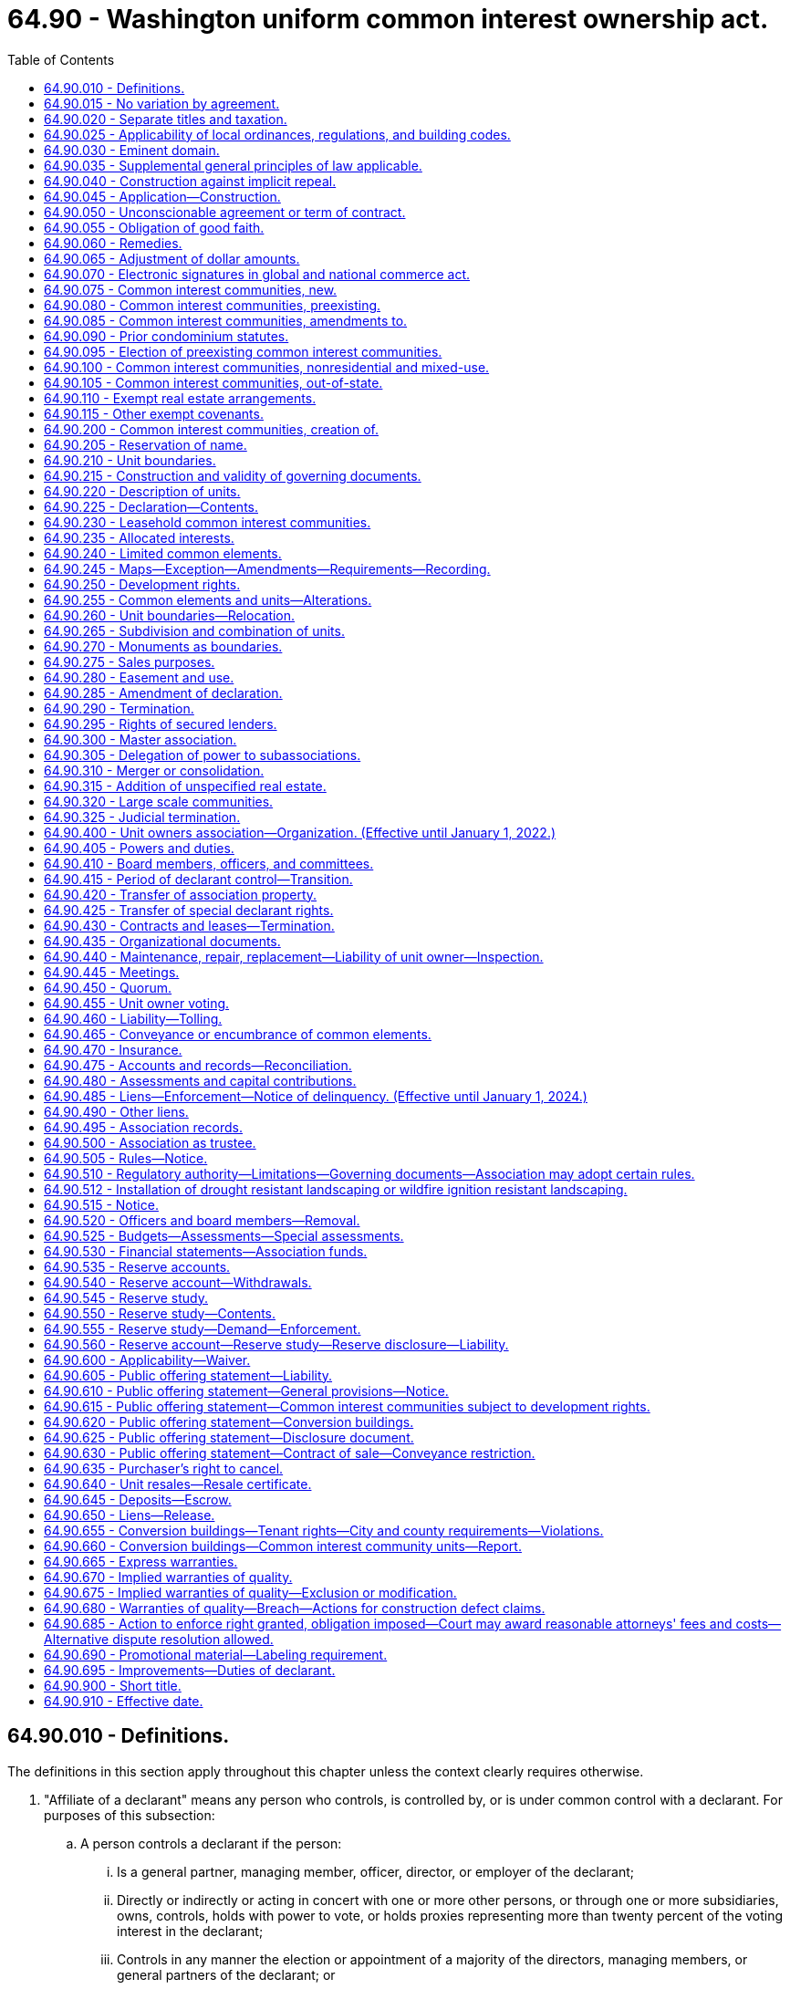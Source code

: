 = 64.90 - Washington uniform common interest ownership act.
:toc:

== 64.90.010 - Definitions.
The definitions in this section apply throughout this chapter unless the context clearly requires otherwise.

. "Affiliate of a declarant" means any person who controls, is controlled by, or is under common control with a declarant. For purposes of this subsection:

.. A person controls a declarant if the person:

... Is a general partner, managing member, officer, director, or employer of the declarant;

... Directly or indirectly or acting in concert with one or more other persons, or through one or more subsidiaries, owns, controls, holds with power to vote, or holds proxies representing more than twenty percent of the voting interest in the declarant;

... Controls in any manner the election or appointment of a majority of the directors, managing members, or general partners of the declarant; or

... Has contributed more than twenty percent of the capital of the declarant.

.. A person is controlled by a declarant if the declarant:

... Is a general partner, managing member, officer, director, or employer of the person;

... Directly or indirectly or acting in concert with one or more other persons, or through one or more subsidiaries, owns, controls, holds with power to vote, or holds proxies representing more than twenty percent of the voting interest in the person;

... Controls in any manner the election or appointment of a majority of the directors, managing members, or general partners of the person; or

... Has contributed more than twenty percent of the capital of the person.

.. Control does not exist if the powers described in this subsection (1) are held solely as security for an obligation and are not exercised.

. "Allocated interests" means the following interests allocated to each unit:

.. In a condominium, the undivided interest in the common elements, the common expense liability, and votes in the association;

.. In a cooperative, the common expense liability, the ownership interest, and votes in the association; and

.. In a plat community and miscellaneous community, the common expense liability and the votes in the association, and also the undivided interest in the common elements if owned in common by the unit owners rather than an association.

. "Assessment" means all sums chargeable by the association against a unit, including any assessments levied pursuant to RCW 64.90.480, fines or fees levied or imposed by the association pursuant to this chapter or the governing documents, interest and late charges on any delinquent account, and all costs of collection incurred by the association in connection with the collection of a delinquent owner's account, including reasonable attorneys' fees.

. "Association" or "unit owners association" means the unit owners association organized under RCW 64.90.400 and, to the extent necessary to construe sections of this chapter made applicable to common interest communities pursuant to RCW 64.90.080, 64.90.090, or 64.90.095, the association organized or created to administer such common interest communities.

. "Ballot" means a record designed to cast or register a vote or consent in a form provided or accepted by the association.

. "Board" means the body, regardless of name, designated in the declaration, map, or organizational documents, with primary authority to manage the affairs of the association.

. "Common elements" means:

.. In a condominium or cooperative, all portions of the common interest community other than the units;

.. In a plat community or miscellaneous community, any real estate other than a unit within a plat community or miscellaneous community that is owned or leased either by the association or in common by the unit owners rather than an association; and

.. In all common interest communities, any other interests in real estate for the benefit of any unit owners that are subject to the declaration.

. "Common expense" means any expense of the association, including allocations to reserves, allocated to all of the unit owners in accordance with common expense liability.

. "Common expense liability" means the liability for common expenses allocated to each unit pursuant to RCW 64.90.235.

. "Common interest community" means real estate described in a declaration with respect to which a person, by virtue of the person's ownership of a unit, is obligated to pay for a share of real estate taxes, insurance premiums, maintenance, or improvement of, or services or other expenses related to, common elements, other units, or other real estate described in the declaration. "Common interest community" does not include an arrangement described in RCW 64.90.110 or 64.90.115. A common interest community may be a part of another common interest community.

. "Condominium" means a common interest community in which portions of the real estate are designated for separate ownership and the remainder of the real estate is designated for common ownership solely by the owners of those portions. A common interest community is not a condominium unless the undivided interests in the common elements are vested in the unit owners.

. "Condominium notice" means the notice given to tenants pursuant to subsection (13)(c) of this section.

. [Empty]
.. "Conversion building" means a building:

... That at any time before creation of the common interest community was lawfully occupied wholly or partially by a tenant or subtenant for residential purposes pursuant to a rental agreement, oral or written, express or implied, who did not receive a condominium notice prior to entering into the rental agreement or lawfully taking occupancy, whichever event occurred first; or

... That at any time within the twelve months preceding the first acceptance of an agreement with the declarant to convey, or the first conveyance of, any unit in the building, whichever event occurred first, to any person who was not a declarant or dealer, or affiliate of a declarant or dealer, was lawfully occupied wholly or partially by a tenant or subtenant for residential purposes pursuant to a rental agreement, oral or written, express or implied, who did not receive a condominium notice prior to entering into the rental agreement or lawfully taking occupancy, whichever event occurred first.

.. A building in a common interest community is a conversion building only if:

... The building contains more than two attached dwelling units as defined in RCW 64.55.010(1); and

... Acceptance of an agreement to convey, or conveyance of, any unit in the building to any person who was not a declarant or dealer, or affiliate of a declarant or dealer, did not occur prior to July 1, 2018.

.. The notice referred to in (a)(i) and (ii) of this subsection must be in writing and must state: "The unit you will be occupying is, or may become, part of a common interest community and subject to sale."

. "Convey" or "conveyance" means, with respect to a unit, any transfer of ownership of the unit, including a transfer by deed or by real estate contract and, with respect to a unit in a leasehold common interest community or a proprietary lease in a cooperative, a transfer by lease or assignment of the unit, but does not include the creation, transfer, or release of a security interest.

. "Cooperative" means a common interest community in which the real estate is owned by an association, each member of which is entitled by virtue of the member's ownership interest in the association and by a proprietary lease to exclusive possession of a unit.

. "Dealer" means a person who, together with such person's affiliates, owns or has a right to acquire either six or more units in a common interest community or fifty percent or more of the units in a common interest community containing more than two units.

. "Declarant" means:

.. Any person who executes as declarant a declaration;

.. Any person who reserves any special declarant right in a declaration;

.. Any person who exercises special declarant rights or to whom special declarant rights are transferred of record. The holding or exercise of rights to maintain sales offices, signs advertising the common interest community, and models, and related right of access, does not confer the status of being a declarant; or

.. Any person who is the owner of a fee interest in the real estate that is subjected to the declaration at the time of the recording of an instrument pursuant to RCW 64.90.425 and who directly or through one or more affiliates is materially involved in the construction, marketing, or sale of units in the common interest community created by the recording of the instrument.

. "Declarant control" means the right of the declarant or persons designated by the declarant to appoint or remove any officer or board member of the association or to veto or approve a proposed action of any board or association, pursuant to RCW 64.90.415(1)(a).

. "Declaration" means the instrument, however denominated, that creates a common interest community, including any amendments to the instrument.

. "Development rights" means any right or combination of rights reserved by a declarant in the declaration to:

.. Add real estate or improvements to a common interest community;

.. Create units, common elements, or limited common elements within a common interest community;

.. Subdivide or combine units or convert units into common elements;

.. Withdraw real estate from a common interest community; or

.. Reallocate limited common elements with respect to units that have not been conveyed by the declarant.

. "Effective age" means the difference between the useful life and remaining useful life.

. "Electronic transmission" or "electronically transmitted" means any electronic communication (a) not directly involving the physical transfer of a record in a tangible medium and (b) that may be retained, retrieved, and reviewed by the sender and the recipient of the communication, and that may be directly reproduced in a tangible medium by a sender and recipient.

. "Eligible mortgagee" means the holder of a security interest on a unit that has filed with the secretary of the association a written request that it be given copies of notices of any action by the association that requires the consent of mortgagees.

. "Foreclosure" means a statutory forfeiture or a judicial or nonjudicial foreclosure of a security interest or a deed or other conveyance in lieu of a security interest.

. "Full funding plan" means a reserve funding goal of achieving one hundred percent fully funded reserves by the end of the thirty-year study period described under RCW 64.90.550, in which the reserve account balance equals the sum of the estimated costs required to maintain, repair, or replace the deteriorated portions of all reserve components.

. "Fully funded balance" means the current value of the deteriorated portion, not the total replacement value, of all the reserve components. The fully funded balance for each reserve component is calculated by multiplying the current replacement cost of that reserve component by its effective age, then dividing the result by that reserve component's useful life. The sum total of all reserve components' fully funded balances is the association's fully funded balance.

. "Governing documents" means the organizational documents, map, declaration, rules, or other written instrument by which the association has the authority to exercise any of the powers provided for in this chapter or to manage, maintain, or otherwise affect the property under its jurisdiction.

. "Identifying number" means a symbol or address that identifies only one unit or limited common element in a common interest community.

. "Leasehold common interest community" means a common interest community in which all or a portion of the real estate is subject to a lease the expiration or termination of which will terminate the common interest community or reduce its size.

. "Limited common element" means a portion of the common elements allocated by the declaration or by operation of RCW 64.90.210 (1)(b) or (3) for the exclusive use of one or more, but fewer than all, of the unit owners.

. "Map" means: (a) With respect to a plat community, the plat as defined in RCW 58.17.020 and complying with the requirements of Title 58 RCW, and (b) with respect to a condominium, cooperative, or miscellaneous community, a map prepared in accordance with the requirements of RCW 64.90.245.

. "Master association" means an organization described in RCW 64.90.300, whether or not it is also an association described in RCW 64.90.400.

. "Miscellaneous community" means a common interest community in which units are lawfully created in a manner not inconsistent with chapter 58.17 RCW and that is not a condominium, cooperative, or plat community.

. "Nominal reserve costs" means that the current estimated total replacement costs of the reserve components are less than fifty percent of the annual budgeted expenses of the association, excluding contributions to the reserve fund, for a condominium or cooperative containing horizontal unit boundaries, and less than seventy-five percent of the annual budgeted expenses of the association, excluding contributions to the reserve fund, for all other common interest communities.

. "Organizational documents" means the instruments filed with the secretary of state to create an entity and the instruments governing the internal affairs of the entity including, but not limited to, any articles of incorporation, certificate of formation, bylaws, and limited liability company or partnership agreement.

. "Person" means an individual, corporation, business trust, estate, the trustee or beneficiary of a trust that is not a business trust, partnership, limited liability company, association, joint venture, public corporation, government, or governmental subdivision, agency, or instrumentality, or any other legal entity.

. "Plat community" means a common interest community in which units have been created by subdivision or short subdivision as both are defined in RCW 58.17.020 and in which the boundaries of units are established pursuant to chapter 58.17 RCW.

. "Proprietary lease" means a written and recordable lease that is executed and acknowledged by the association as lessor and that otherwise complies with requirements applicable to a residential lease of more than one year and pursuant to which a member is entitled to exclusive possession of a unit in a cooperative. A proprietary lease governed under this chapter is not subject to chapter 59.18 RCW except as provided in the declaration.

. "Purchaser" means a person, other than a declarant or a dealer, which by means of a voluntary transfer acquires a legal or equitable interest in a unit other than as security for an obligation.

. "Qualified financial institution" means a bank, savings association, or credit union whose deposits are insured by the federal government.

. "Real estate" means any leasehold or other estate or interest in, over, or under land, including structures, fixtures, and other improvements and interests that by custom, usage, or law pass with a conveyance of land though not described in the contract of sale or instrument of conveyance. "Real estate" includes parcels with or without upper or lower boundaries and spaces that may be filled with air or water.

. "Real estate contract" has the same meaning as defined in RCW 61.30.010.

. "Record," when used as a noun, means information inscribed on a tangible medium or contained in an electronic transmission.

. "Remaining useful life" means the estimated time, in years, before a reserve component will require major maintenance, repair, or replacement to perform its intended function.

. "Replacement cost" means the estimated total cost to maintain, repair, or replace a reserve component to its original functional condition.

. "Reserve component" means a physical component of the common interest community which the association is obligated to maintain, repair, or replace, which has an estimated useful life of less than thirty years, and for which the cost of such maintenance, repair, or replacement is infrequent, significant, and impractical to include in an annual budget.

. "Reserve study professional" means an independent person who is suitably qualified by knowledge, skill, experience, training, or education to prepare a reserve study in accordance with RCW 64.90.545 and 64.90.550. For the purposes of this subsection, "independent" means a person who is not an employee, officer, or director, and has no pecuniary interest in the declarant, association, or any other party for whom the reserve study is prepared.

. "Residential purposes" means use for dwelling or recreational purposes, or both.

. "Rule" means a policy, guideline, restriction, procedure, or regulation of an association, however denominated, that is not set forth in the declaration or organizational documents and governs the conduct of persons or the use or appearance of property.

. "Security interest" means an interest in real estate or personal property, created by contract or conveyance that secures payment or performance of an obligation. "Security interest" includes a lien created by a mortgage, deed of trust, real estate contract, lease intended as security, assignment of lease or rents intended as security, pledge of an ownership interest in an association, and any other consensual lien or title retention contract intended as security for an obligation.

. "Special declarant rights" means rights reserved for the benefit of a declarant to:

.. Complete any improvements indicated on the map or described in the declaration or the public offering statement pursuant to RCW 64.90.610(1)(h);

.. Exercise any development right;

.. Maintain sales offices, management offices, signs advertising the common interest community, and models;

.. Use easements through the common elements for the purpose of making improvements within the common interest community or within real estate that may be added to the common interest community;

.. Make the common interest community subject to a master association;

.. Merge or consolidate a common interest community with another common interest community of the same form of ownership;

.. Appoint or remove any officer or board member of the association or any master association or to veto or approve a proposed action of any board or association, pursuant to RCW 64.90.415(1);

.. Control any construction, design review, or aesthetic standards committee or process;

.. Attend meetings of the unit owners and, except during an executive session, the board;

.. Have access to the records of the association to the same extent as a unit owner.

. "Specially allocated expense" means any expense of the association, including allocations to reserves, allocated to some or all of the unit owners pursuant to RCW 64.90.480 (4) through (8).

. "Survey" has the same meaning as defined in RCW 58.09.020.

. "Tangible medium" means a writing, copy of a writing, facsimile, or a physical reproduction, each on paper or on other tangible material.

. "Timeshare" has the same meaning as defined in RCW 64.36.010.

. "Transition meeting" means the meeting held pursuant to RCW 64.90.415(4).

. [Empty]
.. "Unit" means a physical portion of the common interest community designated for separate ownership or occupancy, the boundaries of which are described pursuant to RCW 64.90.225(1)(d).

.. If a unit in a cooperative is owned by a unit owner or is sold, conveyed, voluntarily or involuntarily encumbered, or otherwise transferred by a unit owner, the interest in that unit that is owned, sold, conveyed, encumbered, or otherwise transferred is the right to possession of that unit under a proprietary lease, coupled with the allocated interests of that unit, and the association's interest in that unit is not affected.

.. Except as provided in the declaration, a mobile home or manufactured home for which title has been eliminated pursuant to chapter 65.20 RCW is part of the unit described in the title elimination documents.

. [Empty]
.. "Unit owner" means (i) a declarant or other person that owns a unit or (ii) a lessee of a unit in a leasehold common interest community whose lease expires simultaneously with any lease the expiration or termination of which will remove the unit from the common interest community, but does not include a person having an interest in a unit solely as security for an obligation.

.. "Unit owner" also means the vendee, not the vendor, of a unit under a recorded real estate contract.

.. In a condominium, plat community, or miscellaneous community, the declarant is the unit owner of any unit created by the declaration. In a cooperative, the declarant is treated as the unit owner of any unit to which allocated interests have been allocated until that unit has been conveyed to another person.

. "Useful life" means the estimated time during which a reserve component is expected to perform its intended function without major maintenance, repair, or replacement.

. "Writing" does not include an electronic transmission.

. "Written" means embodied in a tangible medium.

[ http://lawfilesext.leg.wa.gov/biennium/2019-20/Pdf/Bills/Session%20Laws/Senate/5334.SL.pdf?cite=2019%20c%20238%20§%20201[2019 c 238 § 201]; http://lawfilesext.leg.wa.gov/biennium/2017-18/Pdf/Bills/Session%20Laws/Senate/6175-S.SL.pdf?cite=2018%20c%20277%20§%20102[2018 c 277 § 102]; ]

== 64.90.015 - No variation by agreement.
Except as expressly provided in this chapter, the effect of the provisions of this chapter may not be varied by agreement, and rights conferred by this chapter may not be waived. Except as provided otherwise in RCW 64.90.110, a declarant may not act under a power of attorney, or use any other device, to evade the limitations or prohibitions of this chapter or the declaration.

[ http://lawfilesext.leg.wa.gov/biennium/2017-18/Pdf/Bills/Session%20Laws/Senate/6175-S.SL.pdf?cite=2018%20c%20277%20§%20103[2018 c 277 § 103]; ]

== 64.90.020 - Separate titles and taxation.
. In a cooperative, unless the declaration provides that a unit owner's interest in a unit and its allocated interests is real estate for all purposes, that interest is personal property.

. In a condominium, plat community, or miscellaneous community, if there is any unit owner other than a declarant:

.. Each unit that has been created, together with its interest in the common elements, constitutes for all purposes a separate parcel of real estate; and

.. Each unit together with its interest in the common elements must be separately taxed and assessed.

. If a development right has an ascertainable market value, the development right constitutes a separate parcel of real estate for property tax purposes and must be separately taxed and assessed to the declarant, and the declarant alone is liable for payment of those taxes.

. If there is no unit owner other than a declarant, the real estate comprising the common interest community may be taxed and assessed in any manner provided by law.

[ http://lawfilesext.leg.wa.gov/biennium/2017-18/Pdf/Bills/Session%20Laws/Senate/6175-S.SL.pdf?cite=2018%20c%20277%20§%20104[2018 c 277 § 104]; ]

== 64.90.025 - Applicability of local ordinances, regulations, and building codes.
. A building, fire, health, or safety statute, ordinance, or regulation may not impose any requirement upon any structure in a common interest community that it would not impose upon a physically identical development under a different form of ownership.

. A zoning, subdivision, or other land use statute, ordinance, or regulation may not prohibit the condominium or cooperative form of ownership or impose any requirement upon a condominium or cooperative or miscellaneous community that it would not impose upon a physically identical development under a different form of ownership.

. Chapter 58.17 RCW does not apply to the creation of a condominium or a cooperative. This chapter must not be construed to permit the creation of a condominium or cooperative or miscellaneous community on a lot, tract, or parcel of land that could not be sold or transferred without violating chapter 58.17 RCW.

. Except as provided in subsections (1), (2), and (3) of this section, this chapter does not invalidate or modify any provision of any building, zoning, subdivision, or other statute, ordinance, rule, or regulation governing the use of real estate.

. This section does not prohibit a county legislative authority from requiring the review and approval of declarations and amendments to declarations and of termination agreements executed pursuant to RCW 64.90.290(2) by the county assessor solely for the purpose of allocating the assessed value and property taxes. The review by the assessor must be done in a reasonable and timely manner.

[ http://lawfilesext.leg.wa.gov/biennium/2019-20/Pdf/Bills/Session%20Laws/Senate/5334.SL.pdf?cite=2019%20c%20238%20§%20202[2019 c 238 § 202]; http://lawfilesext.leg.wa.gov/biennium/2017-18/Pdf/Bills/Session%20Laws/Senate/6175-S.SL.pdf?cite=2018%20c%20277%20§%20105[2018 c 277 § 105]; ]

== 64.90.030 - Eminent domain.
. If a unit is acquired by condemnation or part of a unit is acquired by condemnation leaving the unit owner with a remnant that may not practically or lawfully be used for any purpose permitted by the declaration, the award must include compensation to the unit owner for that unit and its allocated interests, whether or not any common elements are acquired. Upon acquisition, unless the decree otherwise provides, that unit's allocated interests are automatically reallocated to the remaining units in proportion to the respective allocated interests of those units before the taking, and the association must promptly prepare, execute, and record an amendment to the declaration reflecting the reallocations. Any remnant of a unit remaining after part of a unit is taken under this subsection is thereafter a common element.

. Except as provided in subsection (1) of this section, if part of a unit is acquired by condemnation, the award must compensate the unit owner for the reduction in value of the unit and its interest in the common elements, whether or not any common elements are acquired. Upon acquisition, unless the decree provides otherwise:

.. That unit's allocated interests are reduced in proportion to the reduction in the size of the unit, or on any other basis specified in the declaration; and

.. The portion of the allocated interests divested from the partially acquired unit are automatically reallocated to that unit and to the remaining units in proportion to the respective allocated interests of those units before the taking, with the partially acquired unit participating in the reallocation on the basis of its reduced allocated interests.

. [Empty]
.. If part of the common elements is acquired by condemnation, the portion of the award attributable to the common elements taken must be paid to the association. A court may award damages to a unit owner or owners for particular damage to the owner's units arising from condemnation.

.. Unless the declaration or the decree provides otherwise, any portion of the award attributable to the acquisition of a limited common element must be equally divided among the owners of the units to which that limited common element was allocated at the time of acquisition.

. The decree must be recorded in every county in which any portion of the common interest community is located.

[ http://lawfilesext.leg.wa.gov/biennium/2017-18/Pdf/Bills/Session%20Laws/Senate/6175-S.SL.pdf?cite=2018%20c%20277%20§%20106[2018 c 277 § 106]; ]

== 64.90.035 - Supplemental general principles of law applicable.
The principles of law and equity, including the law of corporations and any other form of organization authorized by the law of this state and unincorporated associations, the law of real estate, and the law relative to the capacity to contract, principal and agent, eminent domain, estoppel, fraud, misrepresentation, duress, coercion, mistake, receivership, substantial performance, or other validating or invalidating cause supplement this chapter, except to the extent inconsistent with this chapter.

[ http://lawfilesext.leg.wa.gov/biennium/2017-18/Pdf/Bills/Session%20Laws/Senate/6175-S.SL.pdf?cite=2018%20c%20277%20§%20107[2018 c 277 § 107]; ]

== 64.90.040 - Construction against implicit repeal.
This chapter is intended as a unified coverage of its subject matter and no part of it must be construed to be impliedly repealed by subsequent legislation if that construction can reasonably be avoided.

[ http://lawfilesext.leg.wa.gov/biennium/2017-18/Pdf/Bills/Session%20Laws/Senate/6175-S.SL.pdf?cite=2018%20c%20277%20§%20108[2018 c 277 § 108]; ]

== 64.90.045 - Application—Construction.
This chapter must be applied and construed to effectuate its general purpose to make uniform the law with respect to the subject of this chapter among states enacting it.

[ http://lawfilesext.leg.wa.gov/biennium/2017-18/Pdf/Bills/Session%20Laws/Senate/6175-S.SL.pdf?cite=2018%20c%20277%20§%20109[2018 c 277 § 109]; ]

== 64.90.050 - Unconscionable agreement or term of contract.
. The court, upon finding as a matter of law that a contract or contract clause was unconscionable at the time the contract was made, may refuse to enforce the contract, enforce the remainder of the contract without the unconscionable clause, or limit the application of any unconscionable clause to avoid an unconscionable result.

. Whenever it is claimed, or appears to the court, that a contract or any contract clause is or may be unconscionable, the parties, to aid the court in making the determination, must be afforded a reasonable opportunity to present evidence as to:

.. The commercial setting of the negotiations;

.. Whether a party has knowingly taken advantage of the inability of the other party reasonably to protect his or her interests by reason of physical or mental infirmity, illiteracy, inability to understand the language of the agreement, or similar factors;

.. The effect and purpose of the contract or clause; and

.. If a sale, any gross disparity at the time of contracting between the amount charged for the property and the value of that property measured by the price at which similar property was readily obtainable in similar transactions. A disparity between the contract price and the value of the property measured by the price at which similar property was readily obtainable in similar transactions does not, of itself, render the contract unconscionable.

[ http://lawfilesext.leg.wa.gov/biennium/2017-18/Pdf/Bills/Session%20Laws/Senate/6175-S.SL.pdf?cite=2018%20c%20277%20§%20111[2018 c 277 § 111]; ]

== 64.90.055 - Obligation of good faith.
Every contract or duty governed under this chapter imposes an obligation of good faith in its performance or enforcement.

[ http://lawfilesext.leg.wa.gov/biennium/2017-18/Pdf/Bills/Session%20Laws/Senate/6175-S.SL.pdf?cite=2018%20c%20277%20§%20112[2018 c 277 § 112]; ]

== 64.90.060 - Remedies.
The remedies provided under this chapter must be liberally administered to the end that the aggrieved party is put in as good a position as if the other party had fully performed. However, consequential, special, or punitive damages may not be awarded except as specifically provided in this chapter or by other rule of law.

[ http://lawfilesext.leg.wa.gov/biennium/2017-18/Pdf/Bills/Session%20Laws/Senate/6175-S.SL.pdf?cite=2018%20c%20277%20§%20113[2018 c 277 § 113]; ]

== 64.90.065 - Adjustment of dollar amounts.
. From time to time the dollar amount specified in RCW 64.90.075 and 64.90.640(2) must change, as provided in subsections (2) and (3) of this section, according to and to the extent of changes in the consumer price index for urban wage earners and clerical workers: U.S. city average, all items 1967 = 100, compiled by the bureau of labor statistics, United States department of labor, (the "index"). The index for December 1979, which was 230, is the reference base index.

. The dollar amounts specified in RCW 64.90.075 and 64.90.640(2) and any amount stated in the declaration pursuant to RCW 64.90.075 and 64.90.640(2) must change on July 1st of each year if the percentage of change, calculated to the nearest whole percentage point, between the index at the end of the preceding year and the reference base index, is ten percent or more, but: (a) The portion of the percentage change in the index in excess of a multiple of ten percent must be disregarded and the dollar amount may only change in multiples of ten percent of the amount appearing in this chapter on July 1, 2018; (b) the dollar amount must not change if the amount required under this section is that currently in effect pursuant to this chapter as a result of earlier application of this section; and (c) the dollar amount must not be reduced below the amount appearing in this chapter on July 1, 2018.

. If the index is revised after December 1979, the percentage of change pursuant to this section must be calculated on the basis of the revised index. If the revision of the index changes the reference base index, a revised reference base index must be determined by multiplying the reference base index then applicable by the rebasing factor furnished by the bureau of labor statistics. If the index is superseded, the index referred to in this section is the one represented by the bureau of labor statistics as reflecting most accurately the changes in the purchasing power of the dollar for consumers.

[ http://lawfilesext.leg.wa.gov/biennium/2017-18/Pdf/Bills/Session%20Laws/Senate/6175-S.SL.pdf?cite=2018%20c%20277%20§%20114[2018 c 277 § 114]; ]

== 64.90.070 - Electronic signatures in global and national commerce act.
This chapter modifies, limits, and supersedes the federal electronic signatures in global and national commerce act, 15 U.S.C. Sec. 7001 et seq., but does not modify, limit, or supersede 15 U.S.C. Sec. 7001(c) or authorize electronic delivery of any of the notices described in 15 U.S.C. Sec. 7003(b).

[ http://lawfilesext.leg.wa.gov/biennium/2017-18/Pdf/Bills/Session%20Laws/Senate/6175-S.SL.pdf?cite=2018%20c%20277%20§%20115[2018 c 277 § 115]; ]

== 64.90.075 - Common interest communities, new.
. Except as provided otherwise in this section, this chapter applies to all common interest communities created within this state on or after July 1, 2018. Chapters 58.19, 64.32, 64.34, and 64.38 RCW do not apply to common interest communities created on or after July 1, 2018.

. Unless the declaration provides that this entire chapter is applicable, a plat community or miscellaneous community that is not subject to any development right is subject only to RCW 64.90.020, 64.90.025, and 64.90.030, if the community: (a) Contains no more than twelve units; and (b) provides in its declaration that the annual average assessment of all units restricted to residential purposes, exclusive of optional user fees and any insurance premiums paid by the association, may not exceed three hundred dollars, as adjusted pursuant to RCW 64.90.065.

. The exemption provided in subsection (2) of this section applies only if:

.. The declarant reasonably believes in good faith that the maximum stated assessment will be sufficient to pay the expenses of the association for the community; and

.. The declaration provides that the assessment may not be increased above the limitation in subsection (2) of this section prior to the transition meeting without the consent of unit owners, other than the declarant, holding ninety percent of the votes in the association.

. Except as otherwise provided in RCW 64.90.080, this chapter does not apply to any common interest community created within this state on or after July 1, 2018, if:

.. That common interest community is made part of a common interest community created in this state prior to July 1, 2018, pursuant to a right expressly set forth in the declaration of the preexisting common interest community; and

.. The declaration creating that common interest community expressly subjects that common interest community to the declaration of the preexisting common interest community pursuant to such right described in (a) of this subsection.

[ http://lawfilesext.leg.wa.gov/biennium/2019-20/Pdf/Bills/Session%20Laws/Senate/5334.SL.pdf?cite=2019%20c%20238%20§%20203[2019 c 238 § 203]; http://lawfilesext.leg.wa.gov/biennium/2017-18/Pdf/Bills/Session%20Laws/Senate/6175-S.SL.pdf?cite=2018%20c%20277%20§%20116[2018 c 277 § 116]; ]

== 64.90.080 - Common interest communities, preexisting.
. Except for a nonresidential common interest community described in RCW 64.90.100, RCW 64.90.095, 64.90.405(1) (b) and (c), 64.90.525 and 64.90.545 apply, and any inconsistent provisions of chapter 58.19, 64.32, 64.34, or 64.38 RCW do not apply, to a common interest community created in this state before July 1, 2018.

. Except to the extent provided in this subsection, the sections listed in subsection (1) of this section apply only to events and circumstances occurring on or after July 1, 2018, and do not invalidate existing provisions of the governing documents of those common interest communities. To protect the public interest, RCW 64.90.095 and 64.90.525 supersede existing provisions of the governing documents of all plat communities and miscellaneous communities previously subject to chapter 64.38 RCW.

[ http://lawfilesext.leg.wa.gov/biennium/2019-20/Pdf/Bills/Session%20Laws/Senate/5334.SL.pdf?cite=2019%20c%20238%20§%20204[2019 c 238 § 204]; http://lawfilesext.leg.wa.gov/biennium/2017-18/Pdf/Bills/Session%20Laws/Senate/6175-S.SL.pdf?cite=2018%20c%20277%20§%20117[2018 c 277 § 117]; ]

== 64.90.085 - Common interest communities, amendments to.
Amendments to this chapter apply to all common interest communities except those that (1) were created prior to July 1, 2018, and (2) have not subsequently amended their governing documents to provide that this chapter will apply to the common interest community pursuant to RCW 64.90.095.

[ http://lawfilesext.leg.wa.gov/biennium/2017-18/Pdf/Bills/Session%20Laws/Senate/6175-S.SL.pdf?cite=2018%20c%20277%20§%20118[2018 c 277 § 118]; ]

== 64.90.090 - Prior condominium statutes.
. Chapter 64.32 RCW does not apply to condominiums created on or after July 1, 1990, and except as otherwise provided in subsection (2) of this section, chapter 64.34 RCW does not apply to condominiums created on or after July 1, 2018.

. RCW 64.34.405, 64.34.410, 64.34.415, 64.34.417, 64.34.418, and 64.34.420 continue to apply, and RCW 64.90.605, 64.90.610, 64.90.615, 64.90.620, 64.90.625, 64.90.630, and 64.90.635 do not apply, to any public offering statement first delivered to a prospective purchaser prior to July 1, 2018, for any common interest community created on or after July 1, 2018. A declarant or dealer who first delivered a public offering statement to a prospective purchaser pursuant to chapter 64.34 RCW prior to July 1, 2018, is not required to deliver a new or amended public offering statement to that purchaser pursuant to chapter 238, Laws of 2019.

[ http://lawfilesext.leg.wa.gov/biennium/2019-20/Pdf/Bills/Session%20Laws/Senate/5334.SL.pdf?cite=2019%20c%20238%20§%20205[2019 c 238 § 205]; http://lawfilesext.leg.wa.gov/biennium/2017-18/Pdf/Bills/Session%20Laws/Senate/6175-S.SL.pdf?cite=2018%20c%20277%20§%20119[2018 c 277 § 119]; ]

== 64.90.095 - Election of preexisting common interest communities.
. The declaration of any common interest community created before July 1, 2018, may be amended to provide that this chapter will apply to the common interest community, regardless of what applicable law provided before chapter 277, Laws of 2018 was adopted.

. Except as provided otherwise in subsection (3) of this section or in RCW 64.90.285 (9), (10), or (11), an amendment to the governing documents authorized under this section must be adopted in conformity with any procedures and requirements for amending the instruments specified by those instruments and in conformity with the amendment procedures of this chapter. If the governing documents do not contain provisions authorizing amendment, the amendment procedures of this chapter apply. If an amendment grants to a person a right, power, or privilege permitted under this chapter, any correlative obligation, liability, or restriction in this chapter also applies to the person.

. Notwithstanding any provision in the governing documents of a common interest community that govern the procedures and requirements for amending the governing documents, an amendment under subsection (1) of this section may be made as follows:

.. The board shall propose such amendment to the owners if the board deems it appropriate or if owners holding twenty percent or more of the votes in the association request such an amendment in writing to the board;

.. Upon satisfaction of the foregoing requirements, the board shall prepare a proposed amendment and shall provide the owners with a notice in a record containing the proposed amendment and at least thirty days' advance notice of a meeting to discuss the proposed amendment;

.. Following such meeting, the board shall provide the owners with a notice in a record containing the proposed amendment and a ballot to approve or reject the amendment;

.. The amendment shall be deemed approved if owners holding at least thirty percent of the votes in the association participate in the voting process, and at least sixty-seven percent of the votes cast by participating owners are in favor of the proposed amendment.

[ http://lawfilesext.leg.wa.gov/biennium/2017-18/Pdf/Bills/Session%20Laws/Senate/6175-S.SL.pdf?cite=2018%20c%20277%20§%20120[2018 c 277 § 120]; ]

== 64.90.100 - Common interest communities, nonresidential and mixed-use.
. A plat community, miscellaneous community, or cooperative in which all the units are restricted exclusively to nonresidential use is not subject to this chapter except to the extent the declaration provides that:

.. This entire chapter applies to the community;

.. RCW 64.90.010 through 64.90.325 and 64.90.900 apply to the community; or

.. Only RCW 64.90.020, 64.90.025, and 64.90.030 apply to the community.

. A condominium in which all the units are restricted exclusively to nonresidential use is subject to this chapter, but the declaration may provide that only RCW 64.90.010 through 64.90.330 and 64.90.900 apply to the community.

. If this entire chapter applies to a common interest community in which all the units are restricted exclusively to nonresidential use, the declaration may also require, subject to RCW 64.90.050, that:

.. Any management, maintenance, operations, or employment contract, lease of recreational or parking areas or facilities, and any other contract or lease between the association and a declarant or an affiliate of a declarant continues in force after the declarant turns over control of the association; and

.. Purchasers of units must execute proxies, powers of attorney, or similar devices in favor of the declarant regarding particular matters enumerated in those instruments.

. A common interest community that contains both units restricted to nonresidential purposes and units that may be used for residential purposes is not subject to this chapter unless the units that may be used for residential purposes would comprise a common interest community subject to this chapter in the absence of such nonresidential units or the declaration provides that this chapter applies as provided in subsection (2) or (3) of this section.

[ http://lawfilesext.leg.wa.gov/biennium/2017-18/Pdf/Bills/Session%20Laws/Senate/6175-S.SL.pdf?cite=2018%20c%20277%20§%20121[2018 c 277 § 121]; ]

== 64.90.105 - Common interest communities, out-of-state.
This chapter does not apply to a common interest community located outside this state.

[ http://lawfilesext.leg.wa.gov/biennium/2017-18/Pdf/Bills/Session%20Laws/Senate/6175-S.SL.pdf?cite=2018%20c%20277%20§%20122[2018 c 277 § 122]; ]

== 64.90.110 - Exempt real estate arrangements.
. An arrangement between the associations for two or more common interest communities to share the costs of real estate taxes, insurance premiums, services, maintenance or improvements of real estate, or other activities specified in their arrangement or declarations does not create a separate common interest community.

. An arrangement between an association for a common interest community and the owner of real estate that is not part of a common interest community to share the costs of real estate taxes, insurance premiums, services, maintenance or improvements of real estate, or other activities specified in their arrangement does not create a separate common interest community. However, costs payable by the common interest community as a result of the arrangement must be included in the periodic budget for the common interest community, and the arrangement must be disclosed in all public offering statements and resale certificates required under this chapter.

. Except for a cooperative, a lease in which the tenant is obligated to share the costs of real estate taxes, insurance premiums, services, maintenance or improvements of real estate, or other activities specified in an arrangement does not create a separate common interest community.

[ http://lawfilesext.leg.wa.gov/biennium/2017-18/Pdf/Bills/Session%20Laws/Senate/6175-S.SL.pdf?cite=2018%20c%20277%20§%20123[2018 c 277 § 123]; ]

== 64.90.115 - Other exempt covenants.
An easement or covenant that requires the owners of separately owned parcels of real estate to share costs or other obligations associated with a party wall, driveway, well, or other similar use does not create a common interest community.

[ http://lawfilesext.leg.wa.gov/biennium/2017-18/Pdf/Bills/Session%20Laws/Senate/6175-S.SL.pdf?cite=2018%20c%20277%20§%20124[2018 c 277 § 124]; ]

== 64.90.200 - Common interest communities, creation of.
. [Empty]
.. A common interest community may be created under this chapter only by (i) recording a declaration executed in the same manner as a deed, and (ii) recording a map pursuant to RCW 64.90.245(3), and (iii) with respect to a cooperative, conveying the real estate subject to that declaration to the association.

.. The declaration and map must be recorded in every county in which any portion of the common interest community is located. The name of a condominium must not be identical to the name of any other existing condominium or plat community, whether created under this chapter or chapter 64.32 or 64.34 RCW, in any county in which the condominium is located.

. A declaration or an amendment to a declaration adding units to a common interest community other than a plat community may not be recorded unless a certification required under RCW 64.90.245(6) (a) or (b) regarding the map is also recorded.

. [Empty]
.. Except as provided otherwise in the declaration or map, if, in a common interest community other than a condominium or cooperative, real estate described as a common element in the declaration or map is not conveyed to the association or expressly dedicated in the declaration or map to the unit owners as tenants in common, that real estate is deemed to be conveyed to the association at the time the first unit is conveyed, subject to the authority and jurisdiction of the association and subject to development rights, if any, reserved in the declaration.

.. Except as provided otherwise in the declaration or map, in the event of the dissolution of an association, any real estate owned by the association vests in the unit owners as tenants in common with each unit owner's interest being determined in accordance with the provisions of RCW 64.90.290 regarding a termination of the common interest community.

[ http://lawfilesext.leg.wa.gov/biennium/2017-18/Pdf/Bills/Session%20Laws/Senate/6175-S.SL.pdf?cite=2018%20c%20277%20§%20201[2018 c 277 § 201]; ]

== 64.90.205 - Reservation of name.
Upon the filing of a written request with the county office in which the declaration is to be recorded, using a form of written request as may be required by the county office and paying a fee as the county office may establish not in excess of fifty dollars, a person may reserve the exclusive right to use a particular name for a condominium to be created in that county. The reserved name must not be identical to any other condominium or plat community located in that county. The name reservation expires unless within three hundred sixty-five days from the date on which the name reservation is filed the person reserving that name either records a declaration using the reserved name or files a new name reservation request.

[ http://lawfilesext.leg.wa.gov/biennium/2017-18/Pdf/Bills/Session%20Laws/Senate/6175-S.SL.pdf?cite=2018%20c%20277%20§%20202[2018 c 277 § 202]; ]

== 64.90.210 - Unit boundaries.
. Except as provided by the declaration or, in the case of a plat community or miscellaneous community, by the map:

.. If walls, floors, or ceilings are designated as boundaries of a unit, all lath, furring, wallboard, plasterboard, plaster, paneling, tiles, wallpaper, paint, finished flooring, and any other materials constituting any part of the finished surfaces thereof are a part of the unit, and all other portions of the walls, floors, or ceilings are a part of the common elements.

.. If any chute, flue, duct, wire, conduit, bearing wall, bearing column, or any other fixture lies partially within and partially outside the designated boundaries of a unit, any portion thereof serving only that unit is a limited common element allocated solely to that unit, and any portion thereof serving more than one unit or any portion of the common elements is a part of the common elements.

. Subject to subsection (1)(b) of this section, all spaces, interior partitions, and other fixtures and improvements within the boundaries of a unit are a part of the unit.

. Any fireplaces, shutters, awnings, window boxes, doorsteps, stoops, porches, balconies, decks, patios, and all exterior doors and windows or other fixtures designed to serve a single unit, but located outside the unit's boundaries, are limited common elements allocated exclusively to that unit.

[ http://lawfilesext.leg.wa.gov/biennium/2017-18/Pdf/Bills/Session%20Laws/Senate/6175-S.SL.pdf?cite=2018%20c%20277%20§%20203[2018 c 277 § 203]; ]

== 64.90.215 - Construction and validity of governing documents.
. All provisions of the governing documents are severable. If any provision of a governing document, or its application to any person or circumstances, is held invalid, the remainder of the governing document or application to other persons or circumstances is not affected.

. The rule against perpetuities may not be applied to defeat any provision of the governing documents adopted pursuant to RCW 64.90.405(1)(a).

. If a conflict exists between the declaration and the organizational documents, the declaration prevails except to the extent the declaration is inconsistent with this chapter.

. [Empty]
.. The creation of a common interest community must not be impaired and title to a unit and any common elements must not be rendered unmarketable or otherwise affected by reason of an insignificant failure of the governing documents, or any amendment to the governing documents, to comply with this chapter.

.. This chapter does not determine whether a significant failure impairs marketability. Any unit owner, record owner of a security interest in any portion of the common interest community, or the association has standing to obtain a court order compelling the recordation of a declaration or map or adoption of organizational documents, or any appropriate amendment thereto, or to any other governing document, necessary to comply with the requirements of this chapter and to effectuate the reasonably ascertainable intent of the parties, including the intent to create a common interest community in compliance with this chapter. The failure to (i) include in the declaration or any amendment to the declaration cross-references by recording number to the map or any amendment to the map, or (ii) include in the map or any amendment to the map cross-references by recording number to the declaration or any amendment to the declaration is deemed an insignificant failure to comply with this chapter.

[ http://lawfilesext.leg.wa.gov/biennium/2017-18/Pdf/Bills/Session%20Laws/Senate/6175-S.SL.pdf?cite=2018%20c%20277%20§%20204[2018 c 277 § 204]; ]

== 64.90.220 - Description of units.
. In a condominium or a cooperative, a description of a unit that sets forth the name of the common interest community, the recording data for the declaration, the county and state in which the common interest community is located, and the identifying number of the unit is a legally sufficient description of that unit and all rights, obligations, and interests appurtenant to that unit that were created by the governing documents.

. In a plat community or miscellaneous community, a description of a unit that sets forth the name of the common interest community, the recording data for the map, the county and state in which the common interest community is located, and the identifying number of the unit is a legally sufficient description of that unit and all rights, obligations, and interests appurtenant to that unit.

[ http://lawfilesext.leg.wa.gov/biennium/2017-18/Pdf/Bills/Session%20Laws/Senate/6175-S.SL.pdf?cite=2018%20c%20277%20§%20205[2018 c 277 § 205]; ]

== 64.90.225 - Declaration—Contents.
. The declaration must contain:

.. The names of the common interest community and the association and, immediately following the initial recital of the name of the community, a statement that the common interest community is a condominium, cooperative, plat community, or miscellaneous community;

.. A legal description of the real estate included in the common interest community;

.. A statement of the number of units that the declarant has created and, if the declarant has reserved the right to create additional units, the maximum number of such additional units;

.. In all common interest communities, a reference to the recorded map creating the units and common elements, if any, subject to the declaration, and in a common interest community other than a plat community, the identifying number of each unit created by the declaration, a description of the boundaries of each unit if and to the extent they are different from the boundaries stated in RCW 64.90.210(1)(a), and with respect to each existing unit, and if known at the time the declaration is recorded, the (i) approximate square footage, (ii) number of whole or partial bathrooms, (iii) number of rooms designated primarily as bedrooms, and (iv) level or levels on which each unit is located. The data described in this subsection (1)(d)(ii) and (iii) may be omitted with respect to units restricted to nonresidential use;

.. A description of any limited common elements, other than those specified in RCW 64.90.210 (1)(b) and (3);

.. A description of any real estate that may be allocated subsequently by the declarant as limited common elements, other than limited common elements specified in RCW 64.90.210 (1)(b) and (3), together with a statement that they may be so allocated;

.. A description of any development right and any other special declarant rights reserved by the declarant, and, if the boundaries of the real estate subject to those rights are fixed in the declaration pursuant to (h)(i) of this subsection, a description of the real property affected by those rights, and a time limit within which each of those rights must be exercised;

.. If any development right may be exercised with respect to different parcels of real estate at different times, a statement to that effect together with:

.. Either a statement fixing the boundaries of those portions and regulating the order in which those portions may be subjected to the exercise of each development right or a statement that no assurances are made in those regards; and

... A statement as to whether, if any development right is exercised in any portion of the real estate subject to that development right, that development right must be exercised in all or in any other portion of the remainder of that real estate;

... Any other conditions or limitations under which the rights described in (g) of this subsection may be exercised or will lapse;

.. An allocation to each unit of the allocated interests in the manner described in RCW 64.90.235;

.. Any restrictions on alienation of the units, including any restrictions on leasing that exceed the restrictions on leasing units that boards may impose pursuant to RCW 64.90.510(9)(c) and on the amount for which a unit may be sold or on the amount that may be received by a unit owner on sale, condemnation, or casualty loss to the unit or to the common interest community, or on termination of the common interest community;

.. A cross-reference by recording number to the map for the units created by the declaration;

.. Any authorization pursuant to which the association may establish and enforce construction and design criteria and aesthetic standards as provided in RCW 64.90.505;

.. All matters required under RCW 64.90.230, 64.90.235, 64.90.240, 64.90.275, 64.90.280, and 64.90.410;

.. A statement on the first page of the declaration whether the common interest community is subject to this chapter.

. All amendments to the declaration must contain a cross-reference by recording number to the declaration and to any prior amendments to the declaration. All amendments to the declaration adding units must contain a cross-reference by recording number to the map relating to the added units and set forth all information required under subsection (1) of this section with respect to the added units.

. The declaration may contain any other matters the declarant considers appropriate, including any restrictions on the uses of a unit or the number or other qualifications of persons who may occupy units.

[ http://lawfilesext.leg.wa.gov/biennium/2019-20/Pdf/Bills/Session%20Laws/Senate/5334.SL.pdf?cite=2019%20c%20238%20§%20206[2019 c 238 § 206]; http://lawfilesext.leg.wa.gov/biennium/2017-18/Pdf/Bills/Session%20Laws/Senate/6175-S.SL.pdf?cite=2018%20c%20277%20§%20206[2018 c 277 § 206]; ]

== 64.90.230 - Leasehold common interest communities.
. Any lease the expiration or termination of which may terminate the common interest community or reduce its size, or a memorandum of the lease, must be recorded. Every lessor of these leases in a condominium, plat community, or miscellaneous community must sign the declaration. The declaration must state:

.. The recording number of the lease or a statement of where the complete lease may be inspected;

.. The date on which the lease is scheduled to expire;

.. A legal description of the real estate subject to the lease;

.. Any right of the unit owners to redeem the reversion and the manner in which those rights may be exercised, or a statement that they do not have those rights;

.. Any right of the unit owners to remove any improvements within a reasonable or stated time after the expiration or termination of the lease, or a statement that they do not have those rights; and

.. Any rights of the unit owners to renew the lease and the conditions of any renewal, or a statement that they do not have those rights.

. The declaration may provide for the collection by the association of the proportionate rents paid on the lease by the unit owners and may designate the association as the representative of the unit owners on all matters relating to the lease.

. After the declaration for a condominium, miscellaneous community, or plat community is recorded, neither the lessor nor the lessor's successor in interest may terminate the leasehold interest of a unit owner who makes timely payment of a unit owner's share of the rent and otherwise complies with all covenants that, if violated, would entitle the lessor to terminate the lease. A unit owner's leasehold interest in a condominium, miscellaneous community, or plat community is not affected by failure of any other person to pay rent or fulfill any other covenant.

. Acquisition of the leasehold interest of any unit owner by the owner of the reversion or remainder does not merge the leasehold and fee simple interests unless the leasehold interests of all unit owners subject to that reversion or remainder are acquired and the owner of the reversion or remainder records a document confirming the merger.

. If the expiration or termination of a lease decreases the number of units in a common interest community, the allocated interests must be reallocated in accordance with RCW 64.90.030(1) as though those units had been taken by condemnation. Reallocations must be confirmed by an amendment to the declaration and map prepared, executed, and recorded by the association.

[ http://lawfilesext.leg.wa.gov/biennium/2017-18/Pdf/Bills/Session%20Laws/Senate/6175-S.SL.pdf?cite=2018%20c%20277%20§%20207[2018 c 277 § 207]; ]

== 64.90.235 - Allocated interests.
. The declaration must allocate to each unit:

.. In a condominium, a fraction or percentage of undivided interests in the common elements and in the common expenses of the association and a portion of the votes in the association;

.. In a cooperative, an ownership interest in the association, a fraction or percentage of the common expenses of the association, and a portion of the votes in the association; and

.. In a plat community and miscellaneous community, a fraction or percentage of the common expenses of the association and a portion of the votes in the association.

. The declaration must state the formulas used to establish allocations of interests. Those allocations may not discriminate in favor of units owned by the declarant or an affiliate of the declarant.

. If units may be added to or withdrawn from the common interest community, the declaration must state the formulas to be used to reallocate the allocated interests among all units included in the common interest community after the addition or withdrawal.

. [Empty]
.. The declaration may provide:

... That different allocations of votes are made to the units on particular matters specified in the declaration;

... For cumulative voting only for the purpose of electing board members; and

... For class voting on specified issues affecting the class if necessary to protect valid interests of the class.

.. A declarant may not utilize cumulative or class voting for the purpose of evading any limitation imposed on declarants under this chapter, and units do not constitute a class because they are owned by a declarant.

. Except for minor variations due to rounding, the sum of the common expense liabilities and, in a condominium, the sum of the undivided interests in the common elements allocated at any time to all the units must each equal one if stated as a fraction or one hundred percent if stated as a percentage. In the event of discrepancy between an allocated interest and the result derived from application of the pertinent formula, the allocated interest prevails.

. [Empty]
.. In a condominium, the common elements are not subject to partition, and any purported conveyance, encumbrance, judicial sale, or other voluntary or involuntary transfer of an undivided interest in the common elements made without the unit to which that interest is allocated is void.

.. In a cooperative, any purported conveyance, encumbrance, judicial sale, or other voluntary or involuntary transfer of an ownership interest in the association made without the possessory interest in the unit to which that interest is related is void.

[ http://lawfilesext.leg.wa.gov/biennium/2017-18/Pdf/Bills/Session%20Laws/Senate/6175-S.SL.pdf?cite=2018%20c%20277%20§%20208[2018 c 277 § 208]; ]

== 64.90.240 - Limited common elements.
. [Empty]
.. Except for the limited common elements described in RCW 64.90.210 (1)(b) and (3), the declaration must specify to which unit or units each limited common element is allocated.

.. An allocation of a limited common element may not be altered without the consent of the owners of the units from which and to which the limited common element is allocated.

. [Empty]
.. Except in the case of a reallocation being made by a declarant pursuant to a development right reserved in the declaration, a limited common element may be reallocated between units only with the approval of the board and by an amendment to the declaration executed by the unit owners between or among whose units the reallocation is made.

.. The board must approve the request of the unit owner or owners under this subsection (2) within thirty days, or within such other period provided by the declaration, unless the proposed reallocation does not comply with this chapter or the declaration. The failure of the board to act upon a request within such period is deemed an approval of the request.

.. The amendment must be executed and recorded by the association and be recorded in the name of the common interest community.

. Unless provided otherwise in the declaration, the unit owners of units to which at least sixty-seven percent of the votes are allocated, including the unit owner of the unit to which the common element or limited common element will be assigned or incorporated, must agree to reallocate a common element as a limited common element or to incorporate a common element or a limited common element into an existing unit. Such reallocation or incorporation must be reflected in an amendment to the declaration and the map.

[ http://lawfilesext.leg.wa.gov/biennium/2017-18/Pdf/Bills/Session%20Laws/Senate/6175-S.SL.pdf?cite=2018%20c%20277%20§%20209[2018 c 277 § 209]; ]

== 64.90.245 - Maps—Exception—Amendments—Requirements—Recording.
. A map is required for all common interest communities. For purposes of this chapter, a map must be construed as part of the declaration.

. With the exception of subsections (1), (3), (4), and (14) of this section, this section does not apply to a plat as defined in RCW 58.17.020.

. The map for a common interest community must be executed by the declarant and recorded concurrently with, and contain cross-references by recording number to, the declaration.

. An amendment to a map for a common interest community must be executed by the same party or parties authorized or required to execute an amendment to the declaration, contain cross-references by recording number to the declaration and any amendments to the declaration, and be recorded concurrently with an amendment to the declaration. With respect to a plat community, (a) any amendment to the map must be prepared and recorded in compliance with the requirements, processes, and procedures in chapter 58.17 RCW and of the local subdivision ordinances of the city, town, or county in which the plat community is located, and (b) any amendment to the declaration must conform to the map as so approved and recorded.

. A map for a cooperative may be prepared by a licensed land surveyor, and may be incorporated into the declaration to satisfy subsection (3) of this section and RCW 64.90.225(1)(d). If the map for a cooperative is not prepared by a licensed land surveyor, the map need not contain the certification required in subsection (6)(a) of this section.

. The map for a common interest community must be clear and legible and must contain:

.. If the map is a survey, a certification by a licensed land surveyor in substantially the following form:

SURVEYOR CERTIFICATE: This map correctly represents a survey made by me or under my direction in conformance with the requirements of the Survey Recording Act at the request of ..... (name of party requesting the survey) on ..... (date). I hereby certify that this map for ..... (name of common interest community) is based upon an actual survey of the property herein described; that the bearings and distances are correctly shown; that all information required by the Washington Uniform Common Interest Ownership Act is supplied herein; and that all horizontal and vertical boundaries of the units, (1) to the extent determined by the walls, floors, or ceilings thereof, or other physical monuments, are substantially completed in accordance with said map, or (2) to the extent such boundaries are not defined by physical monuments, such boundaries are shown on the map. (Surveyor's name, signature, license or certificate number, and acknowledgment)

.. If the map is not a survey, a certification in substantially the following form:

DECLARANT CERTIFICATE: I hereby certify on behalf of ..... (declarant) that this map for ..... (name of common interest community) was made by me or under my direction in conformance with the requirements of RCW 64.90.245; that all information required by the Washington Uniform Common Interest Ownership Act is supplied herein; and that all horizontal and vertical boundaries of the units, (1) to the extent determined by the walls, floors, or ceilings thereof, or other physical monuments, are substantially completed in accordance with said map, or (2) to the extent such boundaries are not defined by physical monuments, such boundaries are shown on the map. (Declarant's name, signature, and acknowledgment)

.. A declaration by the declarant in substantially the following form:

DECLARANT DECLARATION: The undersigned owner or owners of the interest in the real estate described herein hereby declare this map and dedicate the same for a common interest community named ..... (name of common interest community), a ..... (type of community), as that term is defined in the Washington Uniform Common Interest Ownership Act, solely to meet the requirements of the Washington Uniform Common Interest Ownership Act and not for any public purpose. This map and any portion thereof is restricted by law and the Declaration for ..... (name of common interest community), recorded under (name of county in which the common interest community is located) County Recording No. ..... (recording number). (Declarant's name, signature, and acknowledgment)

. Each map filed for a common interest community, and any amendments to the map, must be in the style, size, form, and quality as prescribed by the recording authority of the county where filed, and a copy must be delivered to the county assessor.

. Each map prepared for a common interest community in compliance with this chapter, and any amendments to the map, must show or state:

.. The name of the common interest community and, immediately following the name of the community, a statement that the common interest community is a condominium, cooperative, or miscellaneous community as defined in this chapter. A local jurisdiction may also require that the name of a plat community on the survey, plat, or map be followed by a statement that the common interest community is a plat community as defined in this chapter;

.. A legal description of the land in the common interest community;

.. As to a condominium, a survey of the land in the condominium, and as to a cooperative, a survey or a drawing of the land included in the entire cooperative that complies with the other requirements of this section;

.. If the boundaries of land subject to the development right to withdraw are fixed in the declaration or an amendment to the declaration pursuant to RCW 64.90.225(1)(h)(i), and subject to the provisions of the declaration, an amendment to the map if not contained in the initial recorded map, the legal description and boundaries of that land, labeled "MAY BE WITHDRAWN FROM THE [COMMON INTEREST COMMUNITY];

.. If the boundaries of land subject to the development right to add units that will result in the reallocation of allocated interests is fixed in the declaration or an amendment to the declaration pursuant to RCW 64.90.225(1)(h)(i), and subject to the provisions of the declaration, the legal description and boundaries of that land, labeled "SUBJECT TO DEVELOPMENT RIGHTS TO ADD UNITS THAT WILL RESULT IN A REALLOCATION OF ALLOCATED INTERESTS";

.. The location and dimensions of all existing buildings containing or comprising units;

.. The extent of any encroachments by or upon any portion of the common interest community;

.. To the extent feasible, the location and dimensions of all recorded easements serving or burdening any portion of the common interest community and any unrecorded easements of which a surveyor or declarant knows or reasonably should have known;

.. The location and dimensions of vertical unit boundaries;

.. The location with reference to an established datum of horizontal unit boundaries, and that unit's identifying number. With respect to a cooperative, miscellaneous community, or condominium for which the horizontal boundaries are not defined by physical monuments, reference to an established datum is not required if the location of the horizontal boundaries of a unit is otherwise reasonably described or depicted;

.. The legal description and the location and dimensions of any real estate in which the unit owners will own only an estate for years, labeled as "LEASEHOLD REAL ESTATE";

.. The distance between any noncontiguous parcels of real estate comprising the common interest community;

.. The general location of any existing principal common amenities listed in a public offering statement under RCW 64.90.610(1)(k);

.. The general location of porches, decks, balconies, patios, storage facilities, moorage spaces, or parking spaces that are allocated as limited common elements, and any applicable identifying number or designation; and

.. As to any survey, all other matters customarily shown on land surveys.

. The map for a common interest community may also show the anticipated approximate location and dimensions of any contemplated improvement to be constructed anywhere within the common interest community, and any contemplated improvement shown must be labeled either "MUST BE BUILT" or "NEED NOT BE BUILT."

. The map for a common interest community must identify any unit in which the declarant has reserved the right to create additional units or common elements under RCW 64.90.250(3).

. Unless the declaration provides otherwise, any horizontal boundary of part of a unit located outside a building has the same elevation as the horizontal boundary of the inside part and need not be depicted on the map.

. Upon exercising any development right, the declarant must record either new maps necessary to conform to the requirements of subsections (3), (4), (6), and (8) of this section, or new certifications of any map previously recorded if that map otherwise conforms to the requirements of subsections (3), (4), (6), and (8) of this section.

. Any survey and the surveyor certifications required under this section must be made by a licensed surveyor.

. As to a plat community, the information required under subsections (6)(a) and (c), (8)(d) through (g), (k), (m), and (n), (9), and (10) of this section is required, but may be shown on a map incorporated in or attached to the declaration, and need not be shown on the plat community map. Any such map is deemed a map for purposes of applying the provisions of this section, and the declarant must provide the certification required under subsection (6)(b) of this section.

. In showing or projecting the location and dimensions of the vertical boundaries of a unit located in a building, it is not necessary to show the thickness of the walls constituting the vertical boundaries or otherwise show the distance of those vertical boundaries either from the exterior surface of the building containing that unit or from adjacent vertical boundaries of other units if: (a) The walls are designated to be the vertical boundaries of that unit; (b) the unit is located within a building, the location and dimensions of the building having been shown on the map under subsection (8)(f) of this section; and (c) the graphic general location of the vertical boundaries are shown in relation to the exterior surfaces of that building and to the vertical boundaries of other units within that building.

[ http://lawfilesext.leg.wa.gov/biennium/2019-20/Pdf/Bills/Session%20Laws/Senate/5334.SL.pdf?cite=2019%20c%20238%20§%20207[2019 c 238 § 207]; http://lawfilesext.leg.wa.gov/biennium/2017-18/Pdf/Bills/Session%20Laws/Senate/6175-S.SL.pdf?cite=2018%20c%20277%20§%20210[2018 c 277 § 210]; ]

== 64.90.250 - Development rights.
. To exercise any development right reserved under RCW 64.90.225(1)(h), the declarant must prepare, execute, and record any amendments to the declaration and map in accordance with the requirements of RCW 64.90.245 and 64.90.285(3). The declarant is the unit owner of any units created. The amendment to the declaration must assign an identifying number to each new unit created and, except in the case of subdivision, combination, or conversion of units described in subsection (3) of this section, reallocate the allocated interests among all units. The amendment must describe any common elements and any limited common elements created and, in the case of limited common elements, designate the unit to which each is allocated to the extent required under RCW 64.90.240. The amendments are effective upon recording.

. Development rights may be reserved within any real estate added to the common interest community if the amendment to the declaration adding that real estate includes all matters required under RCW 64.90.225 and 64.90.230 and the amendment to the map includes all matters required under RCW 64.90.245. This subsection does not extend the time limit on the exercise of development rights imposed by the declaration pursuant to RCW 64.90.225(1)(h).

. When a declarant exercises a development right to subdivide, combine, or convert a unit previously created into additional units or common elements, or both:

.. If the declarant converts the unit entirely into common elements, the amendment to the declaration must reallocate all the allocated interests of that unit among the other units as if that unit had been taken by condemnation under RCW 64.90.030; or

.. If the declarant subdivides the unit into two or more units, whether or not any part of the unit is converted into common elements, the amendment to the declaration must reallocate all the allocated interests of the unit among the units created by the subdivision in any reasonable manner prescribed by the declarant.

. If the declaration provides, pursuant to RCW 64.90.225(1)(h), that all or a portion of the real estate is subject to a right of withdrawal:

.. If all the real estate is subject to withdrawal, and the declaration or map or amendment to the declaration or map does not describe separate portions of real estate subject to that right, none of the real estate may be withdrawn if a unit in that real estate has been conveyed to a purchaser; or

.. If any portion of the real estate is subject to withdrawal as described in the declaration or map or amendment to the declaration or map, none of that portion of the real estate may be withdrawn if a unit in that portion has been conveyed to a purchaser.

. If the declarant combines two or more units into a lesser number of units, whether or not any part of a unit is converted into common elements or common elements are converted units, the amendment to the declaration must reallocate all of the allocated interests of the units being combined into the unit or units created by the combination in any reasonable manner prescribed by the declarant.

. A unit conveyed to a purchaser may not be withdrawn pursuant to subsection (4)(a) or (b) of this section without the consent of the unit owner of that unit and the holder of a security interest in the unit.

[ http://lawfilesext.leg.wa.gov/biennium/2017-18/Pdf/Bills/Session%20Laws/Senate/6175-S.SL.pdf?cite=2018%20c%20277%20§%20211[2018 c 277 § 211]; ]

== 64.90.255 - Common elements and units—Alterations.
Subject to the provisions of the governing documents and other provisions of law, a unit owner:

. May make any improvements or alterations to the unit owner's unit that do not impair the structural integrity or mechanical or electrical systems or lessen the support of any portion of the common interest community;

. May not change the appearance of the common elements without approval of the board;

. After acquiring an adjoining unit or an adjoining part of an adjoining unit, with approval of the board, may remove or alter any intervening partition or create apertures in the unit or adjoining unit, even if the partition in whole or in part is a common element. The removal of partitions or creation of apertures under this subsection is not an alteration of boundaries. The board must approve a unit owner's request, which must include the plans and specifications for the proposed removal or alteration, under this subsection (3) after receipt of all required information unless the proposed alteration does not comply with this section or the governing documents; and

. May eliminate the title to a mobile home or manufactured home within the unit as permitted under chapter 65.20 RCW without the consent or joinder by the association, any other unit owner, or any party having a security interest in any other unit or the common elements.

[ http://lawfilesext.leg.wa.gov/biennium/2017-18/Pdf/Bills/Session%20Laws/Senate/6175-S.SL.pdf?cite=2018%20c%20277%20§%20212[2018 c 277 § 212]; ]

== 64.90.260 - Unit boundaries—Relocation.
. Subject to the provisions of the declaration, RCW 64.90.255, and other provisions of law, the boundaries between adjoining units may be relocated upon application to the board by the unit owners of those units and upon approval by the board pursuant to this section. The application must include plans showing the relocated boundaries and such other information as the board may require. If the unit owners of the adjoining units have specified a reallocation between their units of their allocated interests, the application must state the proposed reallocations. Unless the board determines, after receipt of all required information, that the reallocations are unreasonable or that the proposed boundary relocation does not comply with the declaration, RCW 64.90.255, or other provisions of law, the board must approve the application and prepare any amendments to the declaration and map in accordance with the requirements of subsection (3) of this section.

. [Empty]
.. Subject to the provisions of the declaration and other provisions of law, boundaries between units and common elements may be relocated to incorporate common elements within a unit by an amendment to the declaration upon application to the association by the unit owner of the unit who proposes to relocate a boundary. The amendment may be approved only if the unit owner of the unit, the boundary of which is being relocated, and, unless the declaration provides otherwise, persons entitled to cast at least sixty-seven percent of the votes in the association, including sixty-seven percent of the votes allocated to units not owned by the declarant, agree.

.. The association may require payment to the association of a one-time fee or charge or continuing fees or charges payable by the unit owners of the units whose boundaries are being relocated to include common elements.

. [Empty]
.. The association must prepare any amendment to the declaration in accordance with the requirements of RCW 64.90.225 and any amendment to the map in accordance with the requirements of RCW 64.90.245 necessary to show or describe the altered boundaries of affected units and their dimensions and identifying numbers.

.. The amendment to the declaration must be executed by the unit owner of the unit, the boundaries of which are being relocated, and by the association, contain words of conveyance between them, and be recorded in the names of the unit owner or owners and the association, as grantor or grantee, as appropriate and as required under RCW 64.90.285(3). The amendments are effective upon recording.

. All costs, including reasonable attorneys' fees, incurred by the association for preparing and recording amendments to the declaration and map under this section must be assessed to the unit, the boundaries of which are being relocated.

[ http://lawfilesext.leg.wa.gov/biennium/2017-18/Pdf/Bills/Session%20Laws/Senate/6175-S.SL.pdf?cite=2018%20c%20277%20§%20213[2018 c 277 § 213]; ]

== 64.90.265 - Subdivision and combination of units.
. Unless prohibited in the declaration, subject to the provisions of the declaration, RCW 64.90.255, and other provisions of law, a unit may be subdivided into two or more units upon application to the association by the unit owner of the unit and upon approval by the board pursuant to this section. The application must include plans showing the relocated boundaries, a reallocation of all the allocated interests of the units among the units created by the subdivision, and such other information as the board may require. Unless the board determines, after receipt of all required information, that the reallocations are unreasonable or that the proposed boundary relocation does not comply with the declaration, RCW 64.90.240 and 64.90.255, or other provisions of law, the board must approve the application and prepare any amendments to the declaration and map in accordance with the requirements of subsection (4) of this section.

. Unless prohibited in the declaration, subject to the provisions of the declaration, RCW 64.90.255, and other provisions of law, two or more units may be combined into a lesser number of units upon application to the association by the owners of those units and upon approval by the board pursuant to this section. The application must include plans showing the relocated boundaries, a reallocation of all the allocated interests of the units being combined among the units resulting from the combination, and such other information as the board may require. Unless the board determines, after receipt of all required information, that the reallocations are unreasonable or that the proposed boundary relocation does not comply with the declaration, RCW 64.90.240 and 64.90.255, or other provisions of law, the board shall approve the application and prepare any amendments to the declaration and map in accordance with the requirements of subsection (4) of this section.

. The association may require payment to the association of a one-time fee or charge or continuing fees or charges payable by the owners of the units whose boundaries are being relocated to include common elements.

. The association must prepare, execute, and record any amendments to the declaration and, in a condominium, cooperative, or miscellaneous community, the map, prepared in accordance with the requirements of RCW 64.90.245 and 64.90.285(3), subdividing or combining those units. The amendment to the declaration must be executed by the association and unit owner or owners of the units from which the subdivided or combined unit or units are derived, assign an identifying number to each resulting unit, and reallocate the allocated interests formerly allocated to the unit from which a combination was derived to the new unit or, if two or more units are derived from such combination, among the new units in any reasonable manner prescribed by such owners in the amendment or on any other basis the declaration requires. The amendments are effective upon recording.

. All costs, including reasonable attorneys' fees, incurred by the association for preparing and recording amendments to the declaration and map under this section must be assessed to the unit, the boundaries of which are being relocated.

. This section does not apply to the declarant's exercise of any development right to subdivide or combine a unit previously created.

[ http://lawfilesext.leg.wa.gov/biennium/2017-18/Pdf/Bills/Session%20Laws/Senate/6175-S.SL.pdf?cite=2018%20c%20277%20§%20214[2018 c 277 § 214]; ]

== 64.90.270 - Monuments as boundaries.
. The physical boundaries of a unit located in a building containing or comprising that unit constructed or reconstructed in substantial accordance with the map, or amendment to the map, are its boundaries rather than any boundaries shown on the map, regardless of settling or lateral movement of the unit or of any building containing or comprising the unit, or of any minor variance between boundaries of the unit or any building containing or comprising the unit shown on the map.

. This section does not relieve a unit owner from liability in case of the unit owner's willful misconduct or relieve a declarant or any other person from liability for failure to adhere to the map.

[ http://lawfilesext.leg.wa.gov/biennium/2017-18/Pdf/Bills/Session%20Laws/Senate/6175-S.SL.pdf?cite=2018%20c%20277%20§%20215[2018 c 277 § 215]; ]

== 64.90.275 - Sales purposes.
. A declarant may maintain sales offices, management offices, and models in units or on common elements in the common interest community only if the declaration so provides. In a cooperative or condominium, any sales office, management office, or model not designated a unit by the declaration is a common element.

. When a declarant no longer owns a unit or has the right to create a unit in the common interest community, the declarant ceases to have any rights under this section unless the unit is removed promptly from the common interest community in accordance with a right to remove reserved in the declaration.

. Subject to any limitations in the declaration, a declarant may maintain signs in or on units owned by the declarant or the common elements advertising the common interest community.

. This section is subject to the provisions of other state law and local ordinances.

[ http://lawfilesext.leg.wa.gov/biennium/2017-18/Pdf/Bills/Session%20Laws/Senate/6175-S.SL.pdf?cite=2018%20c%20277%20§%20216[2018 c 277 § 216]; ]

== 64.90.280 - Easement and use.
. Subject to the declaration, a declarant has an easement through the common elements as may be reasonably necessary for the purpose of discharging the declarant's obligations or exercising special declarant rights, whether arising under this chapter or reserved in the declaration.

. Subject to RCW 64.90.405(2)(f) and 64.90.465, the unit owners have an easement in the common elements for access to their units.

. Subject to the declaration and rules, the unit owners have a right to use the common elements that are not limited common elements for the purposes for which the common elements were intended.

[ http://lawfilesext.leg.wa.gov/biennium/2017-18/Pdf/Bills/Session%20Laws/Senate/6175-S.SL.pdf?cite=2018%20c%20277%20§%20217[2018 c 277 § 217]; ]

== 64.90.285 - Amendment of declaration.
. [Empty]
.. Except in cases of amendments that may be executed by: A declarant under subsection (10) of this section, RCW 64.90.240(2), 64.90.245(12), 64.90.250, or 64.90.415(2)(d); the association under RCW 64.90.030, 64.90.230(5), 64.90.240(3), 64.90.260(1), or 64.90.265 or subsection (11) of this section; or certain unit owners under RCW 64.90.240(2), 64.90.260(1), 64.90.265(2), or 64.90.290(2), and except as limited by subsections (4), (6), (7), (8), and (12) of this section, the declaration may be amended only by vote or agreement of unit owners of units to which at least sixty-seven percent of the votes in the association are allocated, unless the declaration specifies a different percentage not to exceed ninety percent for all amendments or for specific subjects of amendment. For purposes of this section, "amendment" means any change to the declaration, including adding, removing, or modifying restrictions contained in a declaration.

.. If the declaration requires the approval of another person as a condition of its effectiveness, the amendment is not valid without that approval; however, any right of approval may not result in an expansion of special declarant rights reserved in the declaration or violate any other section of this chapter, including RCW 64.90.015, 64.90.050, 64.90.055, and 64.90.060.

. In the absence of fraud, any action to challenge the validity of an amendment adopted by the association may not be brought more than one year after the amendment is recorded.

. Every amendment to the declaration must be recorded in every county in which any portion of the common interest community is located and is effective only upon recordation. An amendment, except an amendment pursuant to RCW 64.90.260(1), must be indexed in the grantee's index in the name of the common interest community and the association and in the grantor's index in the name of the parties executing the amendment.

. Except to the extent expressly permitted or required under this chapter, an amendment may not create or increase special declarant rights, increase the number of units, change the boundaries of any unit, or change the allocated interests of a unit without the consent of unit owners to which at least ninety percent of the votes in the association are allocated, including the consent of any unit owner of a unit, the boundaries of which or allocated interest of which is changed by the amendment.

. Amendments to the declaration required to be executed by the association must be executed by any authorized officer of the association who must certify in the amendment that it was properly adopted.

. The declaration may require a higher percentage of unit owner approval for an amendment that is intended to prohibit or materially restrict the uses of units permitted under the applicable zoning ordinances, or to protect the interests of members of a defined class of owners, or to protect other legitimate interests of the association or its members. Subject to subsection (13) of this section, a declaration may not require, as a condition for amendment, approval by more than ninety percent of the votes in the association or by all but one unit owner, whichever is less. An amendment approved under this subsection must provide reasonable protection for a use permitted at the time the amendment was adopted.

. The time limits specified in the declaration pursuant to RCW 64.90.225(1)(g) within which reserved development rights must be exercised may be extended, and additional development rights may be created, if persons entitled to cast at least eighty percent of the votes in the association, including eighty percent of the votes allocated to units not owned by the declarant, agree to that action. The agreement is effective thirty days after an amendment to the declaration reflecting the terms of the agreement is recorded unless all the persons holding the affected special declarant rights, or security interests in those rights, record a written objection within the thirty-day period, in which case the amendment is void, or consent in writing at the time the amendment is recorded, in which case the amendment is effective when recorded.

. A provision in the declaration creating special declarant rights that have not expired may not be amended without the consent of the declarant.

. If any provision of this chapter or the declaration requires the consent of a holder of a security interest in a unit as a condition to the effectiveness of an amendment to the declaration, the consent is deemed granted if a refusal to consent in a record is not received by the association within sixty days after the association delivers notice of the proposed amendment to the holder at an address for notice provided by the holder or mails the notice to the holder by certified mail, return receipt requested, at that address. If the holder has not provided an address for notice to the association, the association must provide notice to the address in the security interest of record.

. Upon thirty-day advance notice to unit owners, the declarant may, without a vote of the unit owners or approval by the board, unilaterally adopt, execute, and record a corrective amendment or supplement to the governing documents to correct a mathematical mistake, an inconsistency, or a scrivener's error, or clarify an ambiguity in the governing documents with respect to an objectively verifiable fact including, without limitation, recalculating the undivided interest in the common elements, the liability for common expenses, or the number of votes in the unit owners' association appertaining to a unit, within five years after the recordation or adoption of the governing document containing or creating the mistake, inconsistency, error, or ambiguity. Any such amendment or supplement may not materially reduce what the obligations of the declarant would have been if the mistake, inconsistency, error, or ambiguity had not occurred.

. Upon thirty-day advance notice to unit owners, the association may, upon a vote of two-thirds of the members of the board, without a vote of the unit owners, adopt, execute, and record an amendment to the declaration for the following purposes:

.. To correct or supplement the governing documents as provided in subsection (10) of this section;

.. To remove language and otherwise amend as necessary to effect the removal of language purporting to forbid or restrict the conveyance, encumbrance, occupancy, or lease to: Individuals of a specified race, creed, color, sex, or national origin; individuals with sensory, mental, or physical disabilities; and families with children or any other legally protected classification;

.. To remove language and otherwise amend as necessary to effect the removal of language that purports to impose limitations on the power of the association beyond the limit authorized in RCW 64.90.405(3)(a) to deal with the declarant that are more restrictive than the limitations imposed on the power of the association to deal with other persons; and

.. To remove any other language and otherwise amend as necessary to effect the removal of language purporting to limit the rights of the association or its unit owners in direct conflict with this chapter.

. If the declaration requires that amendments to the declaration may be adopted only if the amendment is signed by a specified number or percentage of unit owners and if the common interest community contains more than twenty units, such requirement is deemed satisfied if the association obtains such signatures or the vote or agreement of unit owners holding such number or percentage.

. [Empty]
.. If the declaration requires that amendments to the declaration may be adopted only by the vote or agreement of unit owners of units to which more than sixty-seven percent of the votes in the association are allocated, and the percentage required is otherwise consistent with this chapter, the amendment is approved if:

... The approval of the percentage specified in the declaration is obtained;

...(A) Unit owners of units to which at least sixty-seven percent of the votes in the association are allocated vote for or agree to the proposed amendment;

(B) A unit owner does not vote against the proposed amendment; and

(C) Notice of the proposed amendment, including notice that the failure of a unit owner to object may result in the adoption of the amendment, is delivered to the unit owners holding the votes in the association that have not voted or agreed to the proposed amendment and no written objection to the proposed amendment is received by the association within sixty days after the association delivers notice; or

...(A) Unit owners of units to which at least sixty-seven percent of the votes in the association are allocated vote for or agree to the proposed amendment;

(B) At least one unit owner objects to the proposed amendment; and

(C) Pursuant to an action brought by the association in the county in which the common interest community is situated against all objecting unit owners, the court finds, under the totality of circumstances including, but not limited to, the subject matter of the amendment, the purpose of the amendment, the percentage voting to approve the amendment, and the percentage objecting to the amendment, that the amendment is reasonable.

.. If the declaration requires the affirmative vote or approval of any particular unit owner or class of unit owners as a condition of its effectiveness, the amendment is not valid without that vote or approval.

[ http://lawfilesext.leg.wa.gov/biennium/2019-20/Pdf/Bills/Session%20Laws/Senate/5334.SL.pdf?cite=2019%20c%20238%20§%20208[2019 c 238 § 208]; http://lawfilesext.leg.wa.gov/biennium/2017-18/Pdf/Bills/Session%20Laws/Senate/6175-S.SL.pdf?cite=2018%20c%20277%20§%20218[2018 c 277 § 218]; ]

== 64.90.290 - Termination.
. Except for a taking of all the units by condemnation, foreclosure against an entire cooperative of a security interest that has priority over the declaration, or in the circumstances described in RCW 64.90.325, a common interest community may be terminated only by agreement of unit owners of units to which at least eighty percent of the votes in the association are allocated, or any larger percentage the declaration specifies, and with any other approvals required by the declaration. The declaration may specify a smaller percentage only if all of the units are restricted exclusively to nonresidential uses.

. An agreement to terminate must be evidenced by the execution of a termination agreement, or ratifications of the agreement, in the same manner as a deed, by the requisite number of unit owners. The termination agreement must specify a date after which the agreement is void unless it is recorded before that date. A termination agreement and all ratifications of the agreement must be recorded in every county in which a portion of the common interest community is situated and is effective only upon recordation. An agreement to terminate may only be amended by complying with the requirements of this subsection and subsection (1) of this section.

. [Empty]
.. In the case of a condominium, plat community, or miscellaneous community containing only units having horizontal boundaries between units, a termination agreement may provide that all of the common elements and units of the common interest community must be sold following termination. If, pursuant to the agreement, any real estate in the common interest community is to be sold following termination, the termination agreement must set forth the minimum purchase price, manner of payment, and outside closing date, and may include any other terms of the sale.

.. In the case of a condominium, plat community, or miscellaneous community containing no units having horizontal boundaries between units, a termination agreement may provide for sale of the common elements that are not necessary for the habitability of a unit, but it may not require that any unit be sold following termination, unless the declaration as originally recorded provided otherwise or all the unit owners consent to the sale. If, pursuant to the agreement, any real estate in the common interest community is to be sold following termination, the termination agreement must set forth the minimum purchase price, manner of payment, and outside closing date, and may include any other terms of sale.

.. In the case of a condominium, plat community, or miscellaneous community containing some units having horizontal boundaries between units and some units without horizontal boundaries between units, a termination agreement may provide for sale of the common elements that are not necessary for the habitability of a unit, but it may not require that any unit be sold following termination, unless the declaration as originally recorded provided otherwise or all the unit owners of units in the building to be sold consent to the sale. If, pursuant to the agreement, any real estate in the common interest community is to be sold following termination, the termination agreement must set forth the minimum purchase price, manner of payment, and outside closing date, and may include any other terms of sale.

. [Empty]
.. The association, on behalf of the unit owners, may contract for the sale of real estate in a common interest community, but the contract is not binding on the unit owners until approved pursuant to subsections (1) and (2) of this section. If any real estate is to be sold following termination, title to that real estate, upon termination, vests in the association as trustee for the holders of all interests in the units. Thereafter, the association has all powers necessary and appropriate to effect the sale. Until the sale has been concluded and the proceeds of the sale distributed, the association continues in existence with all powers it had before termination.

.. Proceeds of the sale must be distributed to unit owners and lienholders as their interests may appear, in accordance with subsections (6) and (8) of this section. Unless otherwise specified in the termination agreement, as long as the association holds title to the real estate, each unit owner and the unit owner's successors in interest have an exclusive right to occupancy of the portion of the real estate that formerly constituted the unit. During the period of that occupancy, each unit owner and the unit owner's successors in interest remain liable for all assessments and other obligations imposed on unit owners under this chapter or the declaration.

. In a condominium, plat community, or miscellaneous community, if any portion of the real estate constituting the common interest community is not to be sold following termination, title to those portions of the real estate constituting the common elements and, in a common interest community containing units having horizontal boundaries between units described in the declaration, title to all the real estate containing such boundaries in the common interest community vests in the unit owners upon termination as tenants in common in proportion to their respective interests as provided in subsection (8) of this section, and liens on the units shift accordingly. While the tenancy in common exists, each unit owner and the unit owner's successors in interest have an exclusive right to occupancy of the portion of the real estate that formerly constituted the unit.

. [Empty]
.. Following termination of the common interest community, the proceeds of a sale of real estate, together with the assets of the association, are held by the association as trustee for unit owners and holders of liens on the units as their interests may appear.

.. Following termination of a condominium, plat community, or miscellaneous community, creditors of the association holding liens on the units that were recorded or perfected under RCW 4.64.020 before termination may enforce those liens in the same manner as any lienholder.

.. All other creditors of the association are to be treated as if they had perfected liens on the units immediately before termination.

. In a cooperative, the declaration may provide that all creditors of the association have priority over any interests of unit owners and creditors of unit owners. In that event, following termination, creditors of the association holding liens on the cooperative that were recorded or perfected under RCW 4.64.020 before termination may enforce their liens in the same manner as any lienholder, and any other creditor of the association is to be treated as if the creditor had perfected a lien against the cooperative immediately before termination. Unless the declaration provides that all creditors of the association have that priority:

.. The lien of each creditor of the association that was perfected against the association before termination becomes, upon termination, a lien against each unit owner's interest in the unit as of the date the lien was perfected;

.. Any other creditor of the association must be treated, upon termination, as if the creditor had perfected a lien against each unit owner's interest immediately before termination;

.. The amount of the lien of an association's creditor described in (a) and (b) of this subsection against each of the unit owners' interest must be proportionate to the ratio that each unit's common expense liability bears to the common expense liability of all of the units;

.. The lien of each creditor of each unit owner that was perfected before termination continues as a lien against that unit owner's unit as of the date the lien was perfected;

.. The assets of the association must be distributed to all unit owners and all lienholders as their interests may appear in the order described in this subsection; and

.. Creditors of the association are not entitled to payment from any unit owner in excess of the amount of the creditor's lien against that unit owner's interest.

. The respective interests of unit owners referred to in subsections (4), (5), (6), and (7) of this section are as follows:

.. Except as otherwise provided in (b) of this subsection, the respective interests of unit owners are the fair market values of their units, allocated interests, and any limited common elements immediately before the termination, as determined by one or more independent appraisers selected by the association. The decision of the independent appraisers must be distributed to the unit owners and becomes final unless disapproved within thirty days after distribution by unit owners of units to which twenty-five percent of the votes in the association are allocated. The proportion of any unit owner's interest to that of all unit owners is determined by dividing the fair market value of that unit owner's unit and its allocated interests by the total fair market values of all the units and their allocated interests.

.. If any unit or any limited common element is destroyed to the extent that an appraisal of the fair market value of the unit or limited common element before destruction cannot be made, the interests of all unit owners are:

... In a condominium, their respective common element interests immediately before the termination;

... In a cooperative, their respective ownership interests immediately before the termination; and

... In a plat community or miscellaneous community, their respective common expense liabilities immediately before the termination.

. In a condominium, plat community, or miscellaneous community, except as otherwise provided in subsection (10) of this section, foreclosure or enforcement of a lien or encumbrance against the entire common interest community does not terminate the common interest community, and foreclosure or enforcement of a lien or encumbrance against a portion of the common interest community, other than withdrawable real estate, does not withdraw that portion from the common interest community. Foreclosure or enforcement of a lien or encumbrance against withdrawable real estate, or against common elements that have been subjected to a security interest by the association under RCW 64.90.465, does not withdraw that real estate from the common interest community, but the person taking title to the real estate may require from the association, upon request, an amendment excluding the real estate from the common interest community.

. In a condominium, plat community, or miscellaneous community, if a lien or encumbrance against a portion of the real estate comprising the common interest community has priority over the declaration and the lien or encumbrance has not been partially released, the parties foreclosing the lien or encumbrance, upon foreclosure, may record an instrument excluding the real estate subject to that lien or encumbrance from the common interest community.

. The right of partition under chapter 7.52 RCW is suspended if an agreement to sell property is provided for in the termination agreement pursuant to subsection (3)(a), (b), or (c) of this section. The suspension of the right to partition continues unless a binding obligation to sell does not exist three months after the recording of the termination agreement, the binding sale agreement is terminated, or one year after the termination agreement is recorded, whichever occurs first.

[ http://lawfilesext.leg.wa.gov/biennium/2017-18/Pdf/Bills/Session%20Laws/Senate/6175-S.SL.pdf?cite=2018%20c%20277%20§%20219[2018 c 277 § 219]; ]

== 64.90.295 - Rights of secured lenders.
. The declaration may require that all or a specified number or percentage of the lenders who hold security interests encumbering the units or who have extended credit to the association approve specified actions of the unit owners or the association as a condition to the effectiveness of those actions, but no requirement for approval may operate to:

.. Deny or delegate control over the general administrative affairs of the association by the unit owners or the board;

.. Prevent the association or the board from commencing, intervening in, or settling any litigation or proceeding; or

.. Prevent any insurance trustee or the association from receiving and distributing any insurance proceeds except pursuant to RCW 64.90.470.

. With respect to any action requiring the consent of a specified number or percentage of mortgagees, the consent of only eligible mortgagees holding a first lien security interest need be obtained and the percentage must be based upon the votes attributable to units with respect to which eligible mortgagees have an interest.

. A lender who has extended credit to an association secured by an assignment of income or an encumbrance on the common elements may enforce its security agreement in accordance with its terms, subject to the requirements of this chapter and other law. A requirement that the association must deposit its periodic common charges before default with the lender to which the association's income has been assigned, or increase its common charges at the lender's direction by amounts reasonably necessary to amortize the loan in accordance with its terms, does not violate the prohibitions on lender approval contained in subsection (1) of this section.

[ http://lawfilesext.leg.wa.gov/biennium/2017-18/Pdf/Bills/Session%20Laws/Senate/6175-S.SL.pdf?cite=2018%20c%20277%20§%20220[2018 c 277 § 220]; ]

== 64.90.300 - Master association.
. If the declaration provides that any of the powers described in RCW 64.90.405 are to be exercised by or may be delegated to a for-profit or nonprofit corporation or limited liability company that exercises those or other powers on behalf of one or more common interest communities or for the benefit of the unit owners of one or more common interest communities, all provisions of this chapter applicable to unit owners associations apply to any such corporation or limited liability company, except as modified by this section.

. Unless it is acting in the capacity of an association described in RCW 64.90.400, a master association may exercise the powers set forth in RCW 64.90.405(1)(b) only to the extent expressly permitted in the declarations of common interest communities that are part of the master association or expressly described in the delegations of power from those common interest communities to the master association.

. If the declaration of any common interest community provides that the board may delegate certain powers to a master association, the board is not liable for the acts or omissions of the master association with respect to those powers following delegation.

. The rights and responsibilities of unit owners with respect to the unit owners' association set forth in RCW 64.90.410, 64.90.445, 64.90.450, 64.90.455, 64.90.465, and 64.90.505 apply in the conduct of the affairs of a master association only to persons who elect the board of a master association, whether or not those persons are otherwise unit owners within the meaning of this chapter.

. If a master association is also an association described in RCW 64.90.400, the organizational documents of the master association and the declaration of each common interest community, the powers of which are assigned by the declaration or delegated to the master association, may provide that the board of the master association must be elected after the period of declarant control in any of the following ways:

.. All unit owners of all common interest communities subject to the master association may elect all members of the master association's board;

.. All board members of all common interest communities subject to the master association may elect all members of the master association's board;

.. All unit owners of each common interest community subject to the master association may elect specified members of the master association's board; or

.. All board members of each common interest community subject to the master association may elect specified members of the master association's board.

[ http://lawfilesext.leg.wa.gov/biennium/2017-18/Pdf/Bills/Session%20Laws/Senate/6175-S.SL.pdf?cite=2018%20c%20277%20§%20221[2018 c 277 § 221]; ]

== 64.90.305 - Delegation of power to subassociations.
. [Empty]
.. If the declaration provides that any of the powers described in RCW 64.90.405 are to be exercised by or may be delegated to a for-profit corporation or limited liability company that exercises those or other powers on behalf of unit owners owning less than all of the units in a common interest community, and if those unit owners share the exclusive use of one or more limited common elements within the common interest community or share some property or other interest in the common interest community in common that is not shared by the remainder of the unit owners in the common interest community, all provisions of this chapter applicable to unit owners associations apply to any such corporation or limited liability company, except as modified under this section.

.. The delegation of powers to a subassociation must not be used to discriminate in favor of units owned by the declarant or an affiliate of the declarant.

. A subassociation may exercise the powers set forth in RCW 64.90.405 only to the extent expressly permitted by the declaration of the common interest community of which the units in the subassociation are a part of or expressly described in the delegations of power from that common interest community to the subassociation.

. If the declaration of any common interest community contains a delegation of certain powers to a subassociation, or provides that the board of the common interest community may make such a delegation, the board members are not liable for the acts or omissions of the subassociation with respect to those powers so exercised by the subassociation following delegation.

. The rights and responsibilities of unit owners with respect to the unit owners association set forth in RCW 64.90.400 through 64.90.500 apply to the conduct of the affairs of a subassociation.

. Notwithstanding RCW 64.90.415(4), the board of the subassociation must be elected after any period of declarant control by the unit owners of all of the units in the common interest community subject to the subassociation.

. The declaration of the common interest community creating the subassociation may provide that the authority of the board of the subassociation is exclusive with regard to the powers and responsibilities delegated to it. In the alternative, the declaration may provide as to some or all such powers that the authority of the board of a subassociation is concurrent with and subject to the authority of the board of the unit owners association, in which case the declaration must also contain standards and procedures for the review of the decisions of the board of the subassociation and procedures for resolving any dispute between the board of the unit owners association and the board of the subassociation.

[ http://lawfilesext.leg.wa.gov/biennium/2017-18/Pdf/Bills/Session%20Laws/Senate/6175-S.SL.pdf?cite=2018%20c%20277%20§%20222[2018 c 277 § 222]; ]

== 64.90.310 - Merger or consolidation.
. Any two or more common interest communities of the same form of ownership, by agreement of the unit owners as provided in subsection (2) of this section, may be merged or consolidated into a single common interest community. In the event of a merger or consolidation, unless the agreement otherwise provides, the resultant common interest community is the legal successor, for all purposes, of all of the preexisting common interest communities, and the operations and activities of all associations of the preexisting common interest communities are merged or consolidated into a single association that holds all powers, rights, obligations, assets, and liabilities of all preexisting associations.

. An agreement of two or more common interest communities to merge or consolidate pursuant to subsection (1) of this section must be evidenced by an agreement prepared, executed, recorded, and certified by the president of the association of each of the preexisting common interest communities following approval by unit owners of units to which are allocated the percentage of votes in each common interest community required to terminate that common interest community. The agreement must be recorded in every county in which a portion of the common interest community is located and is not effective until recorded.

. Every merger or consolidation agreement, and every amendment providing for a merger or consolidation made by a declarant when exercising a special declarant right, must identify the declaration that will apply to the resultant common interest community and provide for the reallocation of allocated interests among the units of the resultant common interest community either (a) by stating the reallocations or the formulas upon which they are based or (b) by stating the percentage of overall allocated interests of the resultant common interest community that are allocated to all of the units comprising each of the preexisting common interest communities, and providing that the portion of the percentages allocated to each unit formerly comprising a part of the preexisting common interest community is equal to the percentages of allocated interests allocated to that unit by the declaration of the preexisting common interest community.

[ http://lawfilesext.leg.wa.gov/biennium/2017-18/Pdf/Bills/Session%20Laws/Senate/6175-S.SL.pdf?cite=2018%20c%20277%20§%20223[2018 c 277 § 223]; ]

== 64.90.315 - Addition of unspecified real estate.
In a plat community or miscellaneous community, if the right is originally reserved in the declaration, the declarant, in addition to any other development right, may amend the declaration at any time during as many years as are specified in the declaration for adding additional real estate to the plat community or miscellaneous community without describing the location of that real estate in the original declaration. The amount of real estate added to the plat community or miscellaneous community pursuant to this section may not exceed ten percent of the real estate described in RCW 64.90.225(1)(b) together with any real estate that is described in the declaration for addition to the plat community or miscellaneous community, and the declarant may not increase the number of units in the plat community or miscellaneous community beyond the number stated in the original declaration pursuant to RCW 64.90.225(1)(c).

[ http://lawfilesext.leg.wa.gov/biennium/2017-18/Pdf/Bills/Session%20Laws/Senate/6175-S.SL.pdf?cite=2018%20c%20277%20§%20224[2018 c 277 § 224]; ]

== 64.90.320 - Large scale communities.
. The declaration for a common interest community may state that it is a large scale community if the declarant has reserved the development right to create at least five hundred units that may be used for residential purposes and, at the time of the reservation, that declarant owns or controls more than five hundred acres on which the units may be built.

. If the requirements of subsection (1) of this section are satisfied, the declaration for the large scale community need not state a maximum number of units and need not contain any of the information required under RCW 64.90.225(1) (c) through (n) until the declaration is amended under subsection (3) of this section.

. When each unit in a large scale community is conveyed to a purchaser, the declaration must contain:

.. A sufficient legal description of the unit and all portions of the large scale community in which any other units have been conveyed to a purchaser; and

.. All the information required under RCW 64.90.225(1) (c) through (n) with respect to that real estate.

. The only real estate in a large scale community subject to this chapter are units that have been made subject to the declaration or that are being offered for sale and any other real estate described pursuant to subsection (3) of this section. Other real estate that is or may become part of the large scale community is only subject to other law and to any other restrictions and limitations that appear of record.

. If the public offering statement conspicuously identifies the fact that the community is a large scale community, the disclosure requirements contained in RCW 64.90.600 through 64.90.695 apply only to units that have been made subject to the declaration or are being offered for sale in connection with the public offering statement and to any other real estate described pursuant to subsection (3) of this section.

. Limitations in this chapter on the addition of unspecified real estate do not apply to a large scale community.

. The period of declarant control of the association for a large scale community terminates in accordance with any conditions specified in the declaration or otherwise at the time the declarant, in a recorded instrument and after giving notice in a record to the board of the association, voluntarily surrenders all rights to control the activities of the association.

[ http://lawfilesext.leg.wa.gov/biennium/2017-18/Pdf/Bills/Session%20Laws/Senate/6175-S.SL.pdf?cite=2018%20c%20277%20§%20225[2018 c 277 § 225]; ]

== 64.90.325 - Judicial termination.
. If substantially all the units in a common interest community have been destroyed or abandoned or are uninhabitable and the available methods for giving notice under RCW 64.90.515 of a meeting of unit owners to consider termination under RCW 64.90.290 will not likely result in receipt of the notice, the board or any other interested person may commence an action seeking to terminate the common interest community in the superior court for any county in which a portion of the common interest community is located. If any portion of the common interest community is located in a county other than the county in which the action is commenced, the person commencing the action must record a copy of the judgment in the other county.

. During the pendency of the action, the court may issue whatever orders it considers appropriate, including appointment of a receiver. After a hearing, the court may terminate the common interest community or reduce its size and may issue any other order the court considers to be in the best interest of the unit owners and persons holding an interest in the common interest community.

[ http://lawfilesext.leg.wa.gov/biennium/2017-18/Pdf/Bills/Session%20Laws/Senate/6175-S.SL.pdf?cite=2018%20c%20277%20§%20226[2018 c 277 § 226]; ]

== 64.90.400 - Unit owners association—Organization. (Effective until January 1, 2022.)
. A unit owners association must be organized no later than the date the first unit in the common interest community is conveyed to a purchaser.

. The membership of the association at all times consists exclusively of all unit owners or, following termination of the common interest community, of all former unit owners entitled to distributions of proceeds under RCW 64.90.290 or their heirs, successors, or assigns.

. The association must have a board and be organized as a for-profit or nonprofit corporation or limited liability company.

. In case of any conflict between Title 23B RCW or chapter 23.86, 24.03, 24.06, or 25.15 RCW and this chapter, this chapter controls.

[ http://lawfilesext.leg.wa.gov/biennium/2017-18/Pdf/Bills/Session%20Laws/Senate/6175-S.SL.pdf?cite=2018%20c%20277%20§%20301[2018 c 277 § 301]; ]

== 64.90.405 - Powers and duties.
. An association must:

.. Adopt organizational documents;

.. Adopt budgets as provided in RCW 64.90.525;

.. Impose assessments for common expenses and specially allocated expenses on the unit owners as provided in RCW 64.90.080(1) and 64.90.525;

.. Prepare financial statements as provided in RCW 64.90.530; and

.. Deposit and maintain the funds of the association in accounts as provided in RCW 64.90.530.

. Except as provided otherwise in subsection (4) of this section and subject to the provisions of the declaration, the association may:

.. Amend organizational documents and adopt and amend rules;

.. Amend budgets under RCW 64.90.525;

.. Hire and discharge managing agents and other employees, agents, and independent contractors;

.. Institute, defend, or intervene in litigation or in arbitration, mediation, or administrative proceedings or any other legal proceeding in its own name on behalf of itself or two or more unit owners on matters affecting the common interest community;

.. Make contracts and incur liabilities subject to subsection (4) of this section;

.. Regulate the use, maintenance, repair, replacement, and modification of common elements;

.. Cause additional improvements to be made as a part of the common elements;

.. Acquire, hold, encumber, and convey in its own name any right, title, or interest to real estate or personal property, but:

.. Common elements in a condominium, plat community, or miscellaneous community may be conveyed or subjected to a security interest pursuant to RCW 64.90.465 only; and

... Part of a cooperative may be conveyed, or all or part of a cooperative may be subjected to a security interest pursuant to RCW 64.90.465 only;

... Grant easements, leases, licenses, and concessions through or over the common elements and petition for or consent to the vacation of streets and alleys;

.. Impose and collect any reasonable payments, fees, or charges for:

... The use, rental, or operation of the common elements, other than limited common elements described in RCW 64.90.210 (1)(b) and (3);

... Services provided to unit owners; and

... Moving in, moving out, or transferring title to units to the extent provided for in the declaration;

.. Collect assessments and impose and collect reasonable charges for late payment of assessments;

.. Enforce the governing documents and, after notice and opportunity to be heard, impose and collect reasonable fines for violations of the governing documents in accordance with a previously established schedule of fines adopted by the board of directors and furnished to the owners;

.. Impose and collect reasonable charges for the preparation and recordation of amendments to the declaration, resale certificates required under RCW 64.90.640, lender questionnaires, or statements of unpaid assessments;

.. Provide for the indemnification of its officers and board members, to the extent provided in RCW 23B.17.030;

.. Maintain directors' and officers' liability insurance;

.. Subject to subsection (4) of this section, assign its right to future income, including the right to receive assessments;

.. Join in a petition for the establishment of a parking and business improvement area, participate in the ratepayers' board or other advisory body set up by the legislative authority for operation of a parking and business improvement area, and pay special assessments levied by the legislative authority on a parking and business improvement area encompassing the condominium property for activities and projects that benefit the condominium directly or indirectly;

.. Establish and administer a reserve account as described in RCW 64.90.535;

.. Prepare a reserve study as described in RCW 64.90.545;

.. Exercise any other powers conferred by the declaration or organizational documents;

.. Exercise all other powers that may be exercised in this state by the same type of entity as the association;

.. Exercise any other powers necessary and proper for the governance and operation of the association;

.. Require that disputes between the association and unit owners or between two or more unit owners regarding the common interest community, other than those governed by chapter 64.50 RCW, be submitted to nonbinding alternative dispute resolution as a prerequisite to commencement of a judicial proceeding; and

.. Suspend any right or privilege of a unit owner who fails to pay an assessment, but may not:

... Deny a unit owner or other occupant access to the owner's unit;

... Suspend a unit owner's right to vote; or

... Withhold services provided to a unit or a unit owner by the association if the effect of withholding the service would be to endanger the health, safety, or property of any person.

. The declaration may not limit the power of the association beyond the limit authorized in subsection (2)(w) of this section to:

.. Deal with the declarant if the limit is more restrictive than the limit imposed on the power of the association to deal with other persons; or

.. Institute litigation or an arbitration, mediation, or administrative proceeding against any person, subject to the following:

... The association must comply with chapter 64.50 RCW, if applicable, before instituting any proceeding described in chapter 64.50 RCW in connection with construction defects; and

... The board must promptly provide notice to the unit owners of any legal proceeding in which the association is a party other than proceedings involving enforcement of rules or to recover unpaid assessments or other sums due the association.

. Any borrowing by an association that is to be secured by an assignment of the association's right to receive future income pursuant to subsection (2)(e) and (p) of this section requires ratification by the unit owners as provided in this subsection.

.. The board must provide notice of the intent to borrow to all unit owners. The notice must include the purpose and maximum amount of the loan, the estimated amount and term of any assessments required to repay the loan, a reasonably detailed projection of how the money will be expended, and the interest rate and term of the loan.

.. In the notice, the board must set a date for a meeting of the unit owners, which must not be less than fourteen and no more than fifty days after mailing of the notice, to consider ratification of the borrowing.

.. Unless at that meeting, whether or not a quorum is present, unit owners holding a majority of the votes in the association or any larger percentage specified in the declaration reject the proposal to borrow funds, the association may proceed to borrow the funds in substantial accordance with the terms contained in the notice.

. If a tenant of a unit owner violates the governing documents, in addition to exercising any of its powers against the unit owner, the association may:

.. Exercise directly against the tenant the powers described in subsection (2)(l) of this section;

.. After giving notice to the tenant and the unit owner and an opportunity to be heard, levy reasonable fines against the tenant and unit owner for the violation; and

.. Enforce any other rights against the tenant for the violation that the unit owner as the landlord could lawfully have exercised under the lease or that the association could lawfully have exercised directly against the unit owner, or both; but the association does not have the right to terminate a lease or evict a tenant unless permitted by the declaration. The rights referred to in this subsection (5)(c) may be exercised only if the tenant or unit owner fails to cure the violation within ten days after the association notifies the tenant and unit owner of that violation.

. Unless a lease otherwise provides, this section does not:

.. Affect rights that the unit owner has to enforce the lease or that the association has under other law; or

.. Permit the association to enforce a lease to which it is not a party in the absence of a violation of the governing documents.

. The board may determine whether to take enforcement action by exercising the association's power to impose sanctions or commencing an action for a violation of the governing documents, including whether to compromise any claim for unpaid assessments or other claim made by or against it.

. The board does not have a duty to take enforcement action if it determines that, under the facts and circumstances presented:

.. The association's legal position does not justify taking any or further enforcement action;

.. The covenant, restriction, or rule being enforced is, or is likely to be construed as, inconsistent with law;

.. Although a violation may exist or may have occurred, it is not so material as to be objectionable to a reasonable person or to justify expending the association's resources; or

.. It is not in the association's best interests to pursue an enforcement action.

. The board's decision under subsections (7) and (8) of this section to not pursue enforcement under one set of circumstances does not prevent the board from taking enforcement action under another set of circumstances, but the board may not be arbitrary or capricious in taking enforcement action.

[ http://lawfilesext.leg.wa.gov/biennium/2019-20/Pdf/Bills/Session%20Laws/Senate/5334.SL.pdf?cite=2019%20c%20238%20§%20209[2019 c 238 § 209]; http://lawfilesext.leg.wa.gov/biennium/2017-18/Pdf/Bills/Session%20Laws/Senate/6175-S.SL.pdf?cite=2018%20c%20277%20§%20302[2018 c 277 § 302]; ]

== 64.90.410 - Board members, officers, and committees.
. [Empty]
.. Except as provided otherwise in the governing documents, subsection (4) of this section, or other provisions of this chapter, the board may act on behalf of the association.

.. In the performance of their duties, officers and board members must exercise the degree of care and loyalty to the association required of an officer or director of a corporation organized, are subject to the conflict of interest rules governing directors and officers, and are entitled to the immunities from liability available to officers and directors under chapter 24.06 RCW. The standards of care and loyalty, and conflict of interest rules and immunities described in this section apply regardless of the form in which the association is organized.

. [Empty]
.. Except as provided otherwise in RCW 64.90.300(5), effective as of the transition meeting held in accordance with RCW 64.90.415(4), the board must be comprised of at least three members, at least a majority of whom must be unit owners. However, the number of board members need not exceed the number of units then in the common interest community.

.. Unless the declaration or organizational documents provide for the election of officers by the unit owners, the board must elect the officers.

.. Unless provided otherwise in the declaration or organizational documents, board members and officers must take office upon adjournment of the meeting at which they were elected or appointed or, if not elected or appointed at a meeting, at the time of such election or appointment, and must serve until their successor takes office.

.. In determining the qualifications of any officer or board member of the association, "unit owner" includes, unless the declaration or organizational documents provide otherwise, any board member, officer, member, partner, or trustee of any person, who is, either alone or in conjunction with another person or persons, a unit owner.

.. Any officer or board member of the association who would not be eligible to serve as such if he or she were not a board member, officer, partner in, or trustee of such a person is disqualified from continuing in office if he or she ceases to have any such affiliation with that person or that person would have been disqualified from continuing in such office as a natural person.

. Except when voting as a unit owner, the declarant may not appoint or elect any person or to serve itself as a voting, ex officio or nonvoting board member following the transition meeting.

. The board may not, without vote or agreement of the unit owners:

.. Amend the declaration, except as provided in RCW 64.90.285;

.. Amend the organizational documents of the association;

.. Terminate the common interest community;

.. Elect members of the board, but may fill vacancies in its membership not resulting from removal for the unexpired portion of any term or, if earlier, until the next regularly scheduled election of board members; or

.. Determine the qualifications, powers, duties, or terms of office of board members.

. The board must adopt budgets as provided in RCW 64.90.525.

. Except for committees appointed by the declarant pursuant to special declarant rights, all committees of the association must be appointed by the board. Committees authorized to exercise any power reserved to the board must include at least two board members who have exclusive voting power for that committee. Committees that are not so composed may not exercise the authority of the board and are advisory only.

[ http://lawfilesext.leg.wa.gov/biennium/2019-20/Pdf/Bills/Session%20Laws/Senate/5334.SL.pdf?cite=2019%20c%20238%20§%20101[2019 c 238 § 101]; http://lawfilesext.leg.wa.gov/biennium/2017-18/Pdf/Bills/Session%20Laws/Senate/6175-S.SL.pdf?cite=2018%20c%20277%20§%20303[2018 c 277 § 303]; ]

== 64.90.415 - Period of declarant control—Transition.
. [Empty]
.. Subject to subsection (3) of this section, the declaration may provide for a period of declarant control of the association, during which period a declarant, or persons designated by the declarant, may:

... Appoint and remove the officers and board members; or

... Veto or approve a proposed action of the board or association.

.. A declarant may voluntarily surrender the right to appoint and remove officers and board members before the period ends. In that event, the declarant may require that during the remainder of the period, specified actions of the association or board, as described in a recorded amendment to the declaration executed by the declarant, be approved by the declarant before they become effective. A declarant's failure to veto or approve such proposed action in writing within thirty days after receipt of written notice of the proposed action is deemed approval by the declarant.

. Regardless of the period provided in the declaration, and except as provided in RCW 64.90.320(7), a period of declarant control terminates no later than the earliest of:

.. Sixty days after conveyance of seventy-five percent of the units that may be created to unit owners other than a declarant;

.. Two years after the last conveyance of a unit, except to a dealer;

.. Two years after any right to add new units was last exercised; or

.. The day the declarant, after giving notice in a record to unit owners, records an amendment to the declaration voluntarily surrendering all rights to appoint and remove officers and board members.

. Not later than sixty days after conveyance of twenty-five percent of the units that may be created to unit owners other than a declarant, at least one member and not less than twenty-five percent of the members of the board must be elected by unit owners other than the declarant. Not later than sixty days after conveyance of fifty percent of the units that may be created to unit owners other than a declarant, not less than thirty-three and one-third percent of the members of the board must be elected by unit owners other than the declarant. Until such members are elected and take office, the existing board may continue to act on behalf of the association.

. Within thirty days after the termination of any period of declarant control or, in the absence of such period, not later than a date that is sixty days after the conveyance of seventy-five percent of the units that may be created to unit owners other than a declarant, the board must schedule a transition meeting and provide notice to the unit owners in accordance with RCW 64.90.445(1)(c). At the transition meeting, the board elected by the unit owners must be elected in accordance with RCW 64.90.410(2).

[ http://lawfilesext.leg.wa.gov/biennium/2017-18/Pdf/Bills/Session%20Laws/Senate/6175-S.SL.pdf?cite=2018%20c%20277%20§%20304[2018 c 277 § 304]; ]

== 64.90.420 - Transfer of association property.
. No later than thirty days following the date of the transition meeting held pursuant to RCW 64.90.415(4), the declarant must deliver or cause to be delivered to the board elected at the transition meeting all property of the unit owners and association as required by the declaration or this chapter including, but not limited to:

.. The original or a copy of the recorded declaration and each amendment to the declaration;

.. The organizational documents of the association;

.. The minute books, including all minutes, and other books and records of the association;

.. Current rules and regulations that have been adopted;

.. Resignations of officers and members of the board who are required to resign because the declarant is required to relinquish control of the association;

.. The financial records, including canceled checks, bank statements, and financial statements of the association, and source documents from the time of formation of the association through the date of transfer of control to the unit owners;

.. Association funds or the control of the funds of the association;

.. Originals or copies of any recorded instruments of conveyance for any common elements included within the common interest community but not appurtenant to the units;

.. All tangible personal property of the association;

.. Except for alterations to a unit done by a unit owner other than the declarant, a copy of the most recent plans and specifications used in the construction or remodeling of the common interest community, except for buildings containing fewer than three units;

.. Originals or copies of insurance policies for the common interest community and association;

.. Originals or copies of any certificates of occupancy that may have been issued for the common interest community;

.. Originals or copies of any other permits obtained by or on behalf of the declarant and issued by governmental bodies applicable to the common interest community;

.. Originals or copies of all written warranties that are still in effect for the common elements, or any other areas or facilities that the association has the responsibility to maintain and repair, from the contractor, subcontractors, suppliers, and manufacturers and all owners' manuals or instructions furnished to the declarant with respect to installed equipment or building systems;

.. A roster of unit owners and eligible mortgagees and their addresses and telephone numbers, if known, as shown on the declarant's records and the date of closing of the first sale of each unit sold by the declarant;

.. Originals or copies of any leases of the common elements and other leases to which the association is a party;

.. Originals or photocopies of any employment contracts or service contracts in which the association is one of the contracting parties or service contracts in which the association or the unit owners have an obligation or a responsibility, directly or indirectly, to pay some or all of the fee or charge of the person performing the service;

.. Originals or copies of any qualified warranty issued to the association as provided for in RCW 64.35.505; and

.. Originals or copies of all other contracts to which the association is a party.

. Within sixty days of the transition meeting, the board must retain the services of a certified public accountant to audit the records of the association as the date of the transition meeting in accordance with generally accepted auditing standards unless the unit owners, other than the declarant, to which a majority of the votes are allocated elect to waive the audit. The cost of the audit must be a common expense unless otherwise provided in the declaration. The accountant performing the audit must examine supporting documents and records, including the cash disbursements and related paid invoices, to determine if expenditures were for association purposes and the billings, cash receipts, and related records to determine if the declarant was charged for and paid the proper amount of assessments.

. A declaration may provide for the appointment of specified positions on the board by persons other than the declarant or an affiliate of the declarant during or after the period of declarant control. It also may provide a method for filling vacancies in those positions, other than by election by the unit owners. However, after the period of declarant control, appointed members:

.. May not comprise more than one-third of the board; and

.. Have no greater authority than any other board member.

[ http://lawfilesext.leg.wa.gov/biennium/2017-18/Pdf/Bills/Session%20Laws/Senate/6175-S.SL.pdf?cite=2018%20c%20277%20§%20305[2018 c 277 § 305]; ]

== 64.90.425 - Transfer of special declarant rights.
. Except as provided in subsection (3) of this section, a special declarant right created or reserved under this chapter may be transferred only by an instrument effecting the transfer and executed by the transferor, to be recorded in every county in which any portion of the common interest community is located. The transferee must provide the association with a copy of the recorded instrument, but the failure to furnish the copy does not invalidate the transfer.

. Upon transfer of any special declarant right, the liability of a transferor declarant is as follows:

.. A transferor is not relieved of any obligation or liability arising before the transfer and remains liable for such warranty obligations arising before the transfer imposed upon the transferor under this chapter. Lack of privity does not deprive any unit owner of standing to maintain an action to enforce any obligation of the transferor.

.. If a successor to any special declarant right is an affiliate of a declarant the transferor is jointly and severally liable with the successor for any obligations or liabilities of the successor relating to the common interest community.

.. If a transferor retains any special declarant rights, but transfers other special declarant rights to a successor who is not an affiliate of the declarant, the transferor is liable for any obligations or liabilities imposed on a declarant under this chapter or by the declaration relating to the retained special declarant rights, whether arising before or after the transfer.

.. A transferor is not liable for any act or omission or any breach of a contractual or warranty obligation by a successor declarant who is not an affiliate of the transferor.

. Upon foreclosure of a security interest, sale by a trustee under an agreement creating a security interest, tax sale, judicial sale, or sale under bankruptcy code or receivership proceedings of any unit owned by a declarant or real property in a common interest community that is subject to any special declarant rights, a person acquiring title to the real property being foreclosed or sold succeeds to all of the special declarant rights related to that real property held by that declarant and to any rights reserved in the declaration pursuant to RCW 64.90.275 and held by that declarant to maintain models, sales offices, and signs except to the extent the judgment or instrument effecting the transfer states otherwise.

. Upon foreclosure of a security interest, sale by a trustee under an agreement creating a security interest, tax sale, judicial sale, or sale under bankruptcy code or receivership proceedings of all interests in a common interest community owned by a declarant, any special declarant rights that are not transferred as stated in subsection (3) of this section terminate.

. The liabilities and obligations of a person who succeeds to special declarant rights are as follows:

.. A successor to any special declarant right who is an affiliate of a declarant is subject to all obligations and liabilities imposed on the transferor under this chapter or by the declaration.

.. A successor to any special declarant right, other than a successor who is an affiliate of a declarant, is subject to the obligations and liabilities imposed under this chapter or the declaration:

... On a declarant that relate to the successor's exercise of special declarant rights; and

... On the declarant's transferor, other than:

(A) Misrepresentations by any previous declarant;

(B) Any warranty obligations pursuant to RCW 64.90.670 (1) through (3) on improvements made or contracted for, or units sold by, a previous declarant or that were made before the common interest community was created;

(C) Breach of any fiduciary obligation by any previous declarant or the previous declarant's appointees to the board; or

(D) Any liability or obligation imposed on the transferor as a result of the transferor's acts or omissions after the transfer.

.. A successor to only a right reserved in the declaration to maintain models, sales offices, and signs may not exercise any other special declarant right, and is not subject to any liability or obligation as a declarant, except the obligation to provide a public offering statement and any liability arising as a result of such reserved rights.

. This section does not subject any successor to a special declarant right to any claims against or other obligations of a transferor declarant, other than claims and obligations arising under this chapter or the declaration.

[ http://lawfilesext.leg.wa.gov/biennium/2017-18/Pdf/Bills/Session%20Laws/Senate/6175-S.SL.pdf?cite=2018%20c%20277%20§%20306[2018 c 277 § 306]; ]

== 64.90.430 - Contracts and leases—Termination.
. Within two years after the transition meeting, the association may terminate without penalty, upon not less than ninety days' notice to the other party, any of the following if it was entered into before the board was elected:

.. Any management, maintenance, operations, or employment contract, or lease of recreational or parking areas or facilities; or

.. Any other contract or lease between the association and a declarant or an affiliate of a declarant.

. The association may terminate without penalty, at any time after the board elected by the unit owners pursuant to RCW 64.90.415(4) takes office upon not less than ninety days' notice to the other party, any contract or lease that is not bona fide or was unconscionable to the unit owners at the time entered into.

. This section does not apply to:

.. Any lease the termination of which would terminate the common interest community or reduce its size, unless the real estate subject to that lease was included in the common interest community for the purpose of avoiding the right of the association to terminate a lease under this section; or

.. A proprietary lease.

[ http://lawfilesext.leg.wa.gov/biennium/2017-18/Pdf/Bills/Session%20Laws/Senate/6175-S.SL.pdf?cite=2018%20c%20277%20§%20307[2018 c 277 § 307]; ]

== 64.90.435 - Organizational documents.
. Unless provided for in the declaration, the organizational documents of the association must:

.. Provide the number of board members and the titles of the officers of the association;

.. Provide for election by the board or, if the declaration requires, by the unit owners of a president, treasurer, secretary, and any other officers of the association the organizational documents specify;

.. Specify the qualifications, powers and duties, terms of office, and manner of electing and removing board members and officers and filling vacancies in accordance with RCW 64.90.410;

.. Specify the powers the board or officers may delegate to other persons or to a managing agent;

.. Specify a method for the unit owners to amend the organizational documents;

.. Describe the budget ratification process required under RCW 64.90.525, if not provided in the declaration;

.. Contain any provision necessary to satisfy requirements in this chapter or the declaration concerning meetings, voting, quorums, and other activities of the association; and

.. Provide for any matter required by law of this state other than this chapter to appear in the organizational documents of organizations of the same type as the association.

. Subject to the declaration and this chapter, the organizational documents may provide for any other necessary or appropriate matters.

[ http://lawfilesext.leg.wa.gov/biennium/2017-18/Pdf/Bills/Session%20Laws/Senate/6175-S.SL.pdf?cite=2018%20c%20277%20§%20308[2018 c 277 § 308]; ]

== 64.90.440 - Maintenance, repair, replacement—Liability of unit owner—Inspection.
. Except to the extent provided by the declaration, subsections (2) and (4) of this section, or RCW 64.90.470(8), the association must maintain, repair, and replace the common elements, including limited common elements, and each unit owner must maintain, repair, and replace that owner's unit.

. The board may by rule designate physical components of the property for which a unit owner is otherwise responsible that present a heightened risk of damage or harm to persons or property if the physical components fail. The association may require that specific measures be taken by the unit owner or the association to diminish that risk of harm. If a unit owner fails to accomplish any necessary maintenance, repair, or replacement to those components, or fails to take any other measures required of the unit owner under this subsection, the association may, after notice to a unit owner and an opportunity to be heard, enter the unit in the manner pursuant to subsection (3) of this section to perform such maintenance, repair, replacement, or measure at the expense of that unit owner.

. Upon prior notice, except in case of an emergency, each unit owner must afford to the association and the other unit owners, and to their agents or employees, access through that owner's unit and limited common elements reasonably necessary for the purposes stated in subsections (1) and (2) of this section, including necessary inspections by the association. If damage is inflicted on the common elements or on any unit through which access is taken, the unit owner responsible for the damage, or the association if it is responsible, is liable for the prompt repair of the damage.

. In addition to the liability that a declarant as a unit owner has under this chapter, the declarant alone is liable for all expenses in connection with real estate subject to development rights and no other unit owner and no other portion of the common interest community is subject to a claim for payment of those expenses. However, the declaration may provide that the expenses associated with the operation, maintenance, repair, and replacement of a common element that the owners have a right to use must be paid by the association as a common expense. Unless the declaration provides otherwise, any income or proceeds from real estate subject to development rights inures to the declarant.

. In a plat community or miscellaneous community, if all development rights have expired with respect to any real estate, the declarant remains liable for all expenses of that real estate unless, upon expiration, the declaration provides that the real estate becomes common elements or units.

[ http://lawfilesext.leg.wa.gov/biennium/2017-18/Pdf/Bills/Session%20Laws/Senate/6175-S.SL.pdf?cite=2018%20c%20277%20§%20309[2018 c 277 § 309]; ]

== 64.90.445 - Meetings.
. The following requirements apply to unit owner meetings:

.. A meeting of the association must be held at least once each year. Failure to hold an annual meeting does not cause a forfeiture or give cause for dissolution of the association and does not affect otherwise valid association acts.

.. [Empty]
... An association must hold a special meeting of unit owners to address any matter affecting the common interest community or the association if its president, a majority of the board, or unit owners having at least twenty percent, or any lower percentage specified in the organizational documents, of the votes in the association request that the secretary call the meeting.

... If the association does not provide notice to unit owners of a special meeting within thirty days after the requisite number or percentage of unit owners request the secretary to do so, the requesting members may directly provide notice to all the unit owners of the meeting. Only matters described in the meeting notice required in (c) of this subsection may be considered at a special meeting.

.. An association must provide notice to unit owners of the time, date, and place of each annual and special unit owners meeting not less than fourteen days and not more than fifty days before the meeting date. Notice may be by any means described in RCW 64.90.515. The notice of any meeting must state the time, date, and place of the meeting and the items on the agenda, including:

... The text of any proposed amendment to the declaration or organizational documents;

... Any changes in the previously approved budget that result in a change in the assessment obligations; and

... Any proposal to remove a board member or officer.

.. The minimum time to provide notice required in (c) of this subsection may be reduced or waived for a meeting called to deal with an emergency.

.. Unit owners must be given a reasonable opportunity at any meeting to comment regarding any matter affecting the common interest community or the association.

.. Except as otherwise restricted by the declaration or organizational documents, meetings of unit owners may be conducted by telephonic, video, or other conferencing process, if the process is consistent with subsection (2)(i) of this section.

. The following requirements apply to meetings of the board and committees authorized to act for the board:

.. Meetings must be open to the unit owners except during executive sessions, but the board may expel or prohibit attendance by any person who, after warning by the chair of the meeting, disrupts the meeting. The board and those committees may hold an executive session only during a regular or special meeting of the board or a committee. A final vote or action may not be taken during an executive session.

.. An executive session may be held only to:

... Consult with the association's attorney concerning legal matters;

... Discuss existing or potential litigation or mediation, arbitration, or administrative proceedings;

... Discuss labor or personnel matters;

... Discuss contracts, leases, and other commercial transactions to purchase or provide goods or services currently being negotiated, including the review of bids or proposals, if premature general knowledge of those matters would place the association at a disadvantage; or

.. Prevent public knowledge of the matter to be discussed if the board or committee determines that public knowledge would violate the privacy of any person.

.. For purposes of this subsection, a gathering of members of the board or committees at which the board or committee members do not conduct association business is not a meeting of the board or committee. Board members and committee members may not use incidental or social gatherings to evade the open meeting requirements of this subsection.

.. During the period of declarant control, the board must meet at least four times a year. At least one of those meetings must be held at the common interest community or at a place convenient to the community. After the transition meeting, all board meetings must be at the common interest community or at a place convenient to the common interest community unless the unit owners amend the bylaws to vary the location of those meetings.

.. At each board meeting, the board must provide a reasonable opportunity for unit owners to comment regarding matters affecting the common interest community and the association.

.. Unless the meeting is included in a schedule given to the unit owners or the meeting is called to deal with an emergency, the secretary or other officer specified in the organizational documents must provide notice of each board meeting to each board member and to the unit owners. The notice must be given at least fourteen days before the meeting and must state the time, date, place, and agenda of the meeting.

.. If any materials are distributed to the board before the meeting, the board must make copies of those materials reasonably available to the unit owners, except that the board need not make available copies of unapproved minutes or materials that are to be considered in executive session.

.. Unless the organizational documents provide otherwise, fewer than all board members may participate in a regular or special meeting by or conduct a meeting through the use of any means of communication by which all board members participating can hear each other during the meeting. A board member participating in a meeting by these means is deemed to be present in person at the meeting.

.. Unless the organizational documents provide otherwise, the board may meet by participation of all board members by telephonic, video, or other conferencing process if:

... The meeting notice states the conferencing process to be used and provides information explaining how unit owners may participate in the conference directly or by meeting at a central location or conference connection; and

... The process provides all unit owners the opportunity to hear or perceive the discussion and to comment as provided in (e) of this subsection.

.. After the transition meeting, unit owners may amend the organizational documents to vary the procedures for meetings described in (i) of this subsection.

.. Instead of meeting, the board may act by unanimous consent as documented in a record by all its members. Actions taken by unanimous consent must be kept as a record of the association with the meeting minutes. After the transition meeting, the board may act by unanimous consent only to undertake ministerial actions, actions subject to ratification by the unit owners, or to implement actions previously taken at a meeting of the board.

.. A board member who is present at a board meeting at which any action is taken is presumed to have assented to the action taken unless the board member's dissent or abstention to such action is lodged with the person acting as the secretary of the meeting before adjournment of the meeting or provided in a record to the secretary of the association immediately after adjournment of the meeting. The right to dissent or abstain does not apply to a board member who voted in favor of such action at the meeting.

.. A board member may not vote by proxy or absentee ballot.

.. Even if an action by the board is not in compliance with this section, it is valid unless set aside by a court. A challenge to the validity of an action of the board for failure to comply with this section may not be brought more than ninety days after the minutes of the board of the meeting at which the action was taken are approved or the record of that action is distributed to unit owners, whichever is later.

. Minutes of all unit owner meetings and board meetings, excluding executive sessions, must be maintained in a record. The decision on each matter voted upon at a board meeting or unit owner meeting must be recorded in the minutes.

[ http://lawfilesext.leg.wa.gov/biennium/2021-22/Pdf/Bills/Session%20Laws/Senate/5011-S.SL.pdf?cite=2021%20c%20227%20§%2013[2021 c 227 § 13]; http://lawfilesext.leg.wa.gov/biennium/2019-20/Pdf/Bills/Session%20Laws/Senate/5334.SL.pdf?cite=2019%20c%20238%20§%20210[2019 c 238 § 210]; http://lawfilesext.leg.wa.gov/biennium/2017-18/Pdf/Bills/Session%20Laws/Senate/6175-S.SL.pdf?cite=2018%20c%20277%20§%20310[2018 c 277 § 310]; ]

== 64.90.450 - Quorum.
. Unless the organizational documents provide otherwise, a quorum is present throughout any meeting of the unit owners if persons entitled to cast twenty percent of the votes in the association:

.. Are present in person or by proxy at the beginning of the meeting;

.. Have voted by absentee ballot; or

.. Are present by any combination of (a) and (b) of this subsection.

. Unless the organizational documents specify a larger number, a quorum of the board is present for purposes of determining the validity of any action taken at a meeting of the board only if individuals entitled to cast a majority of the votes on that board are present at the time a vote regarding that action is taken. If a quorum is present when a vote is taken, the affirmative vote of a majority of the board members present is the act of the board unless a greater vote is required by the organizational documents.

[ http://lawfilesext.leg.wa.gov/biennium/2017-18/Pdf/Bills/Session%20Laws/Senate/6175-S.SL.pdf?cite=2018%20c%20277%20§%20311[2018 c 277 § 311]; ]

== 64.90.455 - Unit owner voting.
. Unit owners may vote at a meeting in person, by absentee ballot pursuant to subsection (3)(d) of this section, or by a proxy pursuant to subsection (5) of this section.

. When a vote is conducted without a meeting, unit owners may vote by ballot pursuant to subsection (6) of this section.

. At a meeting of unit owners the following requirements apply:

.. Unit owners or their proxies who are present in person may vote by voice vote, show of hands, standing, written ballot, or any other method for determining the votes of unit owners, as designated by the person presiding at the meeting.

.. If only one of several unit owners of a unit is present, that unit owner is entitled to cast all the votes allocated to that unit. If more than one of the unit owners are present, the votes allocated to that unit may be cast only in accordance with the agreement of a majority in interest of the unit owners, unless the declaration expressly provides otherwise. There is a majority agreement if any one of the unit owners casts the votes allocated to the unit without protest being made promptly to the person presiding over the meeting by any of the other unit owners of the unit.

.. Unless a greater number or fraction of the votes in the association is required under this chapter or the declaration or organizational documents, a majority of the votes cast determines the outcome of any action of the association.

.. Whenever proposals or board members are to be voted upon at a meeting, a unit owner may vote by duly executed absentee ballot if:

... The name of each candidate and the text of each proposal to be voted upon are set forth in a writing accompanying or contained in the notice of meeting; and

... A ballot is provided by the association for such purpose.

. When a unit owner votes by absentee ballot, the association must be able to verify that the ballot is cast by the unit owner having the right to do so.

. Except as provided otherwise in the declaration or organizational documents, the following requirements apply with respect to proxy voting:

.. Votes allocated to a unit may be cast pursuant to a directed or undirected proxy duly executed by a unit owner in the same manner as provided in RCW 24.06.110.

.. If a unit is owned by more than one person, each unit owner of the unit may vote or register protest to the casting of votes by the other unit owners of the unit through a duly executed proxy.

.. A unit owner may revoke a proxy given pursuant to this section only by actual notice of revocation to the secretary or the person presiding over a meeting of the association or by delivery of a subsequent proxy. The death or disability of a unit owner does not revoke a proxy given by the unit owner unless the person presiding over the meeting has actual notice of the death or disability.

.. A proxy is void if it is not dated or purports to be revocable without notice.

.. Unless stated otherwise in the proxy, a proxy terminates eleven months after its date of issuance.

. Unless prohibited or limited by the declaration or organizational documents, an association may conduct a vote without a meeting. In that event, the following requirements apply:

.. The association must notify the unit owners that the vote will be taken by ballot.

.. The notice must state:

... The time and date by which a ballot must be delivered to the association to be counted, which may not be fewer than fourteen days after the date of the notice, and which deadline may be extended in accordance with (g) of this subsection;

... The percent of votes necessary to meet the quorum requirements;

... The percent of votes necessary to approve each matter other than election of board members; and

... The time, date, and manner by which unit owners wishing to deliver information to all unit owners regarding the subject of the vote may do so.

.. The association must deliver a ballot to every unit owner with the notice.

.. The ballot must set forth each proposed action and provide an opportunity to vote for or against the action.

.. A ballot cast pursuant to this section may be revoked only by actual notice to the association of revocation. The death or disability of a unit owner does not revoke a ballot unless the association has actual notice of the death or disability prior to the date set forth in (b)(i) of this subsection.

.. Approval by ballot pursuant to this subsection is valid only if the number of votes cast by ballot equals or exceeds the quorum required to be present at a meeting authorizing the action.

.. If the association does not receive a sufficient number of votes to constitute a quorum or to approve the proposal by the date and time established for return of ballots, the board may extend the deadline for a reasonable period not to exceed eleven months upon further notice to all members in accordance with (b) of this subsection. In that event, all votes previously cast on the proposal must be counted unless subsequently revoked as provided in this section.

.. A ballot or revocation is not effective until received by the association.

.. The association must give notice to unit owners of any action taken pursuant to this subsection within a reasonable time after the action is taken.

.. When an action is taken pursuant to this subsection, a record of the action, including the ballots or a report of the persons appointed to tabulate such ballots, must be kept with the minutes of meetings of the association.

. If the governing documents require that votes on specified matters affecting the common interest community be cast by lessees rather than unit owners of leased units:

.. This section applies to lessees as if they were unit owners;

.. Unit owners that have leased their units to other persons may not cast votes on those specified matters; and

.. Lessees are entitled to notice of meetings, access to records, and other rights respecting those matters as if they were unit owners.

. Unit owners must also be given notice, in the manner provided in RCW 64.90.515, of all meetings at which lessees may be entitled to vote.

. In any vote of the unit owners, votes allocated to a unit owned by the association must be cast in the same proportion as the votes cast on the matter by unit owners other than the association.

[ http://lawfilesext.leg.wa.gov/biennium/2017-18/Pdf/Bills/Session%20Laws/Senate/6175-S.SL.pdf?cite=2018%20c%20277%20§%20312[2018 c 277 § 312]; ]

== 64.90.460 - Liability—Tolling.
. A unit owner is not liable, solely by reason of being a unit owner, for an injury or damage arising out of the condition or use of the common elements. Neither the association nor any unit owner except the declarant is liable for that declarant's torts in connection with any part of the common interest community which that declarant must maintain.

. [Empty]
.. An action alleging a wrong done by the association, including an action arising out of the condition or use of the common elements, may be maintained only against the association and not against any unit owner.

.. If the wrong occurred during any period of declarant control and the association gives the declarant reasonable notice of and an opportunity to defend against the action, the declarant who then controlled the association is liable to the association or to any unit owner for (i) all tort losses not covered by insurance suffered by the association or that unit owner and (ii) all costs that the association would not have incurred but for a breach of contract or other wrongful act or omission by the association.

.. If a declarant is liable to an association under this section, the declarant is also liable for all expenses of litigation, including reasonable attorneys' fees and costs, incurred by the association.

. [Empty]
.. Except as provided in RCW 64.90.680 with respect to warranty claims, any statute of limitation affecting the association's right of action against a declarant under this chapter is tolled until any period of declarant control terminates.

.. A unit owner is not precluded from maintaining an action contemplated under this section because that person is a unit owner, board member, or officer of the association. Liens resulting from judgments against the association are governed under RCW 64.90.490.

[ http://lawfilesext.leg.wa.gov/biennium/2017-18/Pdf/Bills/Session%20Laws/Senate/6175-S.SL.pdf?cite=2018%20c%20277%20§%20313[2018 c 277 § 313]; ]

== 64.90.465 - Conveyance or encumbrance of common elements.
. [Empty]
.. In a common interest community other than a cooperative, portions of the common elements may be conveyed or subjected to a security interest by the association if unit owners entitled to cast at least eighty percent of the votes in the association, including eighty percent of the votes allocated to units not owned by a declarant, or any larger percentage the declaration specifies, agree to that action; but all unit owners of units to which any limited common element is allocated must agree to convey that limited common element or subject it to a security interest. The declaration may specify a smaller percentage only if all of the units are restricted exclusively to nonresidential uses.

.. Proceeds of the sale or a loan are an asset of the association, but the proceeds of the sale of limited common elements must be distributed equitably among the unit owners of units to which the limited common elements were allocated. This subsection (1) does not apply to the incorporation of common elements into units as a result of relocating unit boundaries pursuant to RCW 64.90.260, to subdividing or combining units pursuant to RCW 64.90.265, or to eminent domain proceedings pursuant to RCW 64.90.030.

. [Empty]
.. Part of a cooperative may be conveyed and all or part of a cooperative may be subjected to a security interest by the association if unit owners entitled to cast at least eighty percent of the votes in the association, including eighty percent of the votes allocated to units not owned by a declarant, or any larger percentage the declaration specifies, agree to that action; but, if fewer than all of the units or limited common elements are to be conveyed or subjected to a security interest, all unit owners of those units, or the units to which those limited common elements are allocated, must agree to convey those units or limited common elements or subject them to a security interest. The declaration may specify a smaller percentage only if all of the units are restricted exclusively to nonresidential uses.

.. Proceeds of the sale or a loan are an asset of the association. Any purported conveyance or other voluntary transfer of an entire cooperative, unless made pursuant to RCW 64.90.290, is void. This subsection (2) does not apply to the incorporation of common elements into units as a result of relocating unit boundaries pursuant to RCW 64.90.260, to subdividing or combining units pursuant to RCW 64.90.265, or to eminent domain proceedings pursuant to RCW 64.90.030.

. An agreement to convey common elements in a common interest community other than a cooperative, or to subject them to a security interest, or in a cooperative, an agreement to convey any part of a cooperative or subject it to a security interest, must be evidenced by the execution of an agreement, or ratifications of an agreement, in the same manner as a deed, by the requisite number of unit owners. The agreement must specify a date after which the agreement will be void unless recorded before that date. The agreement and all ratifications of the agreement must be recorded in every county in which a portion of the common interest community is situated and is effective only upon recordation.

. The association, on behalf of the unit owners, may contract to convey or dedicate an interest in a common interest community pursuant to subsection (1) of this section, but the contract is not enforceable against the association until approved pursuant to subsection (1), (2), or (3) of this section. Thereafter, the association has all powers necessary and appropriate to effect the conveyance or encumbrance, including the power to execute deeds or other instruments.

. Unless made pursuant to this section, any purported conveyance, encumbrance, judicial sale, or other voluntary transfer of common elements or of any other part of a cooperative is void.

. A conveyance or encumbrance of common elements or of a cooperative pursuant to this section does not deprive any unit of its rights of access and support.

. Unless the declaration requires a higher percentage, if the consent of eligible mortgagees holding security interests on at least eighty percent of the units subject to security interests held by eligible mortgagees on the day the unit owners' agreement under subsection (3) of this section is recorded, is obtained:

.. A conveyance of common elements pursuant to this section terminates both the undivided interests in those common elements allocated to the units and the security interests in those undivided interests held by all persons holding security interests in the units; and

.. An encumbrance of common elements pursuant to this section has priority over all preexisting encumbrances on the undivided interests in those common elements held by all persons holding security interests in the units.

. The consents of eligible mortgagees, or a certificate of the secretary affirming that the requisite percentage of eligible mortgagees have consented, may be recorded at any time before the date on which the agreement under subsection (3) of this section becomes void. Such consents or certificates recorded are valid from the date they are recorded for purposes of calculating the percentage of consenting eligible mortgagees, regardless of later conveyance or encumbrances on those units. If the required percentage of eligible mortgagees consent, a conveyance or encumbrance of common elements does not affect interests having priority over the declaration or created by the association after the declaration was recorded.

. In a cooperative, the association may acquire, hold, encumber, or convey a proprietary lease without complying with this section.

[ http://lawfilesext.leg.wa.gov/biennium/2017-18/Pdf/Bills/Session%20Laws/Senate/6175-S.SL.pdf?cite=2018%20c%20277%20§%20314[2018 c 277 § 314]; ]

== 64.90.470 - Insurance.
. Commencing not later than the time of the first conveyance of a unit to a person other than a declarant, the association must maintain in its own name, to the extent reasonably available and subject to reasonable deductibles:

.. Property insurance on the common elements and, in a plat community or miscellaneous community, also on property that must become common elements, insuring against risks of direct physical loss commonly insured against, which insurance, after application of any deductibles, must be not less than eighty percent of the actual cash value of the insured property at the time the insurance is purchased and at each renewal date, exclusive of land, excavations, foundations, and other items normally excluded from property policies;

.. Commercial general liability insurance, including medical payments insurance, in an amount determined by the board, but not less than any amount specified in the declaration, covering all occurrences commonly insured against for bodily injury and property damage arising out of or in connection with the use, ownership, or maintenance of the common elements and, in cooperatives, of all units;

.. Fidelity insurance; and

.. Other insurance required under the declaration.

. In the case of a building that contains units divided by horizontal boundaries described in the declaration, or vertical boundaries that comprise common walls between units, the insurance maintained under subsection (1)(a) of this section, to the extent reasonably available, must include the units and, unless provided otherwise in the declaration, all improvements and betterments to the units.

. If the insurance described in subsections (1) and (2) of this section is not reasonably available, the association must promptly cause notice of that fact to be given to all unit owners. The association may carry any other insurance it considers appropriate to protect the association or the unit owners.

. Insurance policies carried pursuant to subsections (1) and (2) of this section must provide that:

.. Each unit owner is an insured person under the policy with respect to liability arising out of the unit owner's interest in the common elements or membership in the association;

.. The insurer waives its right to subrogation under the policy against any unit owner or member of the unit owner's household;

.. Any act or omission by a unit owner, unless acting within the unit owner's scope of authority on behalf of the association, does not void the policy and is not a condition to recovery under the policy; and

.. If, at the time of a loss under the policy, there is other insurance in the name of a unit owner covering the same risk covered by the policy, the association's policy provides primary insurance.

. Any loss covered by the property insurance policy under subsection (1)(a) and (b) of this section must be adjusted with the association, but the insurance proceeds for that loss are payable to any insurance trustee designated for that purpose, or otherwise to the association, and not to any holder of a security interest. The insurance trustee or the association must hold any insurance proceeds in trust for the association, unit owners, and lienholders as their interests may appear. Subject to subsection (8) of this section, the proceeds must be disbursed first for the repair or replacement of the damaged property, and the association, unit owners, and lienholders are not entitled to receive payment of any portion of the proceeds unless there is a surplus of proceeds after the property has been completely repaired or replaced, or the common interest community is terminated.

. An insurance policy issued to the association does not prevent a unit owner from obtaining insurance for the unit owner's own benefit.

. An insurer that has issued an insurance policy under this section must issue certificates or memoranda of insurance to the association and, upon a request made in a record, to any unit owner or holder of a security interest. The insurer issuing the policy may not modify the amount or the extent of the coverage of the policy or cancel or refuse to renew the policy unless the insurer has complied with all applicable provisions of chapter 48.18 RCW pertaining to the cancellation or nonrenewal of contracts of insurance. The insurer may not modify the amount or the extent of the coverage of the policy or cancel or refuse to renew the policy without complying with this section.

. Any portion of the common interest community for which insurance is required under this section that is damaged or destroyed must be repaired or replaced promptly by the association unless:

.. The common interest community is terminated, in which case RCW 64.90.290 applies;

.. Repair or replacement would be illegal; or

.. Eighty percent of the unit owners, including every unit owner of a unit or assigned limited common element that will not be rebuilt, vote not to rebuild.

. The cost of repair or replacement not paid from insurance proceeds is a common expense. If all of the damaged or destroyed portions of the common interest community are not repaired or replaced:

.. The insurance proceeds attributable to the damaged common elements must be used to restore the damaged area to a condition compatible with the remainder of the common interest community; and

.. Except to the extent that other persons will be distributees:

... The insurance proceeds attributable to units and limited common elements that are not repaired or replaced must be distributed to the unit owners of those units and the unit owners of the units to which those limited common elements were allocated, or to lienholders, as their interests may appear; and

... The remainder of the proceeds must be distributed to all the unit owners or lienholders, as their interests may appear, as follows:

(A) In a condominium, in proportion to the common element interests of all the units; and

(B) In a cooperative, plat community, or miscellaneous community, in proportion to the common expense liabilities of all the units.

. If the unit owners vote not to rebuild any unit, that unit's allocated interests are automatically reallocated upon the vote as if the unit had been condemned under RCW 64.90.030, and the association promptly must prepare, execute, and record an amendment to the declaration reflecting the reallocations.

. The provisions of this section may be varied or waived as provided in the declaration if all units of a common interest community are restricted to nonresidential use.

[ http://lawfilesext.leg.wa.gov/biennium/2017-18/Pdf/Bills/Session%20Laws/Senate/6175-S.SL.pdf?cite=2018%20c%20277%20§%20315[2018 c 277 § 315]; ]

== 64.90.475 - Accounts and records—Reconciliation.
. The association must establish and maintain its accounts and records in a manner that will enable it to credit assessments for common expenses and specially allocated expenses, including allocations to reserves, and other income to the association, and to charge expenditures, to the account of the appropriate units in accordance with the provisions of the declaration.

. To assure that the unit owners are correctly assessed for the actual expenses of the association, the accounts of the association must be reconciled at least annually unless the board determines that a reconciliation would not result in a material savings to any unit owner. Unless provided otherwise in the declaration, any surplus funds of the association remaining after the payment of or provision for common expenses and any prepayment of reserves must be paid annually to the unit owners in proportion to their common expense liabilities or credited to them to reduce their future common expense assessments.

[ http://lawfilesext.leg.wa.gov/biennium/2017-18/Pdf/Bills/Session%20Laws/Senate/6175-S.SL.pdf?cite=2018%20c%20277%20§%20316[2018 c 277 § 316]; ]

== 64.90.480 - Assessments and capital contributions.
. [Empty]
.. Assessments for common expenses and those specially allocated expenses that are subject to inclusion in a budget must be made at least annually based on a budget adopted at least annually by the association in the manner provided in RCW 64.90.525.

.. Assessments for common expenses and specially allocated expenses must commence on all units that have been created upon the conveyance of the first unit in the common interest community; however, the declarant may delay commencement of assessments for some or all common expenses or specially allocated expenses, in which event the declarant must pay all of the common expenses or specially allocated expenses that have been delayed. In a common interest community in which units may be added pursuant to reserved development rights, the declarant may delay commencement of assessments for such units in the same manner.

. The declaration may provide that, upon closing of the first conveyance of each unit to a purchaser or first occupancy of a unit, whichever occurs first, the association may assess and collect a working capital contribution for such unit. The working capital contribution may be collected prior to the commencement of common assessments under subsection (1) of this section. A working capital contribution may not be used to defray expenses that are the obligation of the declarant.

. Except as provided otherwise in this section, all common expenses must be assessed against all the units in accordance with their common expense liabilities, subject to the right of the declarant to delay commencement of certain common expenses under subsections (1) and (2) of this section. Any past due assessment or installment of past due assessment bears interest at the rate established by the association pursuant to RCW 64.90.485.

. The declaration may provide that any of the following expenses of the association must be assessed against the units on some basis other than common expense liability. If and to the extent the declaration so provides, the association must assess:

.. Expenses associated with the operation, maintenance, repair, or replacement of any specified limited common element against the units to which that limited common element is assigned, equally or in any other proportion that the declaration provides;

.. Expenses specified in the declaration as benefiting fewer than all of the units or their unit owners exclusively against the units benefited in proportion to their common expense liability or in any other proportion that the declaration provides;

.. The costs of insurance in proportion to risk; and

.. The costs of one or more specified utilities in proportion to respective usage or upon the same basis as such utility charges are made by the utility provider.

. Assessments to pay a judgment against the association may be made only against the units in the common interest community at the time the judgment was entered, in proportion to their common expense liabilities.

. To the extent that any expense of the association is caused by willful misconduct or gross negligence of any unit owner or that unit owner's tenant, guest, invitee, or occupant, the association may assess that expense against the unit owner's unit after notice and an opportunity to be heard, even if the association maintains insurance with respect to that damage or common expense.

. If the declaration so provides, to the extent that any expense of the association is caused by the negligence of any unit owner or that unit owner's tenant, guest, invitee, or occupant, the association may assess that expense against the unit owner's unit after notice and an opportunity to be heard, to the extent of the association's deductible and any expenses not covered under an insurance policy issued to the association.

. In the event of a loss or damage to a unit that would be covered by the association's property insurance policy, excluding policies for earthquake, flood, or similar losses that have higher than standard deductibles, but that is within the deductible under that policy and if the declaration so provides, the association may assess the amount of the loss up to the deductible against that unit. This subsection does not prevent a unit owner from asserting a claim against another person for the amount assessed if that other person would be liable for the damages under general legal principles.

. If common expense liabilities are reallocated, assessments and any installment of assessments not yet due must be recalculated in accordance with the reallocated common expense liabilities.

[ http://lawfilesext.leg.wa.gov/biennium/2017-18/Pdf/Bills/Session%20Laws/Senate/6175-S.SL.pdf?cite=2018%20c%20277%20§%20317[2018 c 277 § 317]; ]

== 64.90.485 - Liens—Enforcement—Notice of delinquency. (Effective until January 1, 2024.)
. The association has a statutory lien on each unit for any unpaid assessment against the unit from the time such assessment is due.

. A lien under this section has priority over all other liens and encumbrances on a unit except:

.. Liens and encumbrances recorded before the recordation of the declaration and, in a cooperative, liens and encumbrances that the association creates, assumes, or takes subject to;

.. Except as otherwise provided in subsection (3) of this section, a security interest on the unit recorded before the date on which the unpaid assessment became due or, in a cooperative, a security interest encumbering only the unit owner's interest and perfected before the date on which the unpaid assessment became due; and

.. Liens for real estate taxes and other state or local governmental assessments or charges against the unit or cooperative.

. [Empty]
.. A lien under this section also has priority over the security interests described in subsection (2)(b) of this section to the extent of an amount equal to the following:

... The common expense assessments, excluding any amounts for capital improvements, based on the periodic budget adopted by the association pursuant to RCW 64.90.480(1), along with any specially allocated assessments that are properly assessable against the unit under such periodic budget, which would have become due in the absence of acceleration during the six months immediately preceding the institution of proceedings to foreclose either the association's lien or a security interest described in subsection (2)(b) of this section;

... The association's actual costs and reasonable attorneys' fees incurred in foreclosing its lien but incurred after the giving of the notice described in (a)(iii) of this subsection; provided, however, that the costs and reasonable attorneys' fees that will have priority under this subsection (3)(a)(ii) shall not exceed two thousand dollars or an amount equal to the amounts described in (a)(i) of this subsection, whichever is less;

... The amounts described in (a)(ii) of this subsection shall be prior only to the security interest of the holder of a security interest on the unit recorded before the date on which the unpaid assessment became due and only if the association has given that holder not less than sixty days' prior written notice that the owner of the unit is in default in payment of an assessment. The notice shall contain:

(A) Name of the borrower;

(B) Recording date of the trust deed or mortgage;

(C) Recording information;

(D) Name of condominium, unit owner, and unit designation stated in the declaration or applicable supplemental declaration;

(E) Amount of unpaid assessment; and

(F) A statement that failure to, within sixty days of the written notice, submit the association payment of six months of assessments as described in (a)(i) of this subsection will result in the priority of the amounts described in (a)(ii) of this subsection; and

... Upon payment of the amounts described in (a)(i) and (ii) of this subsection by the holder of a security interest, the association's lien described in this subsection (3)(a) shall thereafter be fully subordinated to the lien of such holder's security interest on the unit.

.. For the purposes of this subsection:

... "Institution of proceedings" means either:

(A) The date of recording of a notice of trustee's sale by a deed of trust beneficiary;

(B) The date of commencement, pursuant to applicable court rules, of an action for judicial foreclosure either by the association or by the holder of a recorded security interest; or

(C) The date of recording of a notice of intention to forfeit in a real estate contract forfeiture proceeding by the vendor under a real estate contract.

... "Capital improvements" does not include making, in the ordinary course of management, repairs to common elements or replacements of the common elements with substantially similar items, subject to: (A) Availability of materials and products, (B) prevailing law, or (C) sound engineering and construction standards then prevailing.

.. The adoption of a periodic budget that purports to allocate to a unit any fines, late charges, interest, attorneys' fees and costs incurred for services unrelated to the foreclosure of the association's lien, other collection charges, or specially allocated assessments assessed under RCW 64.90.480 (6) or (7) does not cause any such items to be included in the priority amount affecting such unit.

. Subsections (2) and (3) of this section do not affect the priority of mechanics' or material suppliers' liens to the extent that law of this state other than chapter 277, Laws of 2018 gives priority to such liens, or the priority of liens for other assessments made by the association.

. A lien under this section is not subject to chapter 6.13 RCW.

. If the association forecloses its lien under this section nonjudicially pursuant to chapter 61.24 RCW, as provided under subsection (13) of this section, the association is not entitled to the lien priority provided for under subsection (3) of this section, and is subject to the limitations on deficiency judgments as provided in chapter 61.24 RCW.

. Unless the declaration provides otherwise, if two or more associations have liens for assessments created at any time on the same property, those liens have equal priority as to each other, and any foreclosure of one such lien shall not affect the lien of the other.

. Recording of the declaration constitutes record notice and perfection of the statutory lien created under this section. Further notice or recordation of any claim of lien for assessment under this section is not required, but is not prohibited.

. A lien for unpaid assessments and the personal liability for payment of those assessments are extinguished unless proceedings to enforce the lien or collect the debt are instituted within six years after the full amount of the assessments sought to be recovered becomes due.

. This section does not prohibit actions against unit owners to recover sums for which subsection (1) of this section creates a lien or prohibit an association from taking a deed in lieu of foreclosure.

. The association upon written request must furnish to a unit owner or a mortgagee a statement signed by an officer or authorized agent of the association setting forth the amount of unpaid assessments or the priority amount against that unit, or both. The statement must be furnished within fifteen days after receipt of the request and is binding on the association, the board, and every unit owner unless, and to the extent, known by the recipient to be false. The liability of a recipient who reasonably relies upon the statement must not exceed the amount set forth in any statement furnished pursuant to this section or RCW 64.90.640(1)(b).

. In a cooperative, upon nonpayment of an assessment on a unit, the unit owner may be evicted in the same manner as provided by law in the case of an unlawful holdover by a commercial tenant, and the lien may be foreclosed as provided under this section.

. The association's lien may be foreclosed in accordance with (a) and (b) of this subsection.

.. In a common interest community other than a cooperative, the association's lien may be foreclosed judicially in accordance with chapter 61.12 RCW, subject to any rights of redemption under chapter 6.23 RCW.

.. The lien may be enforced nonjudicially in the manner set forth in chapter 61.24 RCW for nonjudicial foreclosure of deeds of trust if the declaration: Contains a grant of the common interest community in trust to a trustee qualified under RCW 61.24.010 to secure the obligations of the unit owners to the association for the payment of assessments, contains a power of sale, provides in its terms that the units are not used principally for agricultural purposes, and provides that the power of sale is operative in the case of a default in the obligation to pay assessments. The association or its authorized representative may purchase the unit at the foreclosure sale and acquire, hold, lease, mortgage, or convey the unit. Upon an express waiver in the complaint of any right to a deficiency judgment in a judicial foreclosure action, the period of redemption is eight months.

.. In a cooperative in which the unit owners' interests in the units are real estate, the association's lien must be foreclosed in like manner as a mortgage on real estate or by power of sale under (b) of this subsection.

.. In a cooperative in which the unit owners' interests in the units are personal property, the association's lien must be foreclosed in like manner as a security interest under chapter 62A.9A RCW.

. If the unit owner's interest in a unit in a cooperative is real estate, the following requirements apply:

.. The association, upon nonpayment of assessments and compliance with this subsection, may sell that unit at a public sale or by private negotiation, and at any time and place. The association must give to the unit owner and any lessee of the unit owner reasonable notice in a record of the time, date, and place of any public sale or, if a private sale is intended, of the intention of entering into a contract to sell and of the time and date after which a private conveyance may be made. Such notice must also be sent to any other person that has a recorded interest in the unit that would be cut off by the sale, but only if the recorded interest was on record seven weeks before the date specified in the notice as the date of any public sale or seven weeks before the date specified in the notice as the date after which a private sale may be made. The notices required under this subsection may be sent to any address reasonable in the circumstances. A sale may not be held until five weeks after the sending of the notice. The association may buy at any public sale and, if the sale is conducted by a fiduciary or other person not related to the association, at a private sale.

.. Unless otherwise agreed to or as stated in this section, the unit owner is liable for any deficiency in a foreclosure sale.

.. The proceeds of a foreclosure sale must be applied in the following order:

... The reasonable expenses of sale;

... The reasonable expenses of securing possession before sale; the reasonable expenses of holding, maintaining, and preparing the unit for sale, including payment of taxes and other governmental charges and premiums on insurance; and, to the extent provided for by agreement between the association and the unit owner, reasonable attorneys' fees, costs, and other legal expenses incurred by the association;

... Satisfaction of the association's lien;

... Satisfaction in the order of priority of any subordinate claim of record; and

.. Remittance of any excess to the unit owner.

.. A good-faith purchaser for value acquires the unit free of the association's debt that gave rise to the lien under which the foreclosure sale occurred and any subordinate interest, even though the association or other person conducting the sale failed to comply with this section. The person conducting the sale must execute a conveyance to the purchaser sufficient to convey the unit and stating that it is executed by the person after a foreclosure of the association's lien by power of sale and that the person was empowered to make the sale. Signature and title or authority of the person signing the conveyance as grantor and a recital of the facts of nonpayment of the assessment and of the giving of the notices required under this subsection are sufficient proof of the facts recited and of the authority to sign. Further proof of authority is not required even though the association is named as grantee in the conveyance.

.. At any time before the association has conveyed a unit in a cooperative or entered into a contract for its conveyance under the power of sale, the unit owners or the holder of any subordinate security interest may cure the unit owner's default and prevent sale or other conveyance by tendering the performance due under the security agreement, including any amounts due because of exercise of a right to accelerate, plus the reasonable expenses of proceeding to foreclosure incurred to the time of tender, including reasonable attorneys' fees and costs of the creditor.

. In an action by an association to collect assessments or to foreclose a lien on a unit under this section, the court may appoint a receiver to collect all sums alleged to be due and owing to a unit owner before commencement or during pendency of the action. The receivership is governed under chapter 7.60 RCW. During pendency of the action, the court may order the receiver to pay sums held by the receiver to the association for any assessments against the unit. The exercise of rights under this subsection by the association does not affect the priority of preexisting liens on the unit.

. Except as provided in subsection (3) of this section, the holder of a mortgage or other purchaser of a unit who obtains the right of possession of the unit through foreclosure is not liable for assessments or installments of assessments that became due prior to such right of possession. Such unpaid assessments are deemed to be common expenses collectible from all the unit owners, including such mortgagee or other purchaser of the unit. Foreclosure of a mortgage does not relieve the prior unit owner of personal liability for assessments accruing against the unit prior to the date of such sale as provided in this subsection.

. In addition to constituting a lien on the unit, each assessment is the joint and several obligation of the unit owner of the unit to which the same are assessed as of the time the assessment is due. A unit owner may not exempt himself or herself from liability for assessments. In a voluntary conveyance other than by foreclosure, the grantee of a unit is jointly and severally liable with the grantor for all unpaid assessments against the grantor up to the time of the grantor's conveyance, without prejudice to the grantee's right to recover from the grantor the amounts paid by the grantee. Suit to recover a personal judgment for any delinquent assessment is maintainable in any court of competent jurisdiction without foreclosing or waiving the lien securing such sums.

. The association may from time to time establish reasonable late charges and a rate of interest to be charged, not to exceed the maximum rate calculated under RCW 19.52.020, on all subsequent delinquent assessments or installments of assessments. If the association does not establish such a rate, delinquent assessments bear interest from the date of delinquency at the maximum rate calculated under RCW 19.52.020 on the date on which the assessments became delinquent.

. The association is entitled to recover any costs and reasonable attorneys' fees incurred in connection with the collection of delinquent assessments, whether or not such collection activities result in a suit being commenced or prosecuted to judgment. The prevailing party is also entitled to recover costs and reasonable attorneys' fees in such suits, including any appeals, if it prevails on appeal and in the enforcement of a judgment.

. To the extent not inconsistent with this section, the declaration may provide for such additional remedies for collection of assessments as may be permitted by law.

. An association may not commence an action to foreclose a lien on a unit under this section unless:

.. The unit owner, at the time the action is commenced, owes at least a sum equal to the greater of:

... Three months or more of assessments, not including fines, late charges, interest, attorneys' fees, or costs incurred by the association in connection with the collection of a delinquent owner's account; or

... $200 of assessments, not including fines, late charges, interest, attorneys' fees, or costs incurred by the association in connection with the collection of a delinquent owner's account;

.. At or after the date that assessments have become past due for at least 90 days, the association has mailed, by first-class mail, to the owner, at the unit address and to any other address which the owner has provided to the association, a notice of delinquency, which shall state as follows:

THIS IS A NOTICE OF DELINQUENCY FOR PAST DUE ASSESSMENTS

FROM THE UNIT OWNERS' ASSOCIATION TO WHICH YOUR HOME BELONGS.

THIS NOTICE IS ONE STEP IN A PROCESS THAT COULD RESULT IN YOUR LOSING YOUR HOME.

CONTACT A HOUSING COUNSELOR OR AN ATTORNEY LICENSED IN WASHINGTON NOW to assess your situation and refer you to mediation if you might benefit. DO NOT DELAY.

BE CAREFUL of people who claim they can help you. There are many individuals and businesses that prey upon borrowers in distress.

REFER TO THE CONTACTS BELOW for sources of assistance.

SEEKING ASSISTANCE

Housing counselors and legal assistance may be available at little or no cost to you. If you would like assistance in determining your rights and opportunities to keep your house, you may contact the following:

The statewide foreclosure hotline for assistance and referral to housing counselors recommended by the Housing Finance Commission

Telephone: . . . . . . . Website: . . . . . .

The United States Department of Housing and Urban Development

Telephone: . . . . . . . Website: . . . . . . .

The statewide civil legal aid hotline for assistance and referrals to other housing counselors and attorneys

Telephone: . . . . . . . Website: . . . . . .

The association shall obtain the toll-free numbers and website information from the department of commerce for inclusion in the notice;

.. At least 180 days have elapsed from the date the minimum amount required in (a) of this subsection has accrued; and

.. The board approves commencement of a foreclosure action specifically against that unit.

. Every aspect of a collection, foreclosure, sale, or other conveyance under this section, including the method, advertising, time, date, place, and terms, must be commercially reasonable.

[ http://lawfilesext.leg.wa.gov/biennium/2021-22/Pdf/Bills/Session%20Laws/House/1482.SL.pdf?cite=2021%20c%20222%20§%201[2021 c 222 § 1]; http://lawfilesext.leg.wa.gov/biennium/2019-20/Pdf/Bills/Session%20Laws/Senate/5334.SL.pdf?cite=2019%20c%20238%20§%20211[2019 c 238 § 211]; http://lawfilesext.leg.wa.gov/biennium/2017-18/Pdf/Bills/Session%20Laws/Senate/6175-S.SL.pdf?cite=2018%20c%20277%20§%20318[2018 c 277 § 318]; ]

== 64.90.490 - Other liens.
. In a condominium, plat community, and miscellaneous community:

.. Except as otherwise provided in (b) of this subsection, a judgment for money against the association perfected under RCW 4.64.020 is not a lien on the common elements, but is a lien in favor of the judgment lienholder against all of the other real estate of the association and all of the units in the common interest community at the time the judgment was entered. Other property of a unit owner is not subject to the claims of creditors of the association.

.. If the association has granted a security interest in the common elements to a creditor of the association pursuant to RCW 64.90.465, the holder of that security interest must exercise its right against the common elements before its judgment lien on any unit may be enforced.

.. Whether perfected before or after the creation of the common interest community, if a lien, other than a deed of trust or mortgage, including a judgment lien or lien attributable to work performed or materials supplied before creation of the common interest community, becomes effective against two or more units, the unit owner of an affected unit may pay to the lienholder the amount of the lien attributable to the unit, and the lienholder, upon receipt of payment, must promptly deliver a release of the lien covering that unit. The amount of the payment must be proportionate to the ratio that the unit owner's common expense liability bears to the common expense liabilities of all unit owners that are subject to the lien. After payment, the association may not assess or have a lien against that unit owner's unit for any portion of the common expenses incurred in connection with that lien.

.. A judgment against the association must be recorded and indexed in the name of the common interest community and the association and, when so indexed, is notice of the lien against the units.

. In a cooperative:

.. If the association receives notice of an impending foreclosure on all or any portion of the association's real estate, the association must promptly transmit a copy of that notice to each unit owner of a unit located within the real estate to be foreclosed. Failure of the association to transmit the notice does not affect the validity of the foreclosure.

.. Whether a unit owner's unit is subject to the claims of the association's creditors, other property of a unit owner is not subject to those claims.

[ http://lawfilesext.leg.wa.gov/biennium/2017-18/Pdf/Bills/Session%20Laws/Senate/6175-S.SL.pdf?cite=2018%20c%20277%20§%20319[2018 c 277 § 319]; ]

== 64.90.495 - Association records.
. An association must retain the following:

.. The current budget, detailed records of receipts and expenditures affecting the operation and administration of the association, and other appropriate accounting records within the last seven years;

.. Minutes of all meetings of its unit owners and board other than executive sessions, a record of all actions taken by the unit owners or board without a meeting, and a record of all actions taken by a committee in place of the board on behalf of the association;

.. The names of current unit owners, addresses used by the association to communicate with them, and the number of votes allocated to each unit;

.. Its original or restated declaration, organizational documents, all amendments to the declaration and organizational documents, and all rules currently in effect;

.. All financial statements and tax returns of the association for the past seven years;

.. A list of the names and addresses of its current board members and officers;

.. Its most recent annual report delivered to the secretary of state, if any;

.. Financial and other records sufficiently detailed to enable the association to comply with RCW 64.90.640;

.. Copies of contracts to which it is or was a party within the last seven years;

.. Materials relied upon by the board or any committee to approve or deny any requests for design or architectural approval for a period of seven years after the decision is made;

.. Materials relied upon by the board or any committee concerning a decision to enforce the governing documents for a period of seven years after the decision is made;

.. Copies of insurance policies under which the association is a named insured;

.. Any current warranties provided to the association;

.. Copies of all notices provided to unit owners or the association in accordance with this chapter or the governing documents; and

.. Ballots, proxies, absentee ballots, and other records related to voting by unit owners for one year after the election, action, or vote to which they relate.

. Subject to subsections (3) and (4) of this section, all records required to be retained by an association must be made available for examination and copying by all unit owners, holders of mortgages on the units, and their respective authorized agents as follows, unless agreed otherwise:

.. During reasonable business hours or at a mutually convenient time and location; and

.. At the offices of the association or its managing agent.

. Records retained by an association may be withheld from inspection and copying to the extent that they concern:

.. Personnel and medical records relating to specific individuals;

.. Contracts, leases, and other commercial transactions to purchase or provide goods or services currently being negotiated;

.. Existing or potential litigation or mediation, arbitration, or administrative proceedings;

.. Existing or potential matters involving federal, state, or local administrative or other formal proceedings before a governmental tribunal for enforcement of the governing documents;

.. Legal advice or communications that are otherwise protected by the attorney-client privilege or the attorney work product doctrine, including communications with the managing agent or other agent of the association;

.. Information the disclosure of which would violate a court order or law;

.. Records of an executive session of the board;

.. Individual unit files other than those of the requesting unit owner;

.. Unlisted telephone number or electronic address of any unit owner or resident;

.. Security access information provided to the association for emergency purposes; or

.. Agreements that for good cause prohibit disclosure to the members.

. An association may charge a reasonable fee for producing and providing copies of any records under this section and for supervising the unit owner's inspection.

. A right to copy records under this section includes the right to receive copies by photocopying or other means, including through an electronic transmission if available upon request by the unit owner.

. An association is not obligated to compile or synthesize information.

. Information provided pursuant to this section may not be used for commercial purposes.

. An association's managing agent must deliver all of the association's original books and records to the association immediately upon termination of its management relationship with the association, or upon such other demand as is made by the board. An association managing agent may keep copies of the association records at its own expense.

[ http://lawfilesext.leg.wa.gov/biennium/2017-18/Pdf/Bills/Session%20Laws/Senate/6175-S.SL.pdf?cite=2018%20c%20277%20§%20320[2018 c 277 § 320]; ]

== 64.90.500 - Association as trustee.
With respect to a third person dealing with the association in the association's capacity as a trustee, the existence of trust powers and their proper exercise by the association may be assumed without inquiry. A third person is not bound to inquire whether the association has power to act as trustee or is properly exercising trust powers. A third person, without actual knowledge that the association is exceeding or improperly exercising its powers, is fully protected in dealing with the association as if it possessed and properly exercised the powers it purports to exercise. A third person is not bound to assure the proper application of trust assets paid or delivered to the association in its capacity as trustee.

[ http://lawfilesext.leg.wa.gov/biennium/2017-18/Pdf/Bills/Session%20Laws/Senate/6175-S.SL.pdf?cite=2018%20c%20277%20§%20321[2018 c 277 § 321]; ]

== 64.90.505 - Rules—Notice.
. Unless the declaration provides otherwise, the board must, before adopting, amending, or repealing any rule, give all unit owners notice of:

.. Its intention to adopt, amend, or repeal a rule and provide the text of the rule or the proposed change; and

.. A date on which the board will act on the proposed rule or amendment after considering comments from unit owners.

. Following adoption, amendment, or repeal of a rule, the association must give notice to the unit owners of its action and provide a copy of any new or revised rule.

. If the declaration so provides, an association may adopt rules to establish and enforce construction and design criteria and aesthetic standards and, if so, must adopt procedures for enforcement of those standards and for approval of construction applications, including a reasonable time within which the association must act after an application is submitted and the consequences of its failure to act.

. An association's internal business operating procedures need not be adopted as rules.

. Every rule must be reasonable.

[ http://lawfilesext.leg.wa.gov/biennium/2017-18/Pdf/Bills/Session%20Laws/Senate/6175-S.SL.pdf?cite=2018%20c%20277%20§%20322[2018 c 277 § 322]; ]

== 64.90.510 - Regulatory authority—Limitations—Governing documents—Association may adopt certain rules.
. An association may not prohibit display of the flag of the United States, or the flag of Washington state, on or within a unit or a limited common element, except that an association may adopt reasonable restrictions pertaining to the time, place, or manner of displaying the flag of the United States necessary to protect a substantial interest of the association. For purposes of this section, "flag of the United States" means the flag of the United States as described in 4 U.S.C. Sec. 1 et seq. that is made of fabric, cloth, or paper. "Flag of the United States" does not mean a flag, depiction, or emblem made of lights, paint, roofing, siding, paving materials, flora, or balloons, or of any similar building, landscaping, or decorative components.

. The association may not prohibit display of signs regarding candidates for public or association office, or ballot issues, on or within a unit or limited common element, but the association may adopt rules governing the time, place, size, number, and manner of those displays.

. The association may not prohibit the installation of a solar energy panel on or within a unit so long as the solar panel:

.. Meets applicable health and safety standards and requirements imposed by state and local permitting authorities;

.. If used to heat water, is certified by the solar rating certification corporation or another nationally recognized certification agency. Certification must be for the solar energy panel and for installation; and

.. If used to produce electricity, meets all applicable safety and performance standards established by the national electric code, the institute of electrical and electronics engineers, accredited testing laboratories, such as underwriters laboratories, and, where applicable, rules of the utilities and transportation commission regarding safety and reliability.

. The governing documents may:

.. Prohibit the visibility of any part of a roof-mounted solar energy panel above the roof line;

.. Permit the attachment of a solar energy panel to the slope of a roof facing a street only if:

... The solar energy panel conforms to the slope of the roof; and

... The top edge of the solar energy panel is parallel to the roof ridge; and

.. Require:

... A solar energy panel frame, a support bracket, or any visible piping or wiring to be painted to coordinate with the roofing material;

... A unit owner or resident to shield a ground-mounted solar energy panel if shielding the panel does not prohibit economic installation of the solar energy panel or degrade the operational performance quality of the solar energy panel by more than ten percent; and

... Unit owners or residents who install solar energy panels to indemnify or reimburse the association or its members for loss or damage caused by the installation, maintenance, or use of a solar energy panel.

. The governing documents may include other reasonable rules regarding the placement and manner of a solar energy panel.

. For purposes of this section, "solar energy panel" means a panel device or system or combination of panel devices or systems that relies on direct sunlight as an energy source, including a panel device or system or combination of panel devices or systems that collects sunlight for use in:

.. The heating or cooling of a structure or building;

.. The heating or pumping of water;

.. Industrial, commercial, or agricultural processes; or

.. The generation of electricity.

. This section must not be construed to permit installation by a unit owner of a solar panel on or in common elements without approval of the board.

. Unit owners may peacefully assemble on the common elements to consider matters related to the common interest community, but the association may adopt rules governing the time, place, and manner of those assemblies.

. An association may adopt rules that affect the use or occupancy of or behavior in units that may be used for residential purposes, only to:

.. Implement a provision of the declaration;

.. Regulate any behavior in or occupancy of a unit that violates the declaration or adversely affects the use and enjoyment of other units or the common elements by other occupants; and

.. Restrict the leasing of residential units to the extent those rules are reasonably designed to meet underwriting requirements of institutional lenders that regularly make loans secured by first mortgages on units in comparable common interest communities or that regularly purchase those mortgages.

[ http://lawfilesext.leg.wa.gov/biennium/2017-18/Pdf/Bills/Session%20Laws/Senate/6175-S.SL.pdf?cite=2018%20c%20277%20§%20323[2018 c 277 § 323]; ]

== 64.90.512 - Installation of drought resistant landscaping or wildfire ignition resistant landscaping.
. The declaration of a common interest ownership and any governing documents adopted by an association may not prohibit the installation of drought resistant landscaping or wildfire ignition resistant landscaping. However, the declaration or governing documents may include reasonable rules regarding the placement and aesthetic appearance of drought resistant landscaping or wildfire ignition resistant landscaping, as long as the rules do not render the use of drought resistant landscaping or wildfire ignition resistant landscaping unreasonably costly or otherwise effectively infeasible.

. If a property is located within the geographic designation of an order of a drought condition issued by the department of ecology under RCW 43.83B.405, an association may not impose a fine or assessment against an owner, or resident on the owner's property, for reducing or eliminating the watering of vegetation or lawns for the duration of the drought condition order.

. Nothing in this section may be construed to prohibit or restrict the establishment and maintenance of a fire buffer within the building ignition zone.

. The definitions in this subsection apply throughout this section unless the context clearly requires otherwise.

.. "Building ignition zone" means a building and surrounding area up to two hundred feet from the foundation.

.. "Drought resistant landscaping" means the use of any noninvasive vegetation adapted to arid or dry conditions, stone, or landscaping rock.

.. "Firewise" means the firewise communities program developed by the national fire protection association, which encourages local solutions for wildfire safety by involving homeowners, community leaders, planners, developers, firefighters, and others in the effort to protect people and property from wildfire risks.

.. "Wildfire ignition resistant landscaping" includes:

... Any landscaping tools or techniques, or noninvasive vegetation, that do not readily ignite from a flame or other ignition source; or

... The use of firewise methods to reduce ignition risk in a building ignition zone.

[ http://lawfilesext.leg.wa.gov/biennium/2019-20/Pdf/Bills/Session%20Laws/House/1165.SL.pdf?cite=2020%20c%209%20§%204[2020 c 9 § 4]; ]

== 64.90.515 - Notice.
. Notice to the association, board, or any owner or occupant of a unit under this chapter must be provided in the form of a record.

. Notice provided in a tangible medium may be transmitted by mail, private carrier, or personal delivery; telegraph or teletype; or telephone, wire, or wireless equipment that transmits a facsimile of the notice.

.. Notice in a tangible medium to an association may be addressed to the association's registered agent at its registered office, to the association at its principal office shown in its most recent annual report or provided by notice to the unit owners, or to the president or secretary of the association at the address shown in the association's most recent annual report or provided by notice to the unit owners.

.. Notice in a tangible medium to a unit owner or occupant must be addressed to the unit address unless the unit owner or occupant has requested, in a record delivered to the association, that notices be sent to an alternate address or by other method allowed by this section and the governing documents.

. Notice may be provided in an electronic transmission as follows:

.. Notice to unit owners or board members by electronic transmission is effective only upon unit owners and board members who have consented, in the form of a record, to receive electronically transmitted notices under this chapter and have designated in the consent the address, location, or system to which such notices may be electronically transmitted, provided that such notice otherwise complies with any other requirements of this chapter and applicable law.

.. Notice to unit owners or board members under this subsection includes material that this chapter or the governing documents requires or permits to accompany the notice.

.. A unit owner or board member who has consented to receipt of electronically transmitted notices may revoke this consent by delivering a revocation to the association in the form of a record.

.. The consent of any unit owner or board member is revoked if: The association is unable to electronically transmit two consecutive notices given by the association in accordance with the consent, and this inability becomes known to the secretary of the association or any other person responsible for giving the notice. The inadvertent failure by the association to treat this inability as a revocation does not invalidate any meeting or other action.

.. Notice to unit owners or board members who have consented to receipt of electronically transmitted notices may be provided by posting the notice on an electronic network and delivering to the unit owner or board member a separate record of the posting, together with comprehensible instructions regarding how to obtain access to the posting on the electronic network.

.. Notice to an association in an electronic transmission is effective only with respect to an association that has designated in a record an address, location, or system to which the notices may be electronically transmitted.

. Notice may be given by any other method reasonably calculated to provide notice to the recipient.

. Notice is effective as follows:

.. Notice provided in a tangible medium is effective as of the date of hand delivery, deposit with the carrier, or when sent by fax.

.. Notice provided in an electronic transmission is effective as of the date it:

... Is electronically transmitted to an address, location, or system designated by the recipient for that purpose; or

... Has been posted on an electronic network and a separate record of the posting has been sent to the recipient containing instructions regarding how to obtain access to the posting on the electronic network.

. The ineffectiveness of a good faith effort to deliver notice by an authorized means does not invalidate action taken at or without a meeting.

. If this chapter prescribes different or additional notice requirements for particular circumstances, those requirements govern.

[ http://lawfilesext.leg.wa.gov/biennium/2017-18/Pdf/Bills/Session%20Laws/Senate/6175-S.SL.pdf?cite=2018%20c%20277%20§%20324[2018 c 277 § 324]; ]

== 64.90.520 - Officers and board members—Removal.
. Unit owners present in person, by proxy, or by absentee ballot at any meeting of the unit owners at which a quorum is present may remove any board member and any officer elected by the unit owners, with or without cause, if the number of votes in favor of removal cast by unit owners entitled to vote for election of the board member or officer proposed to be removed is at least the lesser of (a) a majority of the votes in the association held by such unit owners or (b) two-thirds of the votes cast by such unit owners at the meeting, but:

... A board member appointed by the declarant may not be removed by a unit owner vote during any period of declarant control;

... A board member appointed under RCW 64.90.420(3) may be removed only by the person that appointed that member; and

... The unit owners may not consider whether to remove a board member or officer at a meeting of the unit owners unless that subject was listed in the notice of the meeting.

. At any meeting at which a vote to remove a board member or officer is to be taken, the board member or officer being considered for removal must have a reasonable opportunity to speak before the vote.

. At any meeting at which a board member or officer is removed, the unit owners entitled to vote for the board member or officer may immediately elect a successor board member or officer consistent with this chapter.

. The board may, without a unit owner vote, remove from the board a board member or officer elected by the unit owners if (a) the board member or officer is delinquent in the payment of assessments more than sixty days and (b) the board member or officer has not cured the delinquency within thirty days after receiving notice of the board's intent to remove the board member or officer. Unless provided otherwise by the governing documents, the board may remove an officer elected by the board at any time, with or without cause. The removal must be recorded in the minutes of the next board meeting.

[ http://lawfilesext.leg.wa.gov/biennium/2017-18/Pdf/Bills/Session%20Laws/Senate/6175-S.SL.pdf?cite=2018%20c%20277%20§%20325[2018 c 277 § 325]; ]

== 64.90.525 - Budgets—Assessments—Special assessments.
. [Empty]
.. Within thirty days after adoption of any proposed budget for the common interest community, the board must provide a copy of the budget to all the unit owners and set a date for a meeting of the unit owners to consider ratification of the budget not less than fourteen nor more than fifty days after providing the budget. Unless at that meeting the unit owners of units to which a majority of the votes in the association are allocated or any larger percentage specified in the declaration reject the budget, the budget and the assessments against the units included in the budget are ratified, whether or not a quorum is present.

.. If the proposed budget is rejected or the required notice is not given, the periodic budget last ratified by the unit owners continues until the unit owners ratify a subsequent budget proposed by the board.

. The budget must include:

.. The projected income to the association by category;

.. The projected common expenses and those specially allocated expenses that are subject to being budgeted, both by category;

.. The amount of the assessments per unit and the date the assessments are due;

.. The current amount of regular assessments budgeted for contribution to the reserve account;

.. A statement of whether the association has a reserve study that meets the requirements of RCW 64.90.550 and, if so, the extent to which the budget meets or deviates from the recommendations of that reserve study; and

.. The current deficiency or surplus in reserve funding expressed on a per unit basis.

. The board, at any time, may propose a special assessment. The assessment is effective only if the board follows the procedures for ratification of a budget described in subsection (1) of this section and the unit owners do not reject the proposed assessment. The board may provide that the special assessment may be due and payable in installments over any period it determines and may provide a discount for early payment.

[ http://lawfilesext.leg.wa.gov/biennium/2017-18/Pdf/Bills/Session%20Laws/Senate/6175-S.SL.pdf?cite=2018%20c%20277%20§%20326[2018 c 277 § 326]; ]

== 64.90.530 - Financial statements—Association funds.
. The association must prepare, or cause to be prepared, at least annually, a financial statement of the association in accordance with accrual based accounting practices.

. The financial statements of associations with annual assessments of fifty thousand dollars or more must be audited at least annually by a certified public accountant. In the case of an association with annual assessments of less than fifty thousand dollars, an annual audit is also required but may be waived annually by unit owners other than the declarant of units to which a majority of the votes in the association are allocated, excluding the votes allocated to units owned by the declarant.

. The association must keep all funds of the association in the name of the association with a qualified financial institution. The funds must not be commingled with the funds of any other association or with the funds of any managing agent of the association or any other person, or be kept in any trust account or custodial account in the name of any trustee or custodian.

. A managing agent who accepts or receives funds belonging to the association must promptly deposit all such funds into an account maintained by the association as provided in subsection (3) of this section or RCW 64.90.535, as appropriate.

[ http://lawfilesext.leg.wa.gov/biennium/2017-18/Pdf/Bills/Session%20Laws/Senate/6175-S.SL.pdf?cite=2018%20c%20277%20§%20327[2018 c 277 § 327]; ]

== 64.90.535 - Reserve accounts.
An association required to obtain a reserve study pursuant to RCW 64.90.545 must establish one or more accounts for the deposit of funds, if any, for the replacement costs of reserve components. Any reserve account must be an income-earning account maintained under the direct control of the board, and the board is responsible for administering the reserve account.

[ http://lawfilesext.leg.wa.gov/biennium/2017-18/Pdf/Bills/Session%20Laws/Senate/6175-S.SL.pdf?cite=2018%20c%20277%20§%20328[2018 c 277 § 328]; ]

== 64.90.540 - Reserve account—Withdrawals.
. The board may withdraw funds from the association's reserve account to pay for unforeseen or unbudgeted costs that are unrelated to replacement costs of the reserve components. Any such withdrawal must be recorded in the minute books of the association. The board must give notice of any such withdrawal to each unit owner and adopt a repayment schedule not to exceed twenty-four months unless the board determines that repayment within twenty-four months would impose an unreasonable burden on the unit owners. The board must provide to unit owners along with the annual budget adopted in accordance with RCW 64.90.525 (a) notice of any such withdrawal, (b) a statement of the current deficiency in reserve funding expressed on a per unit basis, and (c) the repayment plan.

. The board may withdraw funds from the reserve account without satisfying the notification of repayment requirements under this section to pay for replacement costs of reserve components not included in the reserve study.

[ http://lawfilesext.leg.wa.gov/biennium/2017-18/Pdf/Bills/Session%20Laws/Senate/6175-S.SL.pdf?cite=2018%20c%20277%20§%20329[2018 c 277 § 329]; ]

== 64.90.545 - Reserve study.
. Unless exempt under subsection (2) of this section, an association must prepare and update a reserve study in accordance with this chapter. An initial reserve study must be prepared by a reserve study professional and based upon either a reserve study professional's visual site inspection of completed improvements or a review of plans and specifications of or for unbuilt improvements, or both when construction of some but not all of the improvements is complete. An updated reserve study must be prepared annually. An updated reserve study must be prepared at least every third year by a reserve study professional and based upon a visual site inspection conducted by the reserve study professional.

. Unless the governing documents require otherwise, subsection (1) of this section does not apply (a) to common interest communities containing units that are restricted in the declaration to nonresidential use, (b) to common interest communities that have only nominal reserve costs, or (c) when the cost of the reserve study or update exceeds ten percent of the association's annual budget.

. The governing documents may impose greater requirements on the board.

[ http://lawfilesext.leg.wa.gov/biennium/2017-18/Pdf/Bills/Session%20Laws/Senate/6175-S.SL.pdf?cite=2018%20c%20277%20§%20330[2018 c 277 § 330]; ]

== 64.90.550 - Reserve study—Contents.
. Any reserve study is supplemental to the association's operating and maintenance budget.

. A reserve study must include:

.. A reserve component list, including any reserve component, the replacement cost of which exceeds one percent of the annual budget of the association, excluding contributions to the reserves for that reserve component. If one of these reserve components is not included in the reserve study, the study must explain the basis for its exclusion. The study must also include quantities and estimates for the useful life of each reserve component, the remaining useful life of each reserve component, and current major replacement costs for each reserve component;

.. The date of the study and a disclosure as to whether the study meets the requirements of this section;

.. The following level of reserve study performed:

... Level I: Full reserve study funding analysis and plan;

... Level II: Update with visual site inspection; or

... Level III: Update with no visual site inspection;

.. The association's reserve account balance;

.. The percentage of the fully funded balance to which the reserve account is funded;

.. Special assessments already implemented or planned;

.. Interest and inflation assumptions;

.. Current reserve account contribution rates for a full funding plan and a baseline funding plan;

.. A recommended reserve account contribution rate for a full funding plan to achieve one hundred percent fully funded reserves by the end of the thirty-year study period, a recommended reserve account contribution rate for a baseline funding plan to maintain the reserve account balance above zero throughout the thirty-year study period without special assessments, and a reserve account contribution rate recommended by the reserve study professional;

.. A projected reserve account balance for thirty years based on each funding plan presented in the reserve study;

.. A disclosure on whether the reserve study was prepared with the assistance of a reserve study professional, and whether the reserve study professional was independent; and

.. A statement of the amount of any current deficit or surplus in reserve funding expressed on a dollars per unit basis. The amount is calculated by subtracting the association's reserve account balance as of the date of the study from the fully funded balance, and then multiplying the result by the fraction or percentage of the common expenses of the association allocable to each unit; except that if the fraction or percentage of the common expenses of the association allocable vary by unit, the association must calculate any current deficit or surplus in a manner that reflects the variation.

. A reserve study must also include the following disclosure:

"This reserve study should be reviewed carefully. It may not include all common and limited common element components that will require major maintenance, repair, or replacement in future years, and may not include regular contributions to a reserve account for the cost of such maintenance, repair, or replacement. The failure to include a component in a reserve study, or to provide contributions to a reserve account for a component, may, under some circumstances, require the association to (1) defer major maintenance, repair, or replacement, (2) increase future reserve contributions, (3) borrow funds to pay for major maintenance, repair, or replacement, or (4) impose special assessments for the cost of major maintenance, repair, or replacement."

[ http://lawfilesext.leg.wa.gov/biennium/2017-18/Pdf/Bills/Session%20Laws/Senate/6175-S.SL.pdf?cite=2018%20c%20277%20§%20331[2018 c 277 § 331]; ]

== 64.90.555 - Reserve study—Demand—Enforcement.
. When more than three years have passed since the date of the last reserve study prepared by a reserve study professional, unit owners of units to which at least twenty percent of the votes in the association are allocated may demand in a record delivered to the board that the cost of a reserve study be included in the next annual budget and that the study be prepared by the end of that budget year. The demand must refer to this section. The board must, upon receipt of the demand, include the cost of a reserve study in the next budget and, if that budget is not rejected by the unit owners pursuant to RCW 64.90.525, arrange for the preparation of a reserve study.

. One or more unit owners may bring an action to enforce the requirements of this section and RCW 64.90.545 and 64.90.550. In such an action, a court may order specific performance and may award reasonable attorneys' fees and costs to the prevailing party.

. A unit owner's duty to pay assessments is not excused because of the association's failure to comply with this section and RCW 64.90.545 and 64.90.550. A budget ratified by the unit owners pursuant to RCW 64.90.525 is not invalidated because of the association's failure to comply with this section and RCW 64.90.545 and 64.90.550.

[ http://lawfilesext.leg.wa.gov/biennium/2017-18/Pdf/Bills/Session%20Laws/Senate/6175-S.SL.pdf?cite=2018%20c%20277%20§%20332[2018 c 277 § 332]; ]

== 64.90.560 - Reserve account—Reserve study—Reserve disclosure—Liability.
Except for an award for attorneys' fees and costs under RCW 64.90.555(2), monetary damages or other liability may not be awarded against or imposed upon the association or its officers or board members, or upon any person who may have provided advice or assistance to the association or its officers or board members, for failure to: Establish or replenish a reserve account, have a current reserve study prepared or updated in accordance with the requirements of this chapter, or make reserve disclosures in accordance with this chapter.

[ http://lawfilesext.leg.wa.gov/biennium/2017-18/Pdf/Bills/Session%20Laws/Senate/6175-S.SL.pdf?cite=2018%20c%20277%20§%20333[2018 c 277 § 333]; ]

== 64.90.600 - Applicability—Waiver.
. RCW 64.90.605 through 64.90.695 apply to all units subject to this chapter, except as provided in subsections (2) and (3) of this section.

. RCW 64.90.605 through 64.90.695 do not apply in the case of:

.. A conveyance by gift, devise, or descent;

.. A conveyance pursuant to court order;

.. A conveyance by a government or governmental agency;

.. A conveyance by foreclosure;

.. A conveyance of all of the units in a common interest community in a single transaction;

.. A conveyance to other than a purchaser;

.. An agreement to convey that may be canceled at any time and for any reason by the purchaser without penalty;

.. A conveyance of a unit restricted to nonresidential uses, except and to the extent otherwise agreed to in writing by the seller and purchaser of that unit.

. RCW 64.90.665, 64.90.670, 64.90.675, 64.90.680, 64.90.690, and 64.90.695 apply only to condominiums created under this chapter, and do not apply to other common interest communities.

[ http://lawfilesext.leg.wa.gov/biennium/2017-18/Pdf/Bills/Session%20Laws/Senate/6175-S.SL.pdf?cite=2018%20c%20277%20§%20401[2018 c 277 § 401]; ]

== 64.90.605 - Public offering statement—Liability.
. Except as provided otherwise in subsection (2) of this section, a declarant required to deliver a public offering statement pursuant to subsection (3) of this section must prepare a public offering statement conforming to the requirements of RCW 64.90.610, 64.90.615, and 64.90.620.

. A declarant may transfer responsibility for preparation of all or a part of the public offering statement to a successor declarant or to a dealer who intends to offer units in the condominium.

. [Empty]
.. Any declarant or dealer who offers to convey a unit for the person's own account to a purchaser must provide the purchaser of the unit with a copy of a public offering statement and all material amendments to the public offering statement before conveyance of that unit.

.. Any agent, attorney, or other person assisting the declarant or dealer in preparing the public offering statement may rely upon information provided by the declarant or dealer without independent investigation. The agent, attorney, or other person is not liable for any material misrepresentation in or omissions of material facts from the public offering statement unless the person had actual knowledge of the misrepresentation or omission at the time the public offering statement was prepared.

.. The declarant or dealer is liable for any misrepresentation contained in the public offering statement or for any omission of material fact from the public offering statement if the declarant or dealer had actual knowledge of the misrepresentation or omission or, in the exercise of reasonable care, should have known of the misrepresentation or omission.

. If a unit is part of a common interest community and is part of any other real estate regime in connection with the sale of which the delivery of a public offering statement is required under the laws of this state, a single public offering statement conforming to the requirements of RCW 64.90.610, 64.90.615, and 64.90.620 as those requirements relate to each regime in which the unit is located, and to any other requirements imposed under the laws of this state, may be prepared and delivered in lieu of providing two or more public offering statements.

. A declarant is not required to prepare and deliver a public offering statement in connection with the sale of any unit owned by the declarant, or to obtain for or provide to the purchaser a report or statement required under RCW 64.90.610(1)(oo), 64.90.620(1), or 64.90.655, upon the later of:

.. The termination or expiration of all special declarant rights;

.. The expiration of all periods within which claims or actions for a breach of warranty arising from defects involving the common elements under RCW 64.90.680 must be filed or commenced, respectively, by the association against the declarant; or

.. The time when the declarant ceases to meet the definition of a dealer under RCW 64.90.010.

. After the last to occur of any of the events described in subsection (5) of this section, a declarant must deliver to the purchaser of a unit owned by the declarant a resale certificate under RCW 64.90.640(2) together with:

.. The identification of any real property not in the common interest community that unit owners have a right to use and a description of the terms of such use;

.. A brief description or a copy of any express construction warranties to be provided to the purchaser;

.. A statement of any litigation brought by an owners' association, unit owner, or governmental entity in which the declarant or any affiliate of the declarant has been a defendant arising out of the construction, sale, or administration of any common interest community within the state of Washington within the previous five years, together with the results of the litigation, if known;

.. Whether timesharing is permitted or prohibited, and, if permitted, a statement that the purchaser of a time share unit is entitled to receive the disclosure document required under chapter 64.36 RCW; and

.. Any other information and cross-references that the declarant believes will be helpful in describing the common interest community to the purchaser, all of which may be included or not included at the option of the declarant.

. A declarant is not liable to a purchaser for the failure or delay of the association to provide the resale certificate in a timely manner, but the purchase contract is voidable by the purchaser of a unit sold by the declarant until the resale certificate required under RCW 64.90.640(2) and the information required under subsection (6) of this section have been provided and for five days thereafter or until conveyance, whichever occurs first.

[ http://lawfilesext.leg.wa.gov/biennium/2017-18/Pdf/Bills/Session%20Laws/Senate/6175-S.SL.pdf?cite=2018%20c%20277%20§%20402[2018 c 277 § 402]; ]

== 64.90.610 - Public offering statement—General provisions—Notice.
. A public offering statement must contain the following information:

.. The name and address of the declarant;

.. The name and address or location of the management company, if any;

.. The relationship of the management company to the declarant, if any;

.. The name and address of the common interest community;

.. A statement whether the common interest community is a condominium, cooperative, plat community, or miscellaneous community;

.. A list, current as of the date the public offering statement is prepared, of up to the five most recent common interest communities in which at least one unit was sold by the declarant or an affiliate of the declarant within the past five years, including the names of the common interest communities and their addresses;

.. The nature of the interest being offered for sale;

.. A general description of the common interest community, including to the extent known to the declarant, the types and number of buildings that the declarant anticipates including in the common interest community and the declarant's schedule of commencement and completion of such buildings and principal common amenities;

.. The status of construction of the units and common elements, including estimated dates of completion if not completed;

.. The number of existing units in the common interest community;

.. Brief descriptions of (i) the existing principal common amenities, (ii) those amenities that will be added to the common interest community, and (iii) those amenities that may be added to the common interest community;

.. A brief description of the limited common elements, other than those described in RCW 64.90.210 (1)(b) and (3), that may be allocated to the units being offered for sale;

.. The identification of any rights of persons other than unit owners to use any of the common elements, and a description of the terms of such use;

.. The identification of any real property not in the common interest community that unit owners have a right to use and a description of the terms of such use;

.. Any services the declarant provides or expenses that the declarant pays that are not reflected in the budget, but that the declarant expects may become at any subsequent time a common expense of the association, and the projected common expense attributable to each of those services or expenses;

.. An estimate of any assessment or payment required by the declaration to be paid by the purchaser of a unit at closing;

.. A brief description of any liens or monetary encumbrances on the title to the common elements that will not be discharged at closing;

.. A brief description or a copy of any express construction warranties to be provided to the purchaser;

.. A statement, as required under RCW 64.35.210, as to whether the units or common elements of the common interest community are covered by a qualified warranty;

.. If applicable to the common interest community, a statement whether the common interest community contains any multiunit residential building subject to chapter 64.55 RCW and, if so, whether:

... The building enclosure has been designed and inspected to the extent required under RCW 64.55.010 through 64.55.090; and

... Any repairs required under RCW 64.55.090 have been made;

.. A statement of any unsatisfied judgments or pending suits against the association and the status of any pending suits material to the common interest community of which the declarant has actual knowledge;

.. A statement of any litigation brought by an owners' association, unit owner, or governmental entity in which the declarant or any affiliate of the declarant has been a defendant arising out of the construction, sale, or administration of any common interest community within the previous five years, together with the results of the litigation, if known;

.. A brief description of:

... Any restrictions on use or occupancy of the units contained in the governing documents;

... Any restrictions on the renting or leasing of units by the declarant or other unit owners contained in the governing documents;

... Any rights of first refusal to lease or purchase any unit or any of the common elements contained in the governing documents; and

... Any restriction on the amount for which a unit may be sold or on the amount that may be received by a unit owner on sale;

.. A description of the insurance coverage provided for the benefit of unit owners;

.. Any current or expected fees or charges not included in the common expenses to be paid by unit owners for the use of the common elements and other facilities related to the common interest community, together with any fees or charges not included in the common expenses to be paid by unit owners to any master or other association;

.. The extent, if any, to which bonds or other assurances from third parties have been provided for completion of all improvements that the declarant is obligated to build pursuant to RCW 64.90.695;

.. In a cooperative, a statement whether the unit owners are entitled, for federal, state, and local income tax purposes, to a pass-through of any deductions for payments made by the association for real estate taxes and interest paid to the holder of a security interest encumbering the cooperative;

.. In a cooperative, a statement as to the effect on every unit owner's interest in the cooperative if the association fails to pay real estate taxes or payments due to the holder of a security interest encumbering the cooperative;

.. In a leasehold common interest community, a statement whether the expiration or termination of any lease may terminate the common interest community or reduce its size, the recording number of any such lease or a statement of where the complete lease may be inspected, the date on which such lease is scheduled to expire, a description of the real estate subject to such lease, a statement whether the unit owners have a right to redeem the reversion, a statement whether the unit owners have a right to remove any improvements at the expiration or termination of such lease, a statement of any rights of the unit owners to renew such lease, and a reference to the sections of the declaration where such information may be found;

.. A summary of, and information on how to obtain a full copy of, any reserve study and a statement as to whether or not it was prepared in accordance with RCW 64.90.545 and 64.90.550 or the governing documents;

.. A brief description of any arrangement described in RCW 64.90.110 binding the association;

.. The estimated current common expense liability for the units being offered;

.. Except for real property taxes, real property assessments and utility liens, any assessments, fees, or other charges known to the declarant and which, if not paid, may constitute a lien against any unit or common elements in favor of any governmental agency;

.. A brief description of any parts of the common interest community, other than the owner's unit, which any owner must maintain;

... Whether timesharing is permitted or prohibited, and, if permitted, a statement that the purchaser of a timeshare unit is entitled to receive the disclosure document required under chapter 64.36 RCW;

.. If the common interest community is subject to any special declarant rights, the information required under RCW 64.90.615;

.. Any liens on real estate to be conveyed to the association required to be disclosed pursuant to RCW 64.90.650(3)(b);

.. A list of any physical hazards known to the declarant that particularly affect the common interest community or the immediate vicinity in which the common interest community is located and which are not readily ascertainable by the purchaser;

.. Any building code violation of which the declarant has actual knowledge and which has not been corrected;

.. If the common interest community contains one or more conversion buildings, the information required under RCW 64.90.620 and 64.90.655(6)(a);

.. If the public offering statement is related to conveyance of a unit in a multiunit residential building as defined in RCW 64.55.010, for which the final certificate of occupancy was issued more than sixty calendar months prior to the preparation of the public offering statement either: A copy of a report prepared by an independent, licensed architect or engineer or a statement by the declarant based on such report that describes, to the extent reasonably ascertainable, the present condition of all structural components and mechanical and electrical installations of the conversion buildings material to the use and enjoyment of the conversion buildings;

.. Any other information and cross-references that the declarant believes will be helpful in describing the common interest community to the recipients of the public offering statement, all of which may be included or not included at the option of the declarant; and

.. A description of any age-related occupancy restrictions affecting the common interest community.

. The public offering statement must begin with notices substantially in the following forms and in conspicuous type:

.. "RIGHT TO CANCEL. (1) You are entitled to receive a copy of this public offering statement and all material amendments to this public offering statement before conveyance of your unit. Under RCW 64.90.635, you have the right to cancel your contract for the purchase of your unit within seven days after first receiving this public offering statement. If this public offering statement is first provided to you more than seven days before you sign your contract for the purchase of your unit, you have no right to cancel your contract. If this public offering statement is first provided to you seven days or less before you sign your contract for the purchase of your unit, you have the right to cancel, before conveyance of the unit, the executed contract by delivering, no later than the seventh day after first receiving this public offering statement, a notice of cancellation pursuant to section (3) of this notice. If this public offering statement is first provided to you less than seven days before the closing date for the conveyance of your unit, you may, before conveyance of your unit to you, extend the closing date to a date not more than seven days after you first received this public offering statement, so that you may have seven days to cancel your contract for the purchase of your unit.

. You have no right to cancel your contract upon receipt of an amendment to this public offering statement; however, this does not eliminate any right to rescind your contract, due to the disclosure of the information in the amendment, that is otherwise available to you under generally applicable contract law.

. If you elect to cancel your contract pursuant to this notice, you may do so by hand-delivering notice of cancellation, or by mailing notice of cancellation by prepaid United States mail, to the seller at the address set forth in this public offering statement or at the address of the seller's registered agent for service of process. The date of such notice is the date of receipt, if hand-delivered, or the date of deposit in the United States mail, if mailed. Cancellation is without penalty, and all payments made to the seller by you before cancellation must be refunded promptly."

.. "OTHER DOCUMENTS CREATING BINDING LEGAL OBLIGATIONS. This public offering statement is a summary of some of the significant aspects of purchasing a unit in this common interest community. The governing documents and the purchase agreement are complex, contain other important information, and create binding legal obligations. You should consider seeking the assistance of legal counsel."

.. "OTHER REPRESENTATIONS. You may not rely on any statement, promise, model, depiction, or description unless it is (1) contained in the public offering statement delivered to you or (2) made in writing signed by the declarant or dealer or the declarant's or dealer's agent identified in the public offering statement. A statement of opinion, or a commendation of the real estate, its quality, or its value, does not create a warranty, and a statement, promise, model, depiction, or description does not create a warranty if it discloses that it is only proposed, is not representative, or is subject to change."

.. "MODEL UNITS. Model units are intended to provide you with a general idea of what a finished unit might look like. Units being offered for sale may vary from the model unit in terms of floor plan, fixtures, finishes, and equipment. You are advised to obtain specific information about the unit you are considering purchasing."

.. "RESERVE STUDY. The association [does] [does not] have a current reserve study. Any reserve study should be reviewed carefully. It may not include all reserve components that will require major maintenance, repair, or replacement in future years, and may not include regular contributions to a reserve account for the cost of such maintenance, repair, or replacement. You may encounter certain risks, including being required to pay as a special assessment your share of expenses for the cost of major maintenance, repair, or replacement of a reserve component, as a result of the failure to: (1) Have a current reserve study or fully funded reserves, (2) include a component in a reserve study, or (3) provide any or sufficient contributions to a reserve account for a component."

.. "DEPOSITS AND PAYMENTS. Only earnest money and reservation deposits are required to be placed in an escrow or trust account. Any other payments you make to the seller of a unit are at risk and may be lost if the seller defaults."

.. "CONSTRUCTION DEFECT CLAIMS. Chapter 64.50 RCW contains important requirements you must follow before you may file a lawsuit for defective construction against the seller or builder of your home. Forty-five days before you file your lawsuit, you must deliver to the seller or builder a written notice of any construction conditions you allege are defective and provide your seller or builder the opportunity to make an offer to repair or pay for the defects. You are not obligated to accept any offer made by the builder or seller. There are strict deadlines and procedures under state law, and failure to follow them may affect your ability to file a lawsuit."

.. "ASSOCIATION INSURANCE. The extent to which association insurance provides coverage for the benefit of unit owners (including furnishings, fixtures, and equipment in a unit) is determined by the provisions of the declaration and the association's insurance policy, which may be modified from time to time. You and your personal insurance agent should read the declaration and the association's policy prior to closing to determine what insurance is required of the association and unit owners, unit owners' rights and duties, what is and is not covered by the association's policy, and what additional insurance you should obtain."

.. "QUALIFIED WARRANTY. Your unit [is] [is not] covered by a qualified warranty under chapter 64.35 RCW. "

. The public offering statement must include copies of each of the following documents: The declaration; the map; the organizational documents; the rules, if any; the current or proposed budget for the association; a dated balance sheet of the association; any inspection and repair report or reports prepared in accordance with the requirements of RCW 64.55.090; and any qualified warranty provided to a purchaser by a declarant together with a history of claims under the qualified warranty. If any of these documents are not in final form, the documents must be marked "draft" and, before closing the sale of a unit, the purchaser must be given notice of any material changes to the draft documents.

. A declarant must promptly amend the public offering statement to reflect any material change in the information required under this section.

[ http://lawfilesext.leg.wa.gov/biennium/2019-20/Pdf/Bills/Session%20Laws/Senate/5334.SL.pdf?cite=2019%20c%20238%20§%20212[2019 c 238 § 212]; http://lawfilesext.leg.wa.gov/biennium/2017-18/Pdf/Bills/Session%20Laws/Senate/6175-S.SL.pdf?cite=2018%20c%20277%20§%20403[2018 c 277 § 403]; ]

== 64.90.615 - Public offering statement—Common interest communities subject to development rights.
If the declaration provides that a common interest community is subject to any development rights or if the declarant reserves any special declarant rights, the public offering statement must include, in addition to the information required under RCW 64.90.610:

. A statement of all development rights and special declarant rights reserved to the declarant, together with the dates or other circumstances under which such rights must terminate; and

. A statement describing how the allocated interests of a unit may be changed by the exercise of any development right.

[ http://lawfilesext.leg.wa.gov/biennium/2017-18/Pdf/Bills/Session%20Laws/Senate/6175-S.SL.pdf?cite=2018%20c%20277%20§%20404[2018 c 277 § 404]; ]

== 64.90.620 - Public offering statement—Conversion buildings.
. A public offering statement for a unit in a conversion building must contain, in addition to the information required under RCW 64.90.610, 64.90.615, and 64.90.655(6)(a):

.. Either a copy of a report prepared by an independent, licensed architect or engineer or a statement by the declarant based on such report that describes, to the extent reasonably ascertainable, the present condition of all structural components and mechanical and electrical installations material to the use and enjoyment of the common interest community;

.. A statement by the declarant or dealer of the expected useful life of each item reported on in (a) of this subsection or a statement that no representations are made in that regard;

.. A copy of any inspection and repair report for the conversion building required under RCW 64.55.090, if applicable;

.. A list of any outstanding notices of uncured violations of building code or other municipal ordinances and regulations, together with the estimated cost of curing those violations and a statement that such list is not a representation that the conversion building is in compliance with the current building code or other municipal ordinances and regulations;

.. A statement of the improvements to the conversion building made or contracted for by the declarant or dealer, or affiliate of either, offering the unit for sale; and

.. The current deficiency or surplus in reserve funding expressed on a per unit basis.

. The obligation to provide the information required in subsection (1) of this section as to any particular conversion building ceases on the earlier of (a) the date when all units in the building have been conveyed to persons other than the declarant or a dealer, or any affiliate of the declarant or dealer, or (b) the date set forth in RCW 64.90.605(5).

[ http://lawfilesext.leg.wa.gov/biennium/2017-18/Pdf/Bills/Session%20Laws/Senate/6175-S.SL.pdf?cite=2018%20c%20277%20§%20405[2018 c 277 § 405]; ]

== 64.90.625 - Public offering statement—Disclosure document.
If a unit is offered for sale for which the delivery of a public offering statement or other disclosure document is required under the laws of any state or the United States, a single disclosure document conforming to the requirements of RCW 64.90.610, 64.90.615, and 64.90.620 and conforming to any other requirement imposed under such laws may be prepared and delivered in lieu of providing two or more disclosure documents.

[ http://lawfilesext.leg.wa.gov/biennium/2017-18/Pdf/Bills/Session%20Laws/Senate/6175-S.SL.pdf?cite=2018%20c%20277%20§%20406[2018 c 277 § 406]; ]

== 64.90.630 - Public offering statement—Contract of sale—Conveyance restriction.
In the case of a sale of a unit in which delivery of a public offering statement is required, a contract of sale may be executed unless otherwise prohibited by applicable law, but interest in that unit may not be conveyed until:

. The declaration and map that create the common interest community in which that unit is located are recorded pursuant to RCW 64.90.200(1) and 64.90.245(3); and

. In the case of a unit in a building containing that unit or a building comprising that unit, the unit is substantially completed and available for occupancy, and all structural components and mechanical systems of the building containing or comprising that unit are substantially completed, but a declarant or dealer and a purchaser may otherwise specifically agree in writing as to the extent to which the unit will not be substantially completed and available and to which any structural components and mechanical systems will not be substantially completed at the time of conveyance.

[ http://lawfilesext.leg.wa.gov/biennium/2017-18/Pdf/Bills/Session%20Laws/Senate/6175-S.SL.pdf?cite=2018%20c%20277%20§%20407[2018 c 277 § 407]; ]

== 64.90.635 - Purchaser's right to cancel.
. The purchaser may cancel a contract for the purchase of the unit within seven days after first receiving the public offering statement. If the public offering statement is first provided to a purchaser more than seven days before execution of a contract for the purchase of a unit, the purchaser does not have the right under this section to cancel the executed contract. If the public offering statement is first provided to a purchaser seven days or less before the purchaser signs a contract for the purchase of a unit, the purchaser, before conveyance of the unit to the purchaser, may cancel the contract by delivering, no later than the seventh day after first receiving the public offering statement, a notice of cancellation, delivered pursuant to subsection (3) of this section. If the public offering statement is first provided to a purchaser less than seven days before the closing date for the conveyance of that unit, the purchaser may, before conveyance of the unit to the purchaser, extend the closing date to a date not more than seven days after the purchaser first received the public offering statement.

. A purchaser does not have the right under this section to cancel a contract upon receipt of an amendment to a public offering statement. This subsection must not be construed to eliminate any right that is otherwise available to the purchaser under generally applicable contract law to rescind the contract due to the disclosure of the information in the amendment.

. If a purchaser elects to cancel a contract under subsection (1) of this section, the purchaser may do so by hand-delivering notice of cancellation, or by mailing notice of cancellation by prepaid United States mail, to the declarant at the address set forth in the public offering statement or at the address of the declarant's registered agent for service of process. The date of such notice is the date of receipt of delivery, if hand-delivered, or the date of deposit in the United States mail, if mailed. Cancellation is without penalty, and all payments made to the seller by the purchaser before cancellation must be refunded promptly. There is no liability for failure to deliver any amendment unless such failure would have entitled the purchaser under generally applicable legal principles to cancel the contract for the purchase of the unit had the undisclosed information been evident to the purchaser before the closing of the purchase.

. The language of the notice required under RCW 64.90.610(2)(a) must not be construed to modify the rights set forth in this section.

[ http://lawfilesext.leg.wa.gov/biennium/2017-18/Pdf/Bills/Session%20Laws/Senate/6175-S.SL.pdf?cite=2018%20c%20277%20§%20408[2018 c 277 § 408]; ]

== 64.90.640 - Unit resales—Resale certificate.
. Except in the case of a sale when delivery of a public offering statement is required, or unless exempt under RCW 64.90.600(2), a unit owner must furnish to a purchaser before execution of any contract for sale of a unit, or otherwise before conveyance, a resale certificate, signed by an officer or authorized agent of the association and based on the books and records of the association and the actual knowledge of the person signing the certificate, containing:

.. A statement disclosing any right of first refusal or other restraint on the free alienability of the unit contained in the declaration;

.. With respect to the selling unit owner's unit, a statement setting forth the amount of any assessment currently due, any delinquent assessments, and a statement of any special assessments that have been levied and have not been paid even though not yet due;

.. A statement, which must be current to within forty-five days, of any assessments against any unit in the condominium that are past due over thirty days;

.. A statement, which must be current to within forty-five days, of any monetary obligation of the association that is past due over thirty days;

.. A statement of any other fees payable to the association by unit owners;

.. A statement of any expenditure or anticipated repair or replacement cost reasonably anticipated to be in excess of five percent of the board-approved annual budget of the association, regardless of whether the unit owners are entitled to approve such cost;

.. A statement whether the association does or does not have a reserve study prepared in accordance with RCW 64.90.545 and 64.90.550;

.. The annual financial statement of the association, including the audit report if it has been prepared, for the year immediately preceding the current year;

.. The most recent balance sheet and revenue and expense statement, if any, of the association;

.. The current operating budget of the association;

.. A statement of any unsatisfied judgments against the association and the status of any legal actions in which the association is a party or a claimant as defined in RCW 64.50.010;

.. A statement describing any insurance coverage carried by the association and contact information for the association's insurance broker or agent;

.. A statement as to whether the board has given or received notice in a record that any existing uses, occupancies, alterations, or improvements in or to the seller's unit or to the limited common elements allocated to the unit violate any provision of the governing documents;

.. A statement of the number of units, if any, still owned by the declarant, whether the declarant has transferred control of the association to the unit owners, and the date of such transfer;

.. A statement as to whether the board has received notice in a record from a governmental agency of any violation of environmental, health, or building codes with respect to the seller's unit, the limited common elements allocated to that unit, or any other portion of the common interest community that has not been cured;

.. A statement of the remaining term of any leasehold estate affecting the common interest community and the provisions governing any extension or renewal of the leasehold estate;

.. A statement of any restrictions in the declaration affecting the amount that may be received by a unit owner upon sale;

.. In a cooperative, an accountant's statement, if any was prepared, as to the deductibility for federal income tax purposes by the unit owner of real estate taxes and interest paid by the association;

.. A statement describing any pending sale or encumbrance of common elements;

.. A statement disclosing the effect on the unit to be conveyed of any restrictions on the owner's right to use or occupy the unit or to lease the unit to another person;

.. A copy of the declaration, the organizational documents, the rules or regulations of the association, the minutes of board meetings and association meetings, except for any information exempt from disclosure under RCW 64.90.495(3), for the last twelve months, a summary of the current reserve study for the association, and any other information reasonably requested by mortgagees of prospective purchasers of units. Information requested generally by the federal national mortgage association, the federal home loan bank board, the government national mortgage association, the veterans administration, or the department of housing and urban development is deemed reasonable if the information is reasonably available to the association;

.. A statement whether the units or common elements of the common interest community are covered by a qualified warranty under chapter 64.35 RCW and, if so, a history of claims known to the association as having been made under any such warranty;

.. A description of any age-related occupancy restrictions affecting the common interest community; and

.. If the association does not have a reserve study that has been prepared in accordance with RCW 64.90.545 and 64.90.550 or its governing documents, the following disclosure:

"This association does not have a current reserve study. The lack of a current reserve study poses certain risks to you, the purchaser. Insufficient reserves may, under some circumstances, require you to pay on demand as a special assessment your share of common expenses for the cost of major maintenance, repair, or replacement of a common element."

. The association, within ten days after a request by a unit owner, and subject to the payment of any fees imposed pursuant to RCW 64.90.405(2)(m), must furnish a resale certificate signed by an officer or authorized agent of the association and containing the information necessary to enable the unit owner to comply with this section. For the purposes of this chapter, a reasonable charge for the preparation of a resale certificate may not exceed two hundred seventy-five dollars. The association may charge a unit owner a nominal fee not to exceed one hundred dollars for updating a resale certificate within six months of the unit owner's request. A unit owner is not liable to the purchaser for any erroneous information provided by the association and included in the certificate.

. [Empty]
.. A purchaser is not liable for any unpaid assessment or fee greater than the amount set forth in the certificate prepared by the association.

.. A unit owner is not liable to a purchaser for the failure or delay of the association to provide the certificate in a timely manner, but the purchase contract is voidable by the purchaser until the certificate has been provided and for five days thereafter or until conveyance, whichever occurs first.

[ http://lawfilesext.leg.wa.gov/biennium/2017-18/Pdf/Bills/Session%20Laws/Senate/6175-S.SL.pdf?cite=2018%20c%20277%20§%20409[2018 c 277 § 409]; ]

== 64.90.645 - Deposits—Escrow.
. Except as provided in subsection (2) of this section, any deposit made in connection with the right to purchase a unit from a person required to deliver a public offering statement pursuant to RCW 64.90.605(3) must be placed in escrow and held in this state in an escrow or trust account designated solely for that purpose by a licensed title insurance company or agent, a licensed attorney, a real estate broker or independent bonded escrow company, or an institution whose accounts are insured by a governmental agency or instrumentality until: (a) Delivered to the declarant at closing, (b) delivered to the declarant because of the purchaser's default under a contract to purchase the unit, (c) refunded to the purchaser, or (d) delivered to a court in connection with the filing of an interpleader action.

. [Empty]
.. If a purchase agreement for the sale of a unit provides that deposit funds may be used for construction costs and the declarant obtains and maintains a surety bond as required by this section, the declarant may withdraw escrow funds when construction of improvements has begun. The funds may be used only for actual building and construction costs of the project in which the unit is located.

.. The bond must be issued by a surety insurer licensed in this state in favor of the purchaser in an amount adequate to cover the amount of the deposit to be withdrawn. The declarant may not withdraw more than the face amount of the bond. The bond must be payable to the purchaser if the purchaser obtains a final judgment against the declarant requiring the declarant to return the deposit pursuant to the purchase agreement. The bond may be either in the form of an individual bond for each deposit accepted by the declarant or in the form of a blanket bond assuring the return of all deposits received by the declarant.

.. The party holding escrow funds who releases all or any portion of the funds to the declarant has no obligation to monitor the progress of construction or the expenditure of the funds by the declarant and is not liable to any purchaser for the release of funds pursuant to this section.

. A deposit under this section may not exceed five percent of the purchase price.

[ http://lawfilesext.leg.wa.gov/biennium/2021-22/Pdf/Bills/Session%20Laws/Senate/5024-S.SL.pdf?cite=2021%20c%20260%20§%202[2021 c 260 § 2]; http://lawfilesext.leg.wa.gov/biennium/2017-18/Pdf/Bills/Session%20Laws/Senate/6175-S.SL.pdf?cite=2018%20c%20277%20§%20410[2018 c 277 § 410]; ]

== 64.90.650 - Liens—Release.
. In the case of a sale of a unit when delivery of a public offering statement is required pursuant to RCW 64.90.605(3) and subject to subsection (2) of this section, a seller before conveying a unit:

.. Must record or furnish to the purchaser releases of all liens that encumber:

... In a condominium, that unit and its common element interest; and

... In a cooperative, plat community, or miscellaneous community, that unit and any limited common elements assigned to that unit; or

.. Must provide the purchaser of that unit with title insurance from a licensed title insurance company against any lien not released pursuant to (a) of this subsection.

. Subsection (1) of this section does not apply to liens that encumber:

.. Real estate that a declarant has the right to withdraw from the common interest community;

.. In a condominium, the unit and its common element interest being purchased, but no other unit, if the purchaser expressly agrees in writing to take subject to or assume such lien;

.. In a cooperative, plat community, or miscellaneous community, the unit and any limited common element allocated to the unit being purchased, but no other unit, if the purchaser expressly agrees in writing to take subject to or assume such lien.

. Before conveying real property to the association, the declarant must have that real property released from:

.. All liens the foreclosure of which would deprive unit owners of any right of access to or easement of support of their units; and

.. All other liens on that real property unless the public offering statement describes certain real property that may be conveyed subject to liens in specified amounts.

. In the case of a cooperative, the provisions of this section do not apply to liens securing indebtedness that represent a common expense liability for which the purchaser expressly agrees in writing to be responsible.

[ http://lawfilesext.leg.wa.gov/biennium/2019-20/Pdf/Bills/Session%20Laws/Senate/5334.SL.pdf?cite=2019%20c%20238%20§%20213[2019 c 238 § 213]; http://lawfilesext.leg.wa.gov/biennium/2017-18/Pdf/Bills/Session%20Laws/Senate/6175-S.SL.pdf?cite=2018%20c%20277%20§%20411[2018 c 277 § 411]; ]

== 64.90.655 - Conversion buildings—Tenant rights—City and county requirements—Violations.
. [Empty]
.. A declarant or dealer who intends to offer units in a conversion building must give each of the residential tenants and any residential subtenants in possession of a portion of a conversion building notice of the conversion and provide those persons with the public offering statement no later than one hundred twenty days before the tenants and any subtenants in possession are required to vacate. The notice must:

... Set forth generally the rights of residential tenants and residential subtenants under this section;

... Be delivered pursuant to notice requirements set forth in RCW 59.12.040;

... Expressly state whether there is a county or city relocation assistance program for residential tenants or residential subtenants of conversion buildings in the jurisdiction in which the property is located. If the county or city does have a relocation assistance program, the following must also be included in the notice:

(A) A summary of the terms and conditions under which relocation assistance is paid; and

(B) Contact information for the city or county relocation assistance program, which must include, at a minimum, a telephone number of the city or county department that administers the relocation assistance program for conversion buildings.

.. A residential tenant or residential subtenant may not be required to vacate upon less than one hundred twenty days' notice, except by reason of nonpayment of rent, waste, or conduct that disturbs other residential tenants' or residential subtenants' peaceful enjoyment of the premises, or act of unlawful detainer as defined in RCW 59.12.030, and the terms of the tenancy may not be altered during that period except as provided in (c) of this subsection.

.. At the declarant's option, the declarant may provide all residential tenants and residential subtenants in a single conversion building with an option to terminate their lease or rental agreements without cause or consequence after providing the declarant with thirty days' notice. In such case, residential tenants and residential subtenants continue to have access to relocation assistance under subsection (6)(e)(i) of this section.

.. [Empty]
... Nothing in this subsection (1) waives or repeals RCW 59.18.200(2)(b).

... Failure to give notice as required under this section is a defense to an action for possession.

.. The city or county in which the property is located may require the declarant to forward a copy of the conversion notice required in this subsection (1) to the appropriately designated department or agency in the city or county for the purpose of maintaining a list of common interest communities containing conversion buildings in the jurisdiction.

. [Empty]
.. For sixty days after delivery or mailing of the notice described in subsection (1) of this section, the person required to give the notice must offer to convey each unit or proposed unit occupied for residential use to the residential tenant or residential subtenant who leases that unit. If a residential tenant or residential subtenant fails to purchase the unit during that sixty-day period, the offeror may offer to dispose of an interest in that unit during the following one hundred eighty days at a price or on terms more favorable to the offeree than the price or terms offered to the residential tenant or residential subtenant only if:

... Such offeror, by written notice mailed to the residential tenant's or residential subtenant's last known address, offers to sell an interest in that unit at the more favorable price and terms; and

... Such residential tenant or residential subtenant fails to accept the offer in writing within ten days following the mailing of the offer to the tenant or subtenant.

.. This subsection (2) does not apply to any unit in a conversion building if that unit will be restricted exclusively to nonresidential use or the boundaries of the converted unit do not substantially conform to the dimensions of the residential unit before conversion.

. If a seller, in violation of subsection (2) of this section, conveys a unit to a purchaser for value who has no actual knowledge of the violation, the recording of the deed conveying the unit, or, in a cooperative, the conveyance of the unit, extinguishes any right a residential tenant or residential subtenant may have under subsection (2) of this section to purchase that unit, but does not affect the right of a residential tenant or residential subtenant to recover damages from the seller for a violation of subsection (2) of this section.

. If a notice of conversion specifies a date by which a unit or proposed unit must be vacated and otherwise complies with this chapter and chapter 59.18 RCW, the notice also constitutes a notice to vacate specified under chapter 59.18 RCW.

. This section does not permit termination of a lease or sublease by a declarant in violation of its terms.

. Notwithstanding RCW 64.90.025, a city or county may by appropriate ordinance require with respect to any conversion building within the jurisdiction of the city or county that:

.. In addition to the statement required under RCW 64.90.620(1)(a), the public offering statement must contain a copy of a written inspection report of that building prepared by the appropriate department of the city or county listing any violations of the housing code or other governmental regulation that is applicable regardless of whether the real property is owned as a common interest community or in some other form of ownership. The inspection must be made within forty-five days of the declarant's written request, and the report must be issued within fourteen days of the inspection being made. The inspection may not be required with respect to any building for which a final certificate of occupancy has been issued by the city or county within the preceding twenty-four months, and any fee imposed for the making of such inspection may not exceed the fee that would be imposed for the making of such an inspection for a purpose other than complying with this subsection (6)(a).

.. Prior to the conveyance of any residential unit within a conversion building, other than a conveyance to a declarant or dealer, or affiliate of either:

... All violations disclosed in the inspection report provided for in (a) of this subsection, and not otherwise waived by the city or county, must be repaired; and

... A certification must be obtained from the city or county that such repairs have been made. The certification must be based on a reinspection to be made within seven days of the declarant's written request and be issued within seven days of the reinspection being made;

.. The repairs required to be made under (b) of this subsection must be warranted by the declarant against defects due to workmanship or materials for a period of one year following the completion of such repairs;

.. Prior to the conveyance of any residential unit within a conversion building, other than a conveyance to a declarant or dealer, or affiliate of either:

... The declarant must establish and maintain, during the one-year warranty period provided under (c) of this subsection, an account containing a sum equal to ten percent of the actual cost of making the repairs required under (b) of this subsection;

... During the one-year warranty period, the funds in the account must be used exclusively for paying the actual cost of making repairs required, or for otherwise satisfying claims made, under such warranty;

... Following the expiration of the one-year warranty period, any funds remaining in the account must be immediately disbursed to the declarant; and

... The declarant must notify in writing the association and the city or county as to the location of the account and any disbursements from the account;

.. [Empty]
... A declarant must pay relocation assistance, in an amount to be determined by the city or county, which may not exceed a sum equal to three months of the residential tenant's or residential subtenant's rent at the time the conversion notice required under subsection (1) of this section is received, to residential tenants or residential subtenants:

(A) Who do not elect to purchase a unit in the common interest community;

(B) Who are in lawful occupancy for residential purposes of a unit in the conversion building; and

(C) Whose annual household income from all sources, on the date of the notice described in subsection (1) of this section, was less than an amount equal to eighty percent of:

(I) The annual median income for comparably sized households in the standard metropolitan statistical area, as defined and established by the United States department of housing and urban development, in which the conversion building is located; or

(II) If the conversion building is not within a standard metropolitan statistical area, the annual median income for comparably sized households in the state of Washington, as defined and determined by said department.

The household size of a unit must be based on the number of persons actually in lawful occupancy of the unit. The residential tenant or residential subtenant actually in lawful occupancy of the unit is entitled to the relocation assistance. Relocation assistance must be paid on or before the date the residential tenant or residential subtenant vacates and is in addition to any damage deposit or other compensation or refund to which the residential tenant or residential subtenant is otherwise entitled. Unpaid rent or other amounts owed by the residential tenant or residential subtenant to the landlord may be offset against the relocation assistance.

... Elderly residential tenants or residential subtenants and residential tenants or residential subtenants with special needs who otherwise meet the requirements of (e)(i)(A) of this subsection must receive relocation assistance, the greater of:

(A) The sum described in (e)(i) of this subsection; or

(B) The sum of actual relocation expenses of the residential tenant or residential subtenant, up to a maximum of one thousand five hundred dollars in excess of the sum described in (e)(i) of this subsection, which may include costs associated with the physical move, first month's rent, and the security deposit for the dwelling unit to which the residential tenant or residential subtenant is relocating, rent differentials for up to a six-month period, and any other reasonable costs or fees associated with the relocation. Receipts for relocation expenses must be provided to the declarant by eligible residential tenants or residential subtenants, and declarants must provide the relocation assistance to residential tenants or residential subtenants in a timely manner. The city or county may provide additional guidelines for the relocation assistance.

... For the purposes of this subsection (6)(e):

(A) "Elderly" means a person who is at least sixty-five years of age; and

(B) "Special needs" means a chronic mental illness or physical disability, a developmental disability, or other condition affecting cognition, disease, chemical dependency, or a medical condition that is permanent, not reversible or curable, or is long lasting, and severely limits a person's mental or physical capacity for self-care;

.. Except as authorized under (g) of this subsection, a declarant and any dealer may not begin any construction, remodeling, or repairs to any interior portion of an occupied building that is to become a conversion building during the one hundred twenty-day notice period provided for in subsection (1) of this section unless all residential tenants and residential subtenants who have elected not to purchase a unit in the common interest community and who are in lawful occupancy in the building have vacated the premises. For the purposes of this subsection:

... "Construction, remodeling, or repairs" means the work that is done for the purpose of establishing or selling units in a conversion building, and does not mean the work that is done to maintain the building or lot for the residential use of the existing residential tenants or residential subtenants; and

... "Occupied building" means a stand-alone structure occupied by residential tenants or residential subtenants and does not include other stand-alone buildings located on the property or detached common area facilities; and

.. [Empty]
... If a declarant or dealer has offered existing residential tenants or residential subtenants an option to terminate an existing lease or rental agreement without cause or consequence as authorized under subsection (1)(c) of this section, a declarant and any dealer may begin construction, remodeling, or repairs to interior portions of an occupied building (A) to repair or remodel vacant units to be used as model units, if the repair or remodel is limited to one model for each unit type in the building; (B) to repair or remodel a vacant unit or common element for use as a sales office; or (C) to do both.

... The work performed under this subsection (6)(g) must not violate the residential tenants' or residential subtenants' rights of quiet enjoyment during the one hundred twenty-day notice period.

. Violations of any city or county ordinance adopted as authorized under subsection (6) of this section gives rise to such remedies, penalties, and causes of action that may be lawfully imposed by the city or county. Such violations do not invalidate the creation of the common interest community or the conveyance of any interest in the common interest community.

[ http://lawfilesext.leg.wa.gov/biennium/2017-18/Pdf/Bills/Session%20Laws/Senate/6175-S.SL.pdf?cite=2018%20c%20277%20§%20412[2018 c 277 § 412]; ]

== 64.90.660 - Conversion buildings—Common interest community units—Report.
. All cities and counties planning under RCW 36.70A.040, which have inspected any conversion buildings or managed the payment of relocation assistance within the jurisdiction within the previous twelve-month period, must report annually to the department of commerce the following information:

.. The total number of apartment units converted into common interest community units;

.. The total number of conversion common interest community projects; and

.. The total number of residential tenants and residential subtenants who receive relocation assistance.

. Upon completion of a conversion common interest community project, a city or county may require the declarant to provide the information described in subsection (1)(a) and (c) of this section for the converted common interest community to the appropriately designated department or agency in the city or county for the purpose of complying with subsection (1) of this section.

[ http://lawfilesext.leg.wa.gov/biennium/2017-18/Pdf/Bills/Session%20Laws/Senate/6175-S.SL.pdf?cite=2018%20c%20277%20§%20413[2018 c 277 § 413]; ]

== 64.90.665 - Express warranties.
. Subject to subsections (2) and (3) of this section, express warranties made by any declarant or dealer to a purchaser of a unit in a condominium, if relied upon by the purchaser in purchasing the unit, are created as follows:

.. Any written affirmation of fact or written promise that relates to the unit, its use, or rights appurtenant to the unit or its use, improvements to the condominium that would directly benefit the unit, or the right to use or have the benefit of facilities not located in the condominium creates an express warranty that the unit and related rights and uses will not materially deviate from the affirmation or promise.

.. Any written description of the physical characteristics of the condominium at the time the purchase agreement is executed, including plans and specifications of or for improvements, creates an express warranty that the condominium will conform to the written description in all material respects.

.. Any written description of the quantity or extent of the real estate comprising the condominium, including plats or surveys, creates an express warranty that the condominium will conform to the description, subject to customary tolerances.

.. A written statement that a purchaser may put a unit only to a specified use is an express warranty that the specified use is lawful.

. Subject to subsection (3) of this section, neither formal words, such as "warranty" or "guarantee," nor a specific intention to make a warranty are necessary to create an express warranty, but a statement of opinion or a commendation of the real estate, its quality, or its value does not create a warranty, and a statement, promise, model, depiction, or description does not create a warranty if it discloses that it is only proposed, is not representative, or is subject to change.

. A purchaser may not rely on any statement, affirmation, promise, model, depiction, or description unless it is contained in the public offering statement delivered to the purchaser or made in a record signed by the declarant or dealer, or the declarant's or dealer's agent identified in the public offering statement.

. Any conveyance of a unit transfers to the purchaser all express warranties of quality made by the declarant or dealer.

[ http://lawfilesext.leg.wa.gov/biennium/2017-18/Pdf/Bills/Session%20Laws/Senate/6175-S.SL.pdf?cite=2018%20c%20277%20§%20414[2018 c 277 § 414]; ]

== 64.90.670 - Implied warranties of quality.
. A declarant and any dealer warrants to a purchaser of a condominium unit that the unit will be in at least as good condition at the earlier of the time of the conveyance or delivery of possession as it was at the time of contracting, except for reasonable wear and tear and damage by casualty or condemnation.

. A declarant and any dealer impliedly warrants to a purchaser of a condominium unit that the unit and the common elements in the condominium are suitable for the ordinary uses of real estate of its type and that any improvements made or contracted for by such declarant or dealer will be:

.. Free from defective materials;

.. Constructed in accordance with engineering and construction standards, including applicable building codes, generally accepted in the state of Washington at the time of construction; and

.. Constructed in a workmanlike manner.

. A declarant and any dealer warrants to a purchaser of a condominium unit that may be used for residential use that an existing use, continuation of which is contemplated by the parties, does not violate applicable law at the earlier of the time of conveyance or delivery of possession.

. Warranties imposed under this section may be excluded or modified as specified in RCW 64.90.675.

. For purposes of this section, improvements made or contracted for by an affiliate of a declarant are made or contracted for by the declarant.

. Any conveyance of a condominium unit transfers to the purchaser all of a declarant's or dealer's implied warranties of quality.

. [Empty]
.. In a proceeding for breach of any of the obligations arising under this section, the purchaser must show that the alleged breach has adversely affected or will adversely affect the performance of that portion of the unit or common elements alleged to be in breach. Nothing in this section limits the ability of a board to bring claims on behalf of two or more unit owners pursuant to RCW 64.90.405(2)(d).

.. To establish an adverse effect on performance, the purchaser is required to prove that the alleged breach:

... Is more than technical;

... Is significant to a reasonable person; and

... Has caused or will cause physical damage to the unit or common elements; has materially impaired the performance of mechanical, electrical, plumbing, elevator, or similar building equipment; or presents an actual, unreasonable safety risk to the occupants of the condominium.

. Proof of breach of any obligation arising under this section is not proof of damages. Damages awarded for a breach of a warranty arising under subsection (2) of this section are the reasonable cost of repairs. However, if it is established that the cost of such repairs is clearly disproportionate to the loss in market value caused by the breach, damages are limited to the loss in market value.

[ http://lawfilesext.leg.wa.gov/biennium/2019-20/Pdf/Bills/Session%20Laws/Senate/5334.SL.pdf?cite=2019%20c%20238%20§%20102[2019 c 238 § 102]; http://lawfilesext.leg.wa.gov/biennium/2017-18/Pdf/Bills/Session%20Laws/Senate/6175-S.SL.pdf?cite=2018%20c%20277%20§%20415[2018 c 277 § 415]; ]

== 64.90.675 - Implied warranties of quality—Exclusion or modification.
. Except as limited under subsection (2) of this section with respect to a purchaser of a condominium unit that may be used for residential use, implied warranties of quality under RCW 64.90.670:

.. May be excluded or modified by written agreement of the parties; and

.. Are excluded by written expression of disclaimer, such as "as is," "with all faults," or other language that in common understanding calls the buyer's attention to the exclusion of warranties.

. With respect to a purchaser of a condominium unit that may be used for residential use, no disclaimer of implied warranties of quality under RCW 64.90.670 is effective, except that a declarant and any dealer may disclaim liability in an instrument for one or more specified defects or failures to comply with applicable law, if:

.. The declarant or dealer knows or has reason to believe that the specific defects or failures exist at the time of disclosure;

.. The disclaimer specifically describes the defects or failures;

.. The disclaimer includes a statement as to the effect of the defects or failures;

.. The disclaimer is bold faced, capitalized, underlined, or otherwise set out from surrounding material so as to be conspicuous; and

.. The disclaimer is signed by the purchaser.

. A declarant or dealer may not make an express written warranty of quality that limits the implied warranties of quality made to the purchaser set forth in RCW 64.90.670.

[ http://lawfilesext.leg.wa.gov/biennium/2017-18/Pdf/Bills/Session%20Laws/Senate/6175-S.SL.pdf?cite=2018%20c%20277%20§%20416[2018 c 277 § 416]; ]

== 64.90.680 - Warranties of quality—Breach—Actions for construction defect claims.
. A proceeding for breach of any obligations arising under RCW 64.90.665, 64.90.670, or 64.90.675 must be commenced within four years after the cause of action accrues. The period for commencing an action for a breach accruing pursuant to subsection (2)(a) of this section does not expire prior to one year after termination of the period of declarant control, if any, under RCW 64.90.415. Such periods may not be reduced by either oral or written agreement or through the use of contractual claims or notice procedures that require the filing or service of any claim or notice prior to the expiration of the period specified in this section.

. Subject to subsection (3) of this section, a cause of action for breach of warranty of quality, regardless of the purchaser's lack of knowledge of the breach, accrues:

.. As to a unit, the latest of:

... The date the unit was conveyed to the purchaser to whom the warranty is first made; or

... The date any portion of the unit that constitutes a building enclosure as defined in RCW 64.55.010(3) was completed; and

.. As to each common element, at the latest of:

... The date the common element was completed;

... The date the common element was added to the condominium; or

... The date the first unit in the condominium was conveyed to a bona fide purchaser.

. If a warranty of quality explicitly extends to future performance or duration of any improvement or component of the condominium, the cause of action accrues at the time the breach is discovered or at the end of the period for which the warranty explicitly extends, whichever is earlier.

. If a written notice of claim is served under RCW 64.50.020 within the time prescribed for the filing of an action under this chapter, the statutes of limitation in this chapter and any applicable statutes of repose for construction-related claims are tolled until sixty days after the period of time during which the filing of an action is barred under RCW 64.50.020.

[ http://lawfilesext.leg.wa.gov/biennium/2017-18/Pdf/Bills/Session%20Laws/Senate/6175-S.SL.pdf?cite=2018%20c%20277%20§%20417[2018 c 277 § 417]; ]

== 64.90.685 - Action to enforce right granted, obligation imposed—Court may award reasonable attorneys' fees and costs—Alternative dispute resolution allowed.
. A declarant, association, unit owner, or any other person subject to this chapter may bring an action to enforce a right granted or obligation imposed under this chapter or the governing documents. The court may award reasonable attorneys' fees and costs.

. Parties to a dispute arising under this chapter or the governing documents may agree at any time to resolve the dispute by any form of binding or nonbinding alternative dispute resolution.

[ http://lawfilesext.leg.wa.gov/biennium/2017-18/Pdf/Bills/Session%20Laws/Senate/6175-S.SL.pdf?cite=2018%20c%20277%20§%20418[2018 c 277 § 418]; ]

== 64.90.690 - Promotional material—Labeling requirement.
Promotional material may not be displayed or delivered to prospective purchasers of a condominium unit that describes or portrays an unbuilt contemplated improvement in the condominium unless the description or portrayal of the improvement in the promotional material is conspicuously labeled or identified either as "MUST BE BUILT" or as "NEED NOT BE BUILT" or words to that effect.

[ http://lawfilesext.leg.wa.gov/biennium/2017-18/Pdf/Bills/Session%20Laws/Senate/6175-S.SL.pdf?cite=2018%20c%20277%20§%20419[2018 c 277 § 419]; ]

== 64.90.695 - Improvements—Duties of declarant.
. Except for improvements labeled "NEED NOT BE BUILT" on the map in conformity to RCW 64.90.245(9), the declarant must complete all improvements depicted on the map or other graphic representation of a condominium, if the map or other graphic representation is contained in the public offering statement or in any promotional material approved or authorized by the declarant with respect to the condominium.

. The declarant is subject to liability for the prompt repair and restoration, to a condition compatible with the remainder of the condominium, of any portion of the condominium damaged by the exercise of rights reserved pursuant to or created under RCW 64.90.250 through 64.90.280.

[ http://lawfilesext.leg.wa.gov/biennium/2017-18/Pdf/Bills/Session%20Laws/Senate/6175-S.SL.pdf?cite=2018%20c%20277%20§%20420[2018 c 277 § 420]; ]

== 64.90.900 - Short title.
This chapter may be known and cited as the Washington uniform common interest ownership act.

[ http://lawfilesext.leg.wa.gov/biennium/2017-18/Pdf/Bills/Session%20Laws/Senate/6175-S.SL.pdf?cite=2018%20c%20277%20§%20101[2018 c 277 § 101]; ]

== 64.90.910 - Effective date.
This act takes effect July 1, 2018.

[ http://lawfilesext.leg.wa.gov/biennium/2017-18/Pdf/Bills/Session%20Laws/Senate/6175-S.SL.pdf?cite=2018%20c%20277%20§%20507[2018 c 277 § 507]; ]

